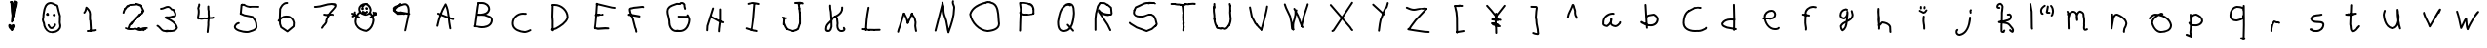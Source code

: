SplineFontDB: 3.2
FontName: Untitled1
FullName: Untitled1
FamilyName: Untitled1
Weight: Regular
Copyright: Copyright (c) 2023, iktkrkve
UComments: "2023-5-23: Created with FontForge (http://fontforge.org)"
Version: 001.000
ItalicAngle: 0
UnderlinePosition: -100
UnderlineWidth: 50
Ascent: 800
Descent: 200
InvalidEm: 0
LayerCount: 2
Layer: 0 0 "Back" 1
Layer: 1 0 "Fore" 0
XUID: [1021 220 562087419 21493]
OS2Version: 0
OS2_WeightWidthSlopeOnly: 0
OS2_UseTypoMetrics: 1
CreationTime: 1684845983
ModificationTime: 1685449008
OS2TypoAscent: 0
OS2TypoAOffset: 1
OS2TypoDescent: 0
OS2TypoDOffset: 1
OS2TypoLinegap: 0
OS2WinAscent: 0
OS2WinAOffset: 1
OS2WinDescent: 0
OS2WinDOffset: 1
HheadAscent: 0
HheadAOffset: 1
HheadDescent: 0
HheadDOffset: 1
OS2Vendor: 'PfEd'
DEI: 91125
Encoding: ISO8859-1
UnicodeInterp: none
NameList: AGL For New Fonts
DisplaySize: -48
AntiAlias: 1
FitToEm: 0
WinInfo: 0 32 11
BeginChars: 256 68

StartChar: A
Encoding: 65 65 0
Width: 1000
Flags: H
LayerCount: 2
Fore
SplineSet
347.990636476 482.997818252 m 0
 347.990636476 496.797685913 359.194379265 508.001428702 372.994246926 508.001428702 c 0
 376.253062606 508.001428702 379.3671027 507.376640412 382.263028764 506.224497784 c 0
 660.101603791 395.686570085 660.101603791 395.686570085 660.101603791 395.686570085 c 1
 763.897879805 366.030491224 l 2
 774.358943948 363.041615755 782.026045229 353.40298554 782.026045229 341.987739 c 0
 782.026045229 328.189374945 770.823523179 316.986852894 757.025159123 316.986852894 c 0
 754.642041608 316.986852894 752.336354934 317.321010635 750.102120195 317.969508776 c 0
 643.898396209 348.313429915 643.898396209 348.313429915 642.736971236 348.775502216 c 2
 363.736971236 459.775502216 l 2
 354.527677293 463.430473648 347.990636476 472.45676627 347.990636476 482.997818252 c 0
706.28368655 122.940220995 m 0
 706.334077228 122.733108902 710.003972928 105.842932339 710.003972928 101.951989426 c 0
 710.003972928 88.1549965772 698.802564123 76.9535877721 685.005571274 76.9535877721 c 0
 672.893118681 76.9535877721 662.781128511 85.5867111905 660.492794638 97.0686889661 c 2
 657.593317159 111.566076364 l 1
 615.541870135 284.927810919 631.176932736 494.851112539 561.861245129 669.001645919 c 1
 472.741448615 513.040313004 414.459899085 333.217317833 379.481271956 162.940755236 c 0
 377.144157687 151.523400551 367.062121454 142.953940187 354.994374764 142.953940187 c 0
 341.197297232 142.953940187 329.995819674 154.155417745 329.995819674 167.952495277 c 0
 329.995819674 169.68182612 330.171797229 171.370379545 330.518728044 173.059244764 c 0
 369.446746895 362.561514653 436.481831178 564.461295167 543.785970817 736.235825229 c 0
 545.418405342 738.849057807 552.0561823 747.995097764 565 747.995097764 c 0
 567.498443637 747.995097764 580.718877743 747.360908631 587.32380815 734.264521376 c 0
 684.790479566 541.005668565 661.472977792 307.117933335 706.28368655 122.940220995 c 0
EndSplineSet
EndChar

StartChar: B
Encoding: 66 66 1
Width: 1000
Flags: H
LayerCount: 2
Fore
SplineSet
469.123158028 718.688105418 m 0
 457.547604018 718.688105418 447.355388623 719.368751019 435.888663237 719.368751019 c 0
 425.658009182 719.368751019 416.827471648 718.789583703 409.345501551 716.815842112 c 0
 409.343032954 716.815842112 409.340793062 716.816107345 409.338878532 716.816704568 c 0
 407.319735964 716.274903695 405.182184121 715.989142246 402.978415798 715.989142246 c 0
 389.180406275 715.989142246 377.978172059 727.191376461 377.978172059 740.989385984 c 0
 377.978172059 752.583627184 385.887806821 762.34505234 396.600825199 765.167410305 c 0
 409.799349057 768.644577769 422.474583017 769.461146834 434.309935735 769.461146834 c 0
 445.430409784 769.461146834 457.637785116 768.689710086 469.294996676 768.689710086 c 0
 482.421895716 768.689710086 483.990606471 769.773720617 498.845055419 769.773720617 c 0
 603.492395515 769.773720617 706.997764623 699.918143994 706.997764623 591.872385094 c 0
 706.997764623 590.866390023 703.60327034 541.883302924 663.08370155 501.363734134 c 0
 645.750183122 484.030215705 625.255669342 471.395768929 603.397619139 461.910384255 c 1
 634.330584639 450.533987202 668.507612794 442.368884639 700.188862948 427.626556519 c 0
 720.313230994 418.262025906 776.131921493 391.050579671 776.131921493 323.133382827 c 0
 776.131921493 301.086400053 771.228604338 240.775938368 721.938073658 191.485407689 c 0
 665.321286074 134.868620122 578.299472223 115.950846611 502.794869538 115.950846611 c 0
 500.861570047 115.950846611 498.935821456 115.96324946 497.018327521 115.987739873 c 0
 491.31946989 115.467805614 485.721461593 115.239703736 480.225590444 115.239703736 c 0
 441.985404658 115.239703736 407.097351867 126.474852894 374.80211132 128.033405782 c 0
 374.786040296 128.034176216 311.80211132 131.033405782 311.80211132 131.033405782 c 2
 298.566159508 131.663689202 288.013223822 142.609212404 288.013223822 156.00005583 c 0
 288.013223822 169.795344128 299.213248749 180.995369055 313.008537048 180.995369055 c 0
 313.593617092 180.995369055 313.593617092 180.995369055 377.19788868 177.966594218 c 0
 413.681161215 176.205928906 447.79233263 165.267965287 480.863381168 165.267965287 c 0
 489.661571373 165.267965287 493.205523555 165.995097764 496 165.995097764 c 0
 496.519032925 165.995097764 498.729141493 165.944910131 502.317936645 165.944910131 c 0
 540.053786715 165.944910131 718.599623806 173.656961076 726.037685218 319.284609426 c 0
 726.119891942 320.851086479 726.160478003 322.366936807 726.160478003 323.835486875 c 0
 726.160478003 367.228403096 685.595767586 382.77230693 621.890751545 402.999116947 c 0
 601.065302322 409.611349771 579.87837966 416.155327546 560.774912239 425.610863973 c 1
 542.120685755 427.391793498 504.46297218 429.806151158 469.225265047 431.657725166 c 0
 460.765965134 430.764817685 432.562347175 428.004902236 430 428.004902236 c 0
 429.493168817 428.004902236 389.57368715 431.303656712 379.782187558 434.856894383 c 0
 378.243815177 435.415154396 375.622062991 435.463200878 370.149346775 440.935917094 c 0
 367.122270241 443.962993627 362.801001112 449.796249294 362.801001112 458.433875785 c 0
 362.801001112 462.168349733 363.983455799 483.134085695 390.469271718 484.291898118 c 0
 392.577508712 484.384058503 394.89420089 484.421820494 397.502220807 484.421820494 c 0
 409.717762695 484.421820494 433.38361958 483.640123155 468.077230253 481.859394894 c 1
 565.240874133 492.603519765 641.730859768 515.189540308 656.999463682 593.306670405 c 1
 656.042476468 675.469266703 569.711162592 719.750818238 498.153738593 719.750818238 c 0
 485.760319065 719.750818238 484.421415837 718.688105418 469.123158028 718.688105418 c 0
321.996001977 130.95489248 m 0
 308.199932401 130.95489248 296.999273176 142.155551705 296.999273176 155.951621282 c 0
 296.999273176 156.487324084 362.518915331 645.498207608 363.585014292 650.371802862 c 0
 384.585014292 746.371802862 384.585014292 746.371802862 384.585014292 746.371802862 c 2
 387.040683879 757.597720973 397.049076728 766.012148492 409.007255911 766.012148492 c 0
 422.804544483 766.012148492 434.006193378 754.810499597 434.006193378 741.013211025 c 0
 434.006193378 738.330860775 426.010716572 739.742535908 412.632653317 640.623249066 c 0
 346.769045 152.63378745 346.769045 152.63378745 346.769045 152.63378745 c 2
 345.119856549 140.377286273 334.649605114 130.95489248 321.996001977 130.95489248 c 0
EndSplineSet
EndChar

StartChar: C
Encoding: 67 67 2
Width: 1000
Flags: H
LayerCount: 2
Fore
SplineSet
262.337446322 232.534709378 m 0
 262.337446322 387.127065366 395.985391002 511.33858809 550.214402369 511.33858809 c 0
 564.648076222 511.33858809 579.261842506 510.249925358 593.962867018 507.995097764 c 1
 622 507.995097764 l 2
 635.795169382 507.995097764 646.995097764 496.795169382 646.995097764 483 c 0
 646.995097764 469.204830618 635.795169382 458.004902236 622 458.004902236 c 2
 592 458.004902236 l 2
 587.184124373 458.004902236 573.956077403 461.329248206 550.382081493 461.329248206 c 0
 423.818075412 461.329248206 312.326490688 359.776052253 312.326490688 232.571476477 c 0
 312.326490688 227.761685622 312.326490688 227.761685622 313.928194158 205.834471975 c 0
 323.175066306 79.2454092094 484.84880081 27.313764403 596.207991386 21.9661111026 c 0
 598.645509376 21.84905744 599.927881689 21.3864636314 603.755629965 21.3864636314 c 0
 623.627281458 21.3864636314 647.471549381 35.5307684811 673.76483246 41.7671577633 c 1
 728.286521317 67.593220906 l 2
 731.545035831 69.1367277813 735.166469092 69.9953704205 738.986866534 69.9953704205 c 0
 752.787303835 69.9953704205 763.991509099 58.7911651571 763.991509099 44.9907278564 c 0
 763.991509099 35.0106879978 758.132017829 26.3884061061 749.713478683 22.406779094 c 0
 690.105105088 -5.82876629334 690.105105088 -5.82876629334 687.273561711 -6.43626947971 c 0
 662.849894084 -11.6763290283 637.20694439 -28.6676775207 604.533191307 -28.6676775207 c 0
 600.689956269 -28.6676775207 596.743109622 -28.4330394508 592.693649062 -27.9121247396 c 0
 556.672674295 -26.1009518595 411.892366854 -13.3995344556 323.784075291 74.7087571073 c 0
 280.365334051 118.127498347 262.337446322 168.305815752 262.337446322 232.534709378 c 0
EndSplineSet
EndChar

StartChar: D
Encoding: 68 68 3
Width: 1000
Flags: H
LayerCount: 2
Fore
SplineSet
359.444652197 680.64871144 m 0
 348.389006183 680.64871144 342.051420293 680.004902236 340 680.004902236 c 2
 310 680.004902236 l 2
 296.204830618 680.004902236 285.004902236 691.204830618 285.004902236 705 c 0
 285.004902236 718.795169382 296.204830618 729.995097764 310 729.995097764 c 2
 339.179556227 729.995097764 l 2
 346.049119801 730.434143179 352.912430883 730.650395659 359.761093047 730.650395659 c 0
 542.140185293 730.650395659 716.571352015 576.715385077 716.571352015 389.844802227 c 0
 716.571352015 375.680357971 715.958123803 368.007550649 714.832003253 364.442056847 c 0
 672.213301091 229.503822751 520.451570217 137.116930091 406.063721448 74.0976935607 c 0
 404.468863691 73.2190450039 402.798087861 72.5276116207 401.083745948 72.0233934112 c 2
 401.083745948 72.0233934112 299.083745948 42.0233934112 299.025204426 42.0061753164 c 0
 296.78674415 41.3478046469 294.418220624 40.9945192343 291.967834004 40.9945192343 c 0
 278.169338784 40.9945192343 266.966710244 52.1971477744 266.966710244 65.9956429946 c 0
 266.966710244 77.3437515951 274.543817719 86.9360971837 284.916254052 89.9766065888 c 2
 384.304104741 119.20832738 l 1
 496.502294207 181.166627312 629.088699662 264.802436648 666.235877481 376.68043403 c 1
 666.464656437 381.054760831 666.577658027 385.412846292 666.577658027 389.752482835 c 0
 666.577658027 549.54117119 513.838858752 680.64871144 359.444652197 680.64871144 c 0
334.413551923 98.0667638024 m 0
 334.413551923 81.4140402723 340.998915871 56.2609944227 340.998915871 48.0027904189 c 0
 340.998915871 34.2067120442 329.798249503 23.0060456761 316.002171128 23.0060456761 c 0
 303.354487484 23.0060456761 292.888111837 32.4196197323 291.233291615 44.6165204185 c 0
 290.592801277 49.3372731254 289.700259767 54.3985602268 288.740811622 59.7951111023 c 0
 286.796031056 70.7338026071 284.365055439 83.2971585539 284.365055439 97.3042114449 c 0
 284.365055439 101.147882768 284.548109578 105.100265466 284.974496054 109.157620163 c 0
 284.525846015 130.568514968 284.374174557 151.922904935 284.374174557 173.22066358 c 0
 284.374174557 195.621060577 284.996219253 285.749877845 285.000570642 286.886545596 c 0
 281.611281787 324.176675929 283.23106636 363.19696662 276.487774437 397.093856962 c 0
 276.165859637 398.712044462 276.004902236 400.356022231 276.004902236 402 c 0
 276.004902236 402.373970727 276.004902236 402.373970727 285.016004936 705.747761617 c 0
 285.415416193 719.194607273 296.457119319 729.98858846 309.999997593 729.98858846 c 0
 323.795213484 729.98858846 334.995179624 718.78862232 334.995179624 704.993406429 c 0
 334.995179624 704.628785242 334.995179624 704.628785242 326.066649077 404.034923488 c 1
 333.359185771 365.105891637 331.496654457 326.445291617 334.884904756 290.353203825 c 0
 334.958366761 289.570676885 334.995097764 288.785338443 334.995097764 288 c 0
 334.995097764 286.852143494 334.365704776 195.327868766 334.365704776 173.216074965 c 0
 334.365704776 131.020426463 334.995097764 110.062276602 334.995097764 108 c 0
 334.995097764 104.910404237 334.413551923 103.607179588 334.413551923 98.0667638024 c 0
EndSplineSet
EndChar

StartChar: E
Encoding: 69 69 4
Width: 1000
Flags: H
LayerCount: 2
Fore
SplineSet
762.995097764 84 m 0
 762.995097764 70.1870313421 751.812835975 59.0049022365 738 59.0049022365 c 0
 737.068548709 59.0049022365 737.068548709 59.0049022365 656.879948586 64.9447985419 c 1
 471.811555852 53.0049022365 471.811555852 53.0049022365 471 53.0049022365 c 0
 467.478243082 53.0049022365 467.478243082 53.0049022365 401.102120195 71.9695087759 c 0
 390.548303368 74.984885012 383.004902236 84.6790665673 383.004902236 96 c 0
 383.004902236 109.812968658 394.187164025 120.995097764 408 120.995097764 c 0
 411.521756918 120.995097764 411.521756918 120.995097764 473.723515092 103.223166857 c 1
 656.188444148 114.995097764 656.188444148 114.995097764 657 114.995097764 c 0
 657.931451291 114.995097764 657.931451291 114.995097764 739.860129041 108.926306819 c 0
 752.88758969 107.961309734 762.995097764 97.1166293527 762.995097764 84 c 0
573.227618099 456.860442976 m 0
 584.598460465 456.860442976 590.164980658 456.995097764 591 456.995097764 c 0
 604.812968658 456.995097764 615.995097764 445.812835975 615.995097764 432 c 0
 615.995097764 418.348140582 605.065240557 407.238565961 591.424773442 407.008484407 c 0
 585.309337901 406.905331861 579.23605679 406.869365813 573.20498637 406.869365813 c 0
 559.189230005 406.869365813 545.187242879 407.064764644 531.263482634 407.064764644 c 0
 524.045133331 407.064764644 519.122636287 407.004902236 519 407.004902236 c 0
 518.880360487 407.004902236 513.751748472 407.153860192 507.036976054 407.153860192 c 0
 506.883855976 407.153860192 474.455595192 406.850747006 474.126476236 406.850747006 c 0
 471.054181659 406.850747006 467.948426105 406.873834938 464.809293995 406.933067662 c 0
 417.096632292 395.004902236 417.096632292 395.004902236 414 395.004902236 c 0
 400.187031342 395.004902236 389.004902236 406.187164025 389.004902236 420 c 0
 389.004902236 431.601919776 396.928572246 441.501398898 407.906428378 444.245862931 c 0
 458.903367708 456.995097764 458.903367708 456.995097764 462 456.995097764 c 0
 462.120598232 456.995097764 467.287170263 456.843524703 474.058870607 456.843524703 c 0
 474.212048757 456.843524703 506.639328115 457.146597552 506.968437741 457.146597552 c 0
 510.99091904 457.146597552 515.07076007 457.107026898 519.207774117 456.998590727 c 0
 523.259251204 457.039500179 527.292035379 457.055381337 531.306118269 457.055381337 c 0
 545.337931383 457.055381337 559.287190208 456.860442976 573.227618099 456.860442976 c 0
924.995097764 615 m 0
 924.995097764 601.187031342 913.812835975 590.004902236 900 590.004902236 c 0
 897.947164704 590.004902236 824.63645272 599.076878824 821.950716467 599.743107972 c 2
 434.950716467 695.743107972 l 2
 423.950773903 698.471775895 416.004902236 708.381571292 416.004902236 720 c 0
 416.004902236 733.812968658 427.187164025 744.995097764 441 744.995097764 c 0
 443.03267781 744.995097764 445.065355619 744.749029185 447.049283533 744.256892028 c 2
 832.602971014 648.615667227 l 1
 903.121888143 639.800802586 l 2
 915.573714566 638.244324283 924.995097764 627.656767971 924.995097764 615 c 0
423.995097764 90 m 0
 423.995097764 76.1870313421 412.812835975 65.0049022365 399 65.0049022365 c 0
 386.036725616 65.0049022365 375.27549349 74.8812115121 374.108281788 87.7205402318 c 0
 371.004902236 121.8577153 371.004902236 121.8577153 371.004902236 123 c 0
 371.004902236 124.294546978 381.388984987 123.410101767 401.091764356 416.137109533 c 0
 422.061743811 727.691090015 422.061743811 727.691090015 422.061743811 727.691090015 c 2
 422.943619975 740.793250162 433.821169904 750.995097764 447 750.995097764 c 0
 460.812968658 750.995097764 471.995097764 739.812835975 471.995097764 726 c 0
 471.995097764 725.153413379 471.995097764 725.153413379 450.938256189 412.308909985 c 0
 450.908235644 411.862890467 450.908235644 411.862890467 421.112819101 122.847349992 c 1
 423.995097764 91.1422846995 423.995097764 91.1422846995 423.995097764 90 c 0
EndSplineSet
EndChar

StartChar: F
Encoding: 70 70 5
Width: 1000
Flags: H
LayerCount: 2
Fore
SplineSet
237.004902236 441 m 0
 237.004902236 454.812968658 248.187164025 465.995097764 262 465.995097764 c 0
 262.732335368 465.995097764 332.427184538 460.085449324 334.960878131 459.681527157 c 2
 541.960878131 426.681527157 l 2
 554.011389098 424.760431206 562.995097764 414.356627281 562.995097764 402 c 0
 562.995097764 388.187031342 551.812835975 377.004902236 538 377.004902236 c 0
 536.006064763 377.004902236 536.006064763 377.004902236 327.924736217 410.177287947 c 1
 259.818819307 416.099541591 l 2
 246.935144663 417.219861125 237.004902236 428.000797436 237.004902236 441 c 0
605.077460436 660.662660492 m 0
 605.149529641 660.662747866 617.771582789 661.005770963 617.899852609 661.005770963 c 0
 634.101808264 661.005770963 651.269325725 656.306064421 657.584614126 638.300422275 c 0
 658.524936551 635.619450636 658.995097764 632.809725318 658.995097764 630 c 0
 658.995097764 616.187031342 647.812835975 605.004902236 634 605.004902236 c 0
 623.803835916 605.004902236 618.207155117 610.935335516 617.590229531 610.935335516 c 0
 614.124760954 610.935335516 605.285279227 610.492947786 605.160907301 610.492947786 c 0
 604.005048266 610.492947786 602.753148982 610.541386223 601.361142894 610.673941063 c 0
 534.84322557 599.016091378 439.808449647 593.434547464 390.2312896 587.79085204 c 1
 363.956962601 573.69021625 324.40039976 576.563974663 311.10831541 568.362625961 c 1
 316.938909407 466.235244831 400.387246902 383.848352445 412.517175889 270.047570035 c 1
 436.229445806 209.790939508 438.630068663 131.345399876 466.069837069 88.463882373 c 0
 467.845682984 85.6886779132 469.018964707 82.6381986919 469.58968224 79.4992522611 c 0
 481.995097764 11.2694668826 481.995097764 11.2694668826 481.995097764 9 c 0
 481.995097764 -4.81296865792 470.812835975 -15.9950977635 457 -15.9950977635 c 0
 444.836045885 -15.9950977635 434.553550919 -7.28703463843 432.41031776 4.50074773893 c 2
 421.25204227 65.871262934 l 1
 388.096161236 121.46983472 387.966739146 198.31480812 364.88129122 254.475401981 c 0
 363.928599263 256.793041485 363.338687348 259.225267539 363.111555474 261.684812242 c 0
 353.478000009 366.003769902 266.167504173 450.040489305 261.028403745 568.912226641 c 0
 261.012736073 569.274633148 261.004902236 569.637316574 261.004902236 570 c 0
 261.004902236 577.565656848 263.58511207 606.912810302 302.556481688 618.697117225 c 0
 325.743012235 625.708346113 357.590349947 625.621101862 367.933392104 632.671682707 c 0
 373.693421411 636.59814377 374.765716865 637.329099486 459.718503613 644.596908328 c 0
 505.918330202 648.549356753 551.737467182 652.504507119 596.529356026 660.594866621 c 0
 598.006596563 660.86168752 599.503298496 660.995097953 601.000000427 660.995097953 c 0
 602.364064552 660.995097953 603.728128676 660.884285458 605.077460436 660.662660492 c 0
EndSplineSet
EndChar

StartChar: G
Encoding: 71 71 6
Width: 1000
Flags: H
LayerCount: 2
Fore
SplineSet
712.995097764 696 m 0
 712.995097764 695.817528992 712.263606791 682.49788352 712.263606791 677.767567109 c 0
 712.263606791 667.637649162 714.451295836 648.284226178 726.269334401 618.149520851 c 0
 727.419843309 615.215849012 727.995097764 612.107924506 727.995097764 609 c 2
 727.995097764 603 l 2
 727.995097764 589.187031342 716.812835975 578.004902236 703 578.004902236 c 0
 689.187031342 578.004902236 678.004902236 589.187164025 678.004902236 603 c 2
 678.004902236 604.32678513 l 1
 670.70647892 623.601648127 662.219505611 651.65571771 662.219505611 677.92229021 c 0
 662.219505611 682.22120569 662.422466226 686.232034232 662.631633357 689.931053134 c 0
 657.075746477 698.451662791 643.761756725 713.621250365 619.390423327 713.621250365 c 0
 611.706822345 713.621250365 603.562683894 712.051327376 595.200248243 708.750623748 c 0
 592.338656053 707.621136106 577.128913474 703.631809091 553.568534513 703.631809091 c 0
 540.914298329 703.631809091 528.986004108 704.700919676 518.03384071 705.602550553 c 0
 512.747427258 706.03775168 507.662167999 706.453215309 502.80260651 706.758311205 c 0
 489.244628519 701.830273554 475.153140305 697.165913873 460.920280011 692.449092409 c 0
 358.496361793 658.505434849 281.752417838 627.366410674 281.752417838 542.200364406 c 0
 281.752417838 526.728674005 283.995097764 517.219582157 283.995097764 513 c 0
 283.995097764 512.562238927 283.979708225 512.146473087 283.979708225 511.115827797 c 0
 283.979708225 469.685300641 311.191805615 426.48164754 313.84466066 376.061719618 c 1
 321.706807258 348.686835772 329.931870353 320.31080485 329.931870353 287.669762764 c 0
 329.931870353 281.557646073 329.643470868 275.295983171 329.010285561 268.863344414 c 0
 330.318691159 179.190657983 380.618996015 84.8303443839 484.806250877 84.8303443839 c 0
 488.285163424 84.8303443839 492.918045947 84.9950977635 493 84.9950977635 c 0
 501.885518574 84.9950977635 530.270037499 72.4119365802 573.584597374 72.4119365802 c 0
 706.095988015 72.4119365802 782.441261812 198.991166307 788.813460525 337.663602603 c 1
 782.788909512 353.076278768 777.125523803 370.081065926 772.299764403 384.790151334 c 1
 769.322069201 383.599985269 766.160984253 383.001730319 762.999949652 383.001730319 c 0
 572.6583607 386.023025382 572.6583607 386.023025382 571.720540232 386.108281788 c 2
 538.720540232 389.108281788 l 2
 525.881347563 390.275481122 516.004902236 401.036589156 516.004902236 414 c 0
 516.004902236 427.812968658 527.187164025 438.995097764 541 438.995097764 c 0
 542.1422847 438.995097764 542.009578349 436.506054951 575.3416393 435.976974618 c 0
 738.904762952 433.38073456 738.904762952 433.38073456 738.904762952 433.38073456 c 1
 739.628054596 442.172866544 741.917367133 470.001112764 767.695599037 470.001112764 c 0
 770.20330393 470.001112764 778.631615845 470.001112764 786.61644648 462.016282129 c 0
 792.341272405 456.291456205 792.476323476 455.939935472 801.141576347 433.385386295 c 0
 804.184538544 431.871829619 810.784352908 427.69900832 813.70704206 418.942693818 c 0
 832.030391779 364.046328 832.030391779 364.046328 837.156445985 351.432267078 c 0
 838.382213837 348.415929414 838.995097764 345.207964707 838.995097764 342 c 0
 838.995097764 329.472302842 836.886549064 187.283293837 742.514122344 92.910867117 c 0
 698.634693248 49.0314385975 640.491265588 22.7234470785 572.437027185 22.7234470785 c 0
 546.262502859 22.7234470785 518.621902742 26.6151074564 489.762899606 34.8954907703 c 0
 488.196705041 34.8624751311 486.637471326 34.8460581058 485.085272082 34.8460581058 c 0
 351.238658815 34.8460581058 279.004902236 153.698139861 279.004902236 270 c 0
 279.004902236 273.008961308 279.936614192 277.71988199 279.936614192 287.552548195 c 0
 279.936614192 324.879289931 264.345256109 360.887661636 264.017604386 371.200202659 c 0
 262.679049377 413.330008337 233.988079597 457.733332274 233.988079597 510.943951589 c 0
 233.988079597 511.074743611 233.988249073 511.205605106 233.988588881 511.33653614 c 0
 232.592385581 521.46906714 231.921545455 531.215577496 231.921545455 540.579519719 c 0
 231.921545455 589.123639197 249.950678258 627.386066468 278.41243913 655.84782734 c 0
 323.346821577 700.782209787 389.093020541 721.32395779 445.136106314 739.896839449 c 0
 461.103622014 745.188531999 476.386058232 750.26025191 490.252884062 755.423138562 c 0
 493.067599412 756.471111363 496.033799706 756.995097764 499 756.995097764 c 0
 507.812626829 756.995097764 534.867716809 753.731669372 553.700999265 753.731669372 c 0
 562.493422774 753.731669372 570.835261389 754.341095238 578.759116791 756.003213299 c 0
 591.94832599 760.946756682 605.638677002 763.449888705 619.129392149 763.449888705 c 0
 657.06906271 763.449888705 691.376754942 743.768563913 710.19170031 707.522700821 c 0
 712.060631946 703.922316186 712.995097764 699.961158093 712.995097764 696 c 0
EndSplineSet
EndChar

StartChar: H
Encoding: 72 72 7
Width: 1000
Flags: H
LayerCount: 2
Fore
SplineSet
703.995097764 261 m 0
 703.995097764 247.187031342 692.812835975 236.004902236 679 236.004902236 c 0
 676.489773031 236.004902236 673.979546063 236.380173276 671.561132696 237.130715355 c 0
 582.36782744 264.811396297 582.36782744 264.811396297 580.340429904 265.879889593 c 2
 358.340429904 382.879889593 l 2
 356.018499558 384.10360964 345.004902236 390.663855595 345.004902236 405 c 0
 345.004902236 418.812968658 356.187164025 429.995097764 370 429.995097764 c 0
 374.011416976 429.995097764 378.022833953 429.036768645 381.659570096 427.120110407 c 2
 601.63217256 311.188603703 l 1
 686.438867304 284.869284645 l 2
 687.313212089 284.597936263 703.995097764 279.182574339 703.995097764 261 c 0
580 2.00490223649 m 0
 566.187031342 2.00490223649 555.004902236 13.187164025 555.004902236 27 c 0
 555.004902236 29.4067076189 558.127326181 89.5595769188 558.207443988 90.1871664059 c 0
 561.61230507 116.858578214 576.21056284 231.520152042 576.492794638 232.931311034 c 2
 585.004902236 275.491849024 l 1
 585.004902236 591 l 2
 585.004902236 604.812968658 596.187164025 615.995097764 610 615.995097764 c 0
 623.812968658 615.995097764 634.995097764 604.812835975 634.995097764 591 c 2
 634.995097764 273 l 2
 634.995097764 270.508150976 631.694934034 271.048128097 625.680535527 223.935339791 c 0
 607.915260841 84.7740214183 607.915260841 84.7740214183 607.915260841 84.7740214183 c 1
 604.963678563 25.7423758625 l 2
 604.29912479 12.4513004012 593.338946985 2.00490223649 580 2.00490223649 c 0
280 29.0049022365 m 0
 266.187031342 29.0049022365 255.004902236 40.187164025 255.004902236 54 c 0
 255.004902236 54.6623093556 255.004902236 54.6623093556 261.039708087 169.323620515 c 0
 261.153118261 171.478413822 261.543677264 173.621284611 262.211385095 175.693961003 c 2
 406.211385095 622.693961003 l 2
 409.473904252 632.82136422 418.958870077 639.995097764 430 639.995097764 c 0
 443.812968658 639.995097764 454.995097764 628.812835975 454.995097764 615 c 0
 454.995097764 612.401394122 454.592936811 609.802788245 453.788614905 607.306038997 c 2
 310.788343723 163.409363867 l 1
 304.960291913 52.6763794851 l 2
 304.262286569 39.4142779416 293.314969188 29.0049022365 280 29.0049022365 c 0
EndSplineSet
EndChar

StartChar: I
Encoding: 73 73 8
Width: 1000
Flags: H
LayerCount: 2
Fore
SplineSet
340 704.004902236 m 0
 326.187031342 704.004902236 315.004902236 715.187164025 315.004902236 729 c 0
 315.004902236 731.285708765 315.583555715 745.148264688 329.347866281 751.622176417 c 0
 351.296277275 761.945401448 374.42016826 759.504245773 385.545382302 767.401750572 c 0
 387.992304112 769.138757758 410.808189998 781.673035397 448.334301342 781.673035397 c 0
 499.855193227 781.673035397 550.151484029 762.091025363 597.758012527 756.843596405 c 0
 610.378654071 755.452486362 619.995097764 744.789011828 619.995097764 732 c 0
 619.995097764 718.187031342 608.812835975 707.004902236 595 707.004902236 c 0
 567.759074074 707.004902236 492.917535602 731.707554382 447.965987119 731.707554382 c 0
 434.633307584 731.707554382 422.966930514 729.555515284 412.105691696 724.998519735 c 0
 388.922149473 709.860487487 363.643181213 712.488038427 350.652133719 706.377823583 c 0
 347.288724009 704.795876019 343.644362005 704.004902236 340 704.004902236 c 0
568.995097764 36 m 0
 568.995097764 22.1870313421 557.812835975 11.0049022365 544 11.0049022365 c 0
 540.903367708 11.0049022365 540.903367708 11.0049022365 503.786597654 20.2840947498 c 1
 470.07004992 23.3492354529 470.07004992 23.3492354529 467.536579594 24.1383491608 c 2
 284.536579594 81.1383491608 l 2
 283.650802835 81.4142468399 267.004902236 86.840601904 267.004902236 105 c 0
 267.004902236 118.812968658 278.187164025 129.995097764 292 129.995097764 c 0
 294.518723143 129.995097764 297.037446287 129.617282122 299.463420406 128.861650839 c 2
 479.92995008 72.6507645471 l 1
 512.213402346 69.7159052502 512.213402346 69.7159052502 514.093571622 69.2458629311 c 2
 550.093571622 60.2458629311 l 2
 561.069589491 57.5018584638 568.995097764 47.6037999747 568.995097764 36 c 0
412 38.0049022365 m 0
 398.187031342 38.0049022365 387.004902236 49.187164025 387.004902236 63 c 0
 387.004902236 64.8411853283 405.505073024 62.6854264097 432.162764748 371.914650409 c 0
 462.097926702 719.162529068 462.097926702 719.162529068 462.097926702 719.162529068 c 2
 463.209357074 732.055121386 473.994498403 741.995097764 487 741.995097764 c 0
 500.812968658 741.995097764 511.995097764 730.812835975 511.995097764 717 c 0
 511.995097764 716.973640481 482.241002583 368.830967443 481.727465164 365.338912992 c 2
 436.727465164 59.3389129921 l 2
 434.934060147 47.1437588782 424.463791869 38.0049022365 412 38.0049022365 c 0
EndSplineSet
EndChar

StartChar: J
Encoding: 74 74 9
Width: 1000
Flags: H
LayerCount: 2
Fore
SplineSet
499.004902236 754 m 0
 499.004902236 767.812968658 510.187164025 778.995097764 524 778.995097764 c 0
 524.292826037 778.995097764 524.292826037 778.995097764 653.585565726 775.988289864 c 0
 659.796635525 775.84384638 658.94716634 774.622121276 669.505952954 772.327421059 c 0
 672.008619217 771.783525666 675.195878851 771.279742273 679.154689484 769.915322928 c 0
 681.170898292 769.892515092 683.120758302 769.882826311 685.028047631 769.882826311 c 0
 690.764912917 769.882826311 697.870275618 769.995097764 698 769.995097764 c 0
 704.657410809 769.995097764 704.657410809 769.995097764 731.400840108 754.713138164 c 0
 733.876100696 753.298703542 743.995097764 746.679855115 743.995097764 733 c 0
 743.995097764 719.187031342 732.812835975 708.004902236 719 708.004902236 c 0
 712.342589191 708.004902236 712.342589191 708.004902236 691.484490255 719.923815914 c 1
 689.137403745 719.923815914 686.721897243 719.914536978 684.210571697 719.914536978 c 0
 671.520056107 719.914536978 668.516193557 719.914536978 663.234252637 722.43161261 c 0
 658.968771447 723.598416441 654.488238416 724.188122267 648.438647035 726.104170305 c 1
 523.414434274 729.011710136 l 2
 509.839520076 729.327405815 499.004902236 740.409588516 499.004902236 754 c 0
223 338.004902236 m 0
 209.187031342 338.004902236 198.004902236 349.187164025 198.004902236 363 c 2
 198.004902236 369 l 2
 198.004902236 382.812968658 209.187164025 393.995097764 223 393.995097764 c 0
 226.713325866 393.995097764 234.594600332 393.086589932 241.124378936 386.219584038 c 0
 244.584821657 385.398344441 244.584821657 385.398344441 261.281485427 379.576618932 c 1
 299.210837251 384.995097764 299.210837251 384.995097764 301 384.995097764 c 0
 314.812968658 384.995097764 325.995097764 373.812835975 325.995097764 360 c 0
 325.995097764 347.499839471 316.803202986 337.006907985 304.558786073 335.257705569 c 0
 260.789162749 329.004902236 260.789162749 329.004902236 259 329.004902236 c 0
 248.475789889 329.004902236 234.697301845 338.004902236 223 338.004902236 c 0
691.995097764 753 m 0
 691.995097764 739.187031342 680.812835975 728.004902236 667 728.004902236 c 0
 666.23752799 728.004902236 666.23752799 728.004902236 566.476578438 734.051020391 c 0
 553.300495924 734.849570847 543.004902236 745.75973774 543.004902236 759 c 0
 543.004902236 772.812968658 554.187164025 783.995097764 568 783.995097764 c 0
 568.76247201 783.995097764 568.76247201 783.995097764 668.523421562 777.948979609 c 0
 681.699504076 777.150429153 691.995097764 766.24026226 691.995097764 753 c 0
591.004902236 744 m 0
 591.004902236 757.812968658 602.187164025 768.995097764 616 768.995097764 c 0
 628.359941639 768.995097764 638.765128494 760.006820831 640.682795563 747.952913542 c 0
 661.995097764 613.989871136 661.995097764 613.989871136 661.995097764 612 c 0
 661.995097764 598.187031342 650.812835975 587.004902236 637 587.004902236 c 0
 624.640058361 587.004902236 614.234871506 595.993179169 612.317204437 608.047086458 c 0
 591.004902236 742.010128864 591.004902236 742.010128864 591.004902236 744 c 0
637 630.995097764 m 0
 650.812968658 630.995097764 661.995097764 619.812835975 661.995097764 606 c 2
 661.995097764 601.215618487 l 1
 670.995097764 508.215618487 670.995097764 508.215618487 670.995097764 507 c 0
 670.995097764 493.187031342 659.812835975 482.004902236 646 482.004902236 c 0
 633.090104757 482.004902236 622.358091841 491.801422262 621.121947038 504.57491856 c 0
 612.004902236 598.784381513 612.004902236 598.784381513 612.004902236 600 c 2
 612.004902236 606 l 2
 612.004902236 619.812968658 623.187164025 630.995097764 637 630.995097764 c 0
621.004902236 498 m 0
 621.004902236 511.812968658 632.187164025 522.995097764 646 522.995097764 c 0
 658.012428849 522.995097764 668.193015654 514.50225957 670.507205362 502.931311034 c 0
 673.937228738 485.781194154 673.937228738 485.781194154 673.988289864 483.585565726 c 0
 676.995097764 354.292826037 676.995097764 354.292826037 676.995097764 354 c 0
 676.995097764 340.187031342 665.812835975 329.004902236 652 329.004902236 c 0
 638.408200899 329.004902236 627.32737355 339.840907484 627.011710136 353.414434274 c 2
 624.062771262 480.218805846 l 1
 621.004902236 495.508150976 621.004902236 495.508150976 621.004902236 498 c 0
652 372.995097764 m 0
 665.812968658 372.995097764 676.995097764 361.812835975 676.995097764 348 c 2
 676.995097764 219 l 2
 676.995097764 205.187031342 665.812835975 194.004902236 652 194.004902236 c 0
 638.187031342 194.004902236 627.004902236 205.187164025 627.004902236 219 c 2
 627.004902236 348 l 2
 627.004902236 361.812968658 638.187164025 372.995097764 652 372.995097764 c 0
646 228.995097764 m 0
 659.812968658 228.995097764 670.995097764 217.812835975 670.995097764 204 c 0
 670.995097764 201.19568041 670.526743929 198.39136082 669.590036261 195.715053197 c 0
 654.842747921 154.763114127 641.004773543 112.901861094 627.815959626 70.3914476007 c 0
 624.57877001 60.2174230922 615.070653916 53.0049022365 604 53.0049022365 c 0
 590.187031342 53.0049022365 579.004902236 64.187164025 579.004902236 78 c 0
 579.004902236 80.5689886271 579.397948282 83.1379772542 580.184040374 85.6085523993 c 0
 601.29218714 151.948442236 601.29218714 151.948442236 622.409963739 212.284946803 c 0
 625.84277463 222.092977923 635.169205138 228.995097764 646 228.995097764 c 0
589 90.9950977635 m 0
 602.812968658 90.9950977635 613.995097764 79.812835975 613.995097764 66 c 0
 613.995097764 62.873046242 613.19989575 51.7620786717 602.411334341 44.8966305029 c 0
 566.586903368 22.0992653381 566.586903368 22.0992653381 563.381164616 21.1128841836 c 2
 485.381164616 -2.88711581637 l 2
 482.980537064 -3.6257704478 480.490268532 -3.99509776351 478 -3.99509776351 c 2
 466 -3.99509776351 l 2
 452.187031342 -3.99509776351 441.004902236 7.18716402497 441.004902236 21 c 0
 441.004902236 34.8129686579 452.187164025 45.9950977635 466 45.9950977635 c 2
 474.219776712 45.9950977635 l 1
 545.413096632 67.9007346619 l 1
 575.588665659 87.1033694971 l 2
 579.665714319 89.697855008 584.332857159 90.9950977635 589 90.9950977635 c 0
487.995097764 18 m 0
 487.995097764 4.18703134208 476.812835975 -6.99509776351 463 -6.99509776351 c 0
 457.843762907 -6.99509776351 431.176957348 0.251061257834 430.865122418 0.357976091036 c 2
 325.865122418 36.357976091 l 2
 315.976316304 39.7484239015 309.004902236 49.1150088097 309.004902236 60 c 0
 309.004902236 73.8129686579 320.187164025 84.9950977635 334 84.9950977635 c 0
 336.751950321 84.9950977635 339.503900643 84.5440731453 342.134877582 83.642023909 c 2
 446.127819544 47.9873009507 l 1
 475.781444297 40.5738947624 475.781444297 40.5738947624 480.67766953 35.6776695297 c 0
 485.555955019 30.7993840404 487.995097764 24.3996920202 487.995097764 18 c 0
355.995097764 60 m 2
 355.995097764 46.1870313421 344.812835975 35.0049022365 331 35.0049022365 c 0
 319.187200331 35.0049022365 309.140742739 43.2188972555 306.612272388 54.5050744322 c 1
 266.466374716 114.723920939 266.466374716 114.723920939 265.433609802 117.647801937 c 0
 257.705904168 139.525860861 234.004902236 181.680657997 234.004902236 198 c 2
 234.004902236 204 l 2
 234.004902236 217.812968658 245.187164025 228.995097764 259 228.995097764 c 0
 272.812968658 228.995097764 283.995097764 217.812835975 283.995097764 204 c 2
 283.995097764 201.710411667 l 1
 290.933562127 179.713609524 302.658253316 161.181680511 311.478934331 137.35811549 c 1
 351.815020238 76.8539866293 l 2
 354.601738588 72.6739091039 355.995097764 67.836954552 355.995097764 63 c 2
 355.995097764 60 l 2
244 164.004902236 m 0
 230.187031342 164.004902236 219.004902236 175.187164025 219.004902236 189 c 0
 219.004902236 189.867385293 219.004902236 189.867385293 231.064567404 364.732530221 c 0
 231.966865573 377.815853669 242.835852904 387.995097764 256 387.995097764 c 0
 269.812968658 387.995097764 280.995097764 376.812835975 280.995097764 363 c 0
 280.995097764 362.132614707 280.995097764 362.132614707 268.935432596 187.267469779 c 0
 268.033134427 174.184146331 257.164147096 164.004902236 244 164.004902236 c 0
EndSplineSet
EndChar

StartChar: K
Encoding: 75 75 10
Width: 1000
Flags: H
LayerCount: 2
Fore
SplineSet
715 52.9950977635 m 0
 716.17351267 52.9950977635 716.620537284 52.9152674251 718.369722316 52.9152674251 c 0
 736.597557745 52.9152674251 761.610890246 62.3611214299 761.997606841 75.5578433202 c 1
 752.769004613 82.8469582032 752.769004613 82.8469582032 747.754137069 102.906428378 c 0
 747.254647181 104.904387931 747.004902236 106.952193966 747.004902236 109 c 0
 747.004902236 122.812968658 758.187164025 133.995097764 772 133.995097764 c 0
 783.601919776 133.995097764 793.501398898 126.071427754 796.245862931 115.093571622 c 0
 797.214636617 111.218476879 797.214636617 111.218476879 798.60166837 109.831445126 c 0
 803.303695117 105.129417849 812.614029666 94.6812438973 812.614029666 79.8209735285 c 0
 812.614029666 77.5333024913 812.393382165 75.141068289 811.901306607 72.64913805 c 0
 809.434625204 27.9454864201 761.498307455 2.91293131728 718.824098464 2.91293131728 c 0
 717.550821708 2.91293131728 716.284124902 2.93584040801 715.025075752 2.98162010394 c 0
 713.12780465 2.90560789144 711.247406648 2.8679813753 709.384244217 2.8679813753 c 0
 625.901175486 2.8679813753 581.810481303 75.5365133007 581.810481303 167.911366757 c 0
 581.810481303 187.534930034 583.914073817 206.752871862 587.695219829 224.392554112 c 1
 574.125608954 346.519051986 l 1
 538.32233047 382.32233047 l 2
 533.444044981 387.20061596 531.004902236 393.60030798 531.004902236 400 c 0
 531.004902236 413.812968658 542.187164025 424.995097764 556 424.995097764 c 0
 562.39969202 424.995097764 568.79938404 422.555955019 573.67766953 417.67766953 c 2
 615.67766953 375.67766953 l 2
 619.848434007 371.506905052 622.236269178 366.22404482 622.841175043 360.779892037 c 0
 637.995097764 224.394587554 637.995097764 224.394587554 637.995097764 223 c 0
 637.995097764 216.475789238 631.900649865 199.897735119 631.900649865 167.705883261 c 0
 631.900649865 142.040364008 637.06363893 52.8436562137 708.835206371 52.8436562137 c 0
 710.903517701 52.8436562137 714.938333465 52.9950977635 715 52.9950977635 c 0
367 64.9950977635 m 0
 369.094808428 64.9950977635 370.5010144 64.6953469791 373.918616068 64.6953469791 c 0
 388.930970021 64.6953469791 397.84531985 71.7374886384 410.350175805 90.1143537987 c 1
 431.930635289 154.855732252 l 1
 430.33802655 242.449212899 l 1
 397.260580832 212.065295218 397.260580832 212.065295218 393.193183167 207.997897553 c 0
 374.451742461 189.256456688 359.362633799 170.049210728 350.08953516 144.106706341 c 1
 349.963051283 125.341586129 343.38697022 110.655060174 343.38697022 98.7322021142 c 0
 343.38697022 95.2181461281 343.995097764 94.5137928325 343.995097764 91 c 0
 343.995097764 86.5264760095 342.91162029 84.9353562009 342.91162029 80.8834943164 c 0
 342.91162029 69.924992134 353.393883456 64.7672620322 362.233066959 64.7672620322 c 0
 364.298753085 64.7672620322 364.911420431 64.9950977635 367 64.9950977635 c 0
396.112707801 679.246220692 m 0
 396.112707801 681.756845654 396.004902236 684.942452108 396.004902236 685 c 0
 396.004902236 698.812968658 407.187164025 709.995097764 421 709.995097764 c 0
 434.415884441 709.995097764 445.412101387 699.431308931 445.97298712 686.055110108 c 0
 446.073560405 683.656603284 446.108707125 681.353956855 446.108707125 679.147938451 c 0
 446.108707125 673.80213804 445.895300687 668.632749399 445.895300687 663.550721852 c 0
 445.895300687 591.210448473 463.339888601 536.071207284 463.931112694 527.794069984 c 2
 474.382343128 381.476843904 l 1
 500.009660061 406.539588955 531.866761883 418.855557313 557.865478991 428.889540477 c 0
 630.339253408 465.248124667 680.371872913 507.643290687 699.320652863 569.723960318 c 1
 704.047360111 624.081093673 l 1
 702.685721528 627.237825273 702.004902236 630.618912637 702.004902236 634 c 0
 702.004902236 647.812968658 713.187164025 658.995097764 727 658.995097764 c 2
 730 658.995097764 l 2
 743.812968658 658.995097764 754.995097764 647.812835975 754.995097764 634 c 0
 754.995097764 633.236689318 749.238504568 562.25577775 747.998257272 557.99028876 c 0
 721.219981735 465.893785234 643.382778735 415.697681568 579.177495304 383.632515916 c 0
 578.472675764 383.280517543 577.754637467 382.963884773 577.026036613 382.682617605 c 0
 532.184916725 365.37226896 501.225226728 349.693250741 489.781426003 314.283759297 c 0
 488.876058554 311.482364749 486.147939521 306.274689232 479.355812954 296.389614378 c 1
 481.999259112 151.000075661 l 2
 481.999259112 148.318368381 481.566803941 145.63658544 480.710216297 143.066822507 c 0
 455.67629547 67.9650600257 455.67629547 67.9650600257 453.877248079 65.2398148585 c 0
 439.47779343 43.4271353291 417.540689662 14.7325524938 373.431411729 14.7325524938 c 0
 371.339193442 14.7325524938 369.222127254 14.7989979024 367.082573503 14.9330352938 c 0
 365.419918997 14.8244833831 363.761256117 14.7705263242 362.109230516 14.7705263242 c 0
 323.989387156 14.7705263242 293.016332918 43.1867842885 293.016332918 81.5296064771 c 0
 293.016332918 84.8134138575 293.248806959 88.1503382173 293.727888232 91.5220451363 c 0
 293.456432073 94.2030735929 293.33807956 96.8028596019 293.33807956 99.3159994007 c 0
 293.33807956 117.995903806 300.088364139 133.141344423 300.088364139 145.082736081 c 0
 300.088364139 146.396870426 300.004902236 146.72192318 300.004902236 148 c 0
 300.004902236 150.631221082 300.417221617 153.262442163 301.241860377 155.787923058 c 0
 313.57623249 193.562306966 335.363953006 220.879345512 357.837844107 243.353236613 c 0
 382.279946616 267.795339121 408.825408553 287.971227244 429.061497734 312.658297817 c 1
 424.33643825 382.695530721 419.127473676 452.248858534 414.219111671 522.102788917 c 1
 403.267375062 567.34538699 395.899689808 613.283287627 395.899689808 663.655097651 c 0
 395.899689808 669.004835319 396.112707801 674.158885054 396.112707801 679.246220692 c 0
EndSplineSet
EndChar

StartChar: L
Encoding: 76 76 11
Width: 1000
Flags: H
LayerCount: 2
Fore
SplineSet
691 81.9950977635 m 0
 704.812968658 81.9950977635 715.995097764 70.812835975 715.995097764 57 c 0
 715.995097764 43.403141641 705.151253877 32.3200177156 691.572264996 32.0114043319 c 0
 559.286172796 29.0049022365 559.286172796 29.0049022365 559 29.0049022365 c 0
 545.187031342 29.0049022365 534.004902236 40.187164025 534.004902236 54 c 0
 534.004902236 67.596858359 544.848746123 78.6799822844 558.427735004 78.9885956681 c 0
 690.713827204 81.9950977635 690.713827204 81.9950977635 691 81.9950977635 c 0
568.995097764 54 m 0
 568.995097764 40.1870313421 557.812835975 29.0049022365 544 29.0049022365 c 0
 543.700204044 29.0049022365 543.700204044 29.0049022365 417.40050075 32.0120380292 c 0
 403.832002416 32.3350975133 393.004902236 43.4141975149 393.004902236 57 c 0
 393.004902236 70.8129686579 404.187164025 81.9950977635 418 81.9950977635 c 0
 418.299795956 81.9950977635 418.299795956 81.9950977635 544.59949925 78.9879619708 c 0
 558.167997584 78.6649024867 568.995097764 67.5858024851 568.995097764 54 c 0
436.995097764 57 m 0
 436.995097764 43.1870313421 425.812835975 32.0049022365 412 32.0049022365 c 0
 411.16145655 32.0049022365 411.16145655 32.0049022365 365.463960145 35.0514019968 c 2
 257.603085183 41.043672828 l 2
 244.37204784 41.7787304582 234.004902236 52.7128548501 234.004902236 66 c 0
 234.004902236 79.8129686579 245.187164025 90.9950977635 259 90.9950977635 c 0
 260.549399299 90.9950977635 341.25217509 86.7700098839 413.675062416 81.9393298324 c 0
 426.783549082 81.0654307214 436.995097764 70.1854622356 436.995097764 57 c 0
340 32.0049022365 m 0
 326.187031342 32.0049022365 315.004902236 43.187164025 315.004902236 57 c 0
 315.004902236 57.8586553776 320.991216497 168.767635976 321.076301426 169.895011291 c 0
 333.127785507 329.577175361 333.127785507 329.577175361 333.216224455 330.255207294 c 0
 351.287658778 468.802870439 351.287658778 468.802870439 351.383044814 469.346570843 c 2
 381.383044814 640.346570843 l 2
 383.463981524 652.207910093 393.780022328 660.995097764 406 660.995097764 c 0
 419.812968658 660.995097764 430.995097764 649.812835975 430.995097764 636 c 0
 430.995097764 633.808841847 430.995097764 633.808841847 400.712341222 461.197129561 c 1
 382.872214493 324.422824639 l 1
 370.943899573 166.372651948 l 1
 364.958389634 55.6407180791 l 2
 364.242343487 42.3938643514 353.30157554 32.0049022365 340 32.0049022365 c 0
EndSplineSet
EndChar

StartChar: M
Encoding: 77 77 12
Width: 1000
Flags: H
LayerCount: 2
Fore
SplineSet
635.427089598 250.501025708 m 0
 635.427089598 217.505282407 627.850784972 175.869740613 627.850784972 162.606525857 c 0
 627.850784972 141.819672869 636.023021038 119.177366994 637.811995981 93.6999659086 c 0
 642.409114301 73.5290062593 642.540416622 52.6486000371 648.003447844 39.8002697833 c 0
 649.331214457 36.6775375025 649.995097764 33.3387687513 649.995097764 30 c 0
 649.995097764 16.1870313421 638.812835975 5.00490223649 625 5.00490223649 c 0
 614.715485261 5.00490223649 605.812652087 11.2247655508 601.996552156 20.1997302167 c 0
 592.361751264 42.8595135447 593.44082447 64.6978826761 588.720280343 84.0434983093 c 0
 586.825289761 91.8095012166 590.047477513 85.4189334389 583.478404203 118.270822811 c 0
 580.940920179 130.960765064 577.784348746 145.596496348 577.784348746 161.905329308 c 0
 577.784348746 180.67382112 585.418169456 220.421426128 585.418169456 250.97906663 c 0
 585.418169456 254.193500893 585.339793499 257.377673301 585.168344042 260.532975425 c 2
 565.571790309 350.11722106 l 1
 493.10134118 460.272303737 l 2
 490.370381884 464.423361866 489.004902236 469.211680933 489.004902236 474 c 0
 489.004902236 487.812968658 500.187164025 498.995097764 514 498.995097764 c 0
 517.204276483 498.995097764 528.021621382 498.180793168 534.89865882 487.727696263 c 2
 609.89865882 373.727696263 l 2
 611.601914393 371.138747792 612.774023356 368.30191647 613.414985708 365.371802862 c 0
 634.816421879 267.53666608 634.816421879 267.53666608 634.940393775 265.659026146 c 0
 635.279028367 260.530171531 635.427089598 255.477022049 635.427089598 250.501025708 c 0
409 209.004902236 m 0
 395.187031342 209.004902236 384.004902236 220.187164025 384.004902236 234 c 0
 384.004902236 237.560860599 384.760044909 241.121721199 386.270330254 244.420502348 c 2
 500.270330254 493.420502348 l 2
 504.223561669 502.055192016 512.949175404 507.995097764 523 507.995097764 c 0
 536.812968658 507.995097764 547.995097764 496.812835975 547.995097764 483 c 0
 547.995097764 479.439139401 547.239955091 475.878278801 545.729669746 472.579497652 c 2
 431.729669746 223.579497652 l 2
 427.776438331 214.944807984 419.050824596 209.004902236 409 209.004902236 c 0
436.995097764 252 m 0
 436.995097764 238.187031342 425.812835975 227.004902236 412 227.004902236 c 0
 401.041866863 227.004902236 391.621989662 234.070204631 388.289783703 244.066822507 c 0
 370.118454588 298.580809853 370.118454588 298.580809853 369.969508776 299.102120195 c 2
 352.642266011 359.74746987 l 1
 296.75820134 468.574332651 l 2
 294.922668604 472.148791136 294.004902236 476.074395568 294.004902236 480 c 0
 294.004902236 493.812968658 305.187164025 504.995097764 319 504.995097764 c 0
 321.551520552 504.995097764 334.606422794 504.347188772 341.24179866 491.425667349 c 0
 399.357733989 378.25253013 399.357733989 378.25253013 400.030491224 375.897879805 c 2
 417.881545412 313.419190147 l 1
 436.995097764 256.078533093 436.995097764 256.078533093 436.995097764 252 c 0
163 -15.9950977635 m 0
 149.187031342 -15.9950977635 138.004902236 -4.81283597503 138.004902236 9 c 0
 138.004902236 14.410425486 154.348838078 77.1392496582 154.597343565 77.8019309573 c 2
 181.331112297 149.091980908 l 1
 286.108365919 490.366464136 l 2
 286.366525265 491.207326007 291.749255365 507.995097764 310 507.995097764 c 0
 323.812968658 507.995097764 334.995097764 496.812835975 334.995097764 483 c 0
 334.995097764 480.514814216 334.627276536 478.029628432 333.891634081 475.633535864 c 0
 228.668887703 132.908019092 228.668887703 132.908019092 228.402656435 132.198069043 c 2
 201.901006422 61.5270023411 l 1
 187.245862931 2.9064283781 l 2
 184.501858464 -8.06958949135 174.603799975 -15.9950977635 163 -15.9950977635 c 0
EndSplineSet
EndChar

StartChar: N
Encoding: 78 78 13
Width: 1000
Flags: H
LayerCount: 2
Fore
SplineSet
590.238036812 771.101595894 m 0
 590.238036812 732.224853292 625.576232872 696.098557152 625.576232872 640.81580249 c 0
 625.576232872 632.678570306 624.794404614 624.163357302 622.979594902 615.25943172 c 1
 621.47680379 404.982741485 552.91103859 211.414689685 483.558996362 15.6268987453 c 0
 483.104993935 14.345199599 477.30966181 -0.995097763512 460 -0.995097763512 c 0
 446.187031342 -0.995097763512 435.004902236 10.187164025 435.004902236 24 c 0
 435.004902236 26.0758991944 435.004902236 28.3188425474 436.899214751 33.6666773132 c 0
 504.750356009 225.216927819 572.106804345 416.638264831 573.005152609 618.112303456 c 0
 573.030998453 623.908793301 575.649670126 628.883370029 575.649670126 641.155701025 c 0
 575.649670126 682.255348177 540.480807575 717.598774445 540.480807575 771.772760115 c 0
 540.480807575 783.027736547 543.170350576 811.525689635 553.32233047 821.67766953 c 0
 558.20061596 826.555955019 564.60030798 828.995097764 571 828.995097764 c 0
 584.812968658 828.995097764 595.995097764 817.812835975 595.995097764 804 c 0
 595.995097764 795.228472883 590.238036812 788.359637724 590.238036812 771.101595894 c 0
478.995097764 2.7386946877e-14 m 0
 478.995097764 -13.8129686579 467.812835975 -24.9950977635 454 -24.9950977635 c 0
 442.48416934 -24.9950977635 432.647237285 -17.1889461507 429.8172774 -6.34076658983 c 0
 411.023836727 65.7007559916 411.023836727 65.7007559916 411.00533624 68.852141732 c 0
 410.725886831 116.453747951 389.118376162 180.280560304 387.060032061 211.334536824 c 0
 379.00846155 332.807560452 300.655471806 427.760056128 300.005854008 569.726817929 c 0
 299.683244711 588.345350174 299.402684393 607.06833536 299.402684393 625.895174229 c 0
 299.402684393 639.105331529 299.540814202 652.366619686 299.899468805 665.678831682 c 0
 297.456075541 673.655991132 294.566994323 681.897562613 291.55714116 690.453306318 c 0
 283.134244092 714.396051915 273.004902236 743.189500672 273.004902236 771 c 0
 273.004902236 784.812968658 284.187164025 795.995097764 298 795.995097764 c 0
 311.603313774 795.995097764 322.690571878 785.14078412 322.989024403 771.553078868 c 0
 323.425142911 751.697828069 330.371004363 730.80499743 338.710887413 707.098225691 c 0
 349.552758188 676.279357588 349.995097764 673.072232698 349.995097764 669 c 0
 349.995097764 667.349718099 349.3951866 652.841895667 349.3951866 625.94140708 c 0
 349.3951866 521.080259695 351.661658037 498.045181158 393.055019723 385.52586062 c 0
 412.269826452 333.294369472 432.549935685 278.874202231 436.888407636 215.431208307 c 0
 442.692228732 170.147642078 459.968650374 124.874104781 460.954741616 72.3813603619 c 1
 478.995097764 3.22666179635 478.995097764 3.22666179635 478.995097764 2.7386946877e-14 c 0
273.004902236 759 m 0
 273.004902236 772.812968658 284.187164025 783.995097764 298 783.995097764 c 0
 306.086271981 783.995097764 328.995097764 776.515530972 328.995097764 756 c 0
 328.995097764 753.894704973 328.731133583 751.789409946 328.203205223 749.738278447 c 2
 145.203205223 38.7382784473 l 2
 142.400693871 27.8498327026 132.544678577 20.0049022365 121 20.0049022365 c 0
 107.187031342 20.0049022365 96.0049022365 31.187164025 96.0049022365 45 c 0
 96.0049022365 47.105295027 96.2688664167 49.210590054 96.7967947771 51.2617215527 c 2
 275.931313831 747.243377547 l 1
 273.980372768 750.905732766 273.004902236 754.952866383 273.004902236 759 c 0
EndSplineSet
EndChar

StartChar: O
Encoding: 79 79 14
Width: 1000
Flags: H
LayerCount: 2
Fore
SplineSet
469.604435138 790.084896794 m 0
 478.715729518 790.084896794 487.1503848 788.816124693 494.954232869 786.995097764 c 1
 523 786.995097764 l 2
 525.058410598 786.995097764 539.583551645 786.475532039 545.900876783 772.03805166 c 1
 619.812510064 758.255866477 699.061250526 713.97565409 736.124424318 561.275882571 c 0
 753.773361735 488.562500654 758.066552272 409.210359268 761.90902286 340.860460379 c 0
 763.389728186 314.521668896 764.78432184 289.836787164 766.734531585 268.018517756 c 0
 771.62422535 246.87129698 774.005890505 226.964401841 774.005890505 208.281371046 c 0
 774.005890505 27.872217983 556.952015765 -0.261346921558 456.397515457 -9.88070532277 c 0
 455.600326134 -9.95696694993 454.800163067 -9.99509776351 454 -9.99509776351 c 0
 453.20828968 -9.99509776351 452.416579361 -9.95776830591 451.627749535 -9.88310939069 c 0
 221.012257649 11.9435278611 21.7638451355 219.90162154 -14.6662784068 442.944629598 c 0
 -14.8854913113 444.286758058 -14.9950977635 445.643379029 -14.9950977635 447 c 0
 -14.9950977635 449.041303536 -14.7469363559 451.082607072 -14.2506135406 453.07453746 c 0
 15.5772187754 572.784862627 119.291400543 704.641294104 404.916435834 775.141139053 c 0
 407.762621789 777.537385794 411.019227535 779.197976438 414.434252537 780.122911513 c 0
 416.91992326 780.796137636 420.058076517 781.837621304 423.711137464 783.072078495 c 0
 432.158729014 785.926722948 444.270144654 790.521792771 459.094608491 790.521792771 c 0
 461.716400523 790.521792771 464.423051182 790.378068338 467.20930107 790.055573485 c 0
 468.012827932 790.075279966 468.811195873 790.084896794 469.604435138 790.084896794 c 0
454.014880826 40.1137342651 m 1
 621.225309691 56.4225862086 724.023211332 101.798377214 724.023211332 208.320347394 c 0
 724.023211332 235.582447304 717.538326726 257.015053378 717.109377485 261.708519544 c 0
 714.9591371 285.235966474 713.518624626 310.98853095 711.998222961 338.033448471 c 0
 702.549387497 506.109412561 688.830449846 694.698835798 539.720046747 722.369678706 c 0
 520.056388338 725.549384015 503.875795354 732.691300373 488.023337968 737.004902236 c 1
 462.59947733 737.004902236 l 1
 451.903472811 734.7602168 441.052851752 732.34354996 430.098242977 729.742903918 c 1
 420.67766953 720.32233047 l 2
 415.799384034 715.444045108 409.399692038 713.004902413 403.000000041 713.004902413 c 0
 397.360683196 713.004902413 391.721366352 714.898867874 387.123041856 718.686798817 c 1
 218.096371384 671.687373629 73.9806963313 589.121578728 35.5400248098 445.908607912 c 1
 70.4587037774 247.723285538 249.36756797 60.7870768845 454.014880826 40.1137342651 c 1
EndSplineSet
EndChar

StartChar: P
Encoding: 80 80 15
Width: 1000
Flags: H
LayerCount: 2
Fore
SplineSet
432.405170601 461.436761368 m 0
 438.339562383 458.357330731 450.987670705 457.677526067 463.457691724 457.007293155 c 0
 475.944252554 457.259532231 489.312077412 458.760407101 503.778399561 460.429209514 c 0
 509.833345099 461.127694369 516.077146196 461.849420812 522.521308082 462.489711909 c 0
 555.491834863 476.093210937 593.166801403 464.000010784 603.704721906 481.104856961 c 0
 605.303127137 483.699341859 611.941219444 492.995097764 625 492.995097764 c 2
 631 492.995097764 l 2
 644.812968658 492.995097764 655.995097764 481.812835975 655.995097764 468 c 0
 655.995097764 456.694022219 648.472016988 447.012246915 637.943188049 443.982500002 c 1
 607.815685569 412.092298801 559.19555646 424.918141927 539.978984638 415.534481182 c 0
 537.23164859 414.192927149 534.28861638 413.384989756 531.305568251 413.110669003 c 0
 524.137957548 412.451536371 516.901192073 411.618866101 509.54769916 410.770583684 c 0
 482.653064515 407.668079072 471.693152919 407.004902236 463 407.004902236 c 0
 462.600384424 407.004902236 429.74869741 407.032901387 411.312425309 416.004902236 c 1
 388 416.004902236 l 2
 375.474975833 416.004902236 327.423289579 433.382690406 313.371849177 438.532913348 c 0
 310.816814915 439.46940069 308.384476724 440.836353754 306.187631542 442.63377254 c 0
 272.215544268 470.429116673 272.215544268 470.429116673 271.32233047 471.32233047 c 0
 266.444044981 476.20061596 264.004902236 482.60030798 264.004902236 489 c 0
 264.004902236 502.812968658 275.187164025 513.995097764 289 513.995097764 c 0
 294.612940772 513.995097764 300.225881545 512.118807662 304.812368458 508.36622746 c 2
 334.559281485 484.027844075 l 1
 353.008812973 477.284146116 371.435086599 470.749847857 390.958071697 465.995097764 c 1
 418 465.995097764 l 2
 423.051065782 465.995097764 428.102131565 464.475652298 432.405170601 461.436761368 c 0
631 443.004902236 m 0
 617.187031342 443.004902236 606.004902236 454.187164025 606.004902236 468 c 2
 606.004902236 591 l 2
 606.004902236 604.812968658 617.187164025 615.995097764 631 615.995097764 c 0
 644.812968658 615.995097764 655.995097764 604.812835975 655.995097764 591 c 2
 655.995097764 468 l 2
 655.995097764 454.187031342 644.812835975 443.004902236 631 443.004902236 c 0
652.995097764 594 m 0
 652.995097764 580.187031342 641.812835975 569.004902236 628 569.004902236 c 0
 616.398080224 569.004902236 606.498601102 576.928572246 603.754137069 587.906428378 c 2
 595.671163983 620.238320723 l 1
 588.586566865 632.358207405 582.259588841 648.286148594 576.402422655 659.362845083 c 0
 556.555644114 690.274783294 537.691344805 698.35238656 523.8111238 701.004902236 c 1
 517 701.004902236 l 2
 503.187031342 701.004902236 492.004902236 712.187164025 492.004902236 726 c 0
 492.004902236 739.812968658 503.187164025 750.995097764 517 750.995097764 c 2
 526 750.995097764 l 2
 526.815674513 750.995097764 577.632582579 750.732014418 619.117438413 685.389200237 c 0
 623.416136252 678.618319431 634.67649323 651.922047027 640.091129477 643.430549185 c 0
 643.52337886 638.047927546 652.995097764 598.539539491 652.995097764 594 c 0
532.995097764 729 m 0
 532.995097764 715.187031342 521.812835975 704.004902236 508 704.004902236 c 0
 499.655621292 704.004902236 497.116833795 705.90899286 484.2429448 715.564409605 c 1
 463.075678272 722.620165115 l 1
 389.074886981 734.004902236 l 1
 301 734.004902236 l 2
 287.187031342 734.004902236 276.004902236 745.187164025 276.004902236 759 c 0
 276.004902236 772.812968658 287.187164025 783.995097764 301 783.995097764 c 2
 391 783.995097764 l 2
 392.925113019 783.995097764 392.925113019 783.995097764 472.825916684 771.70266643 c 0
 474.924321728 771.379834885 474.924321728 771.379834885 503.933177493 761.710216297 c 0
 510.779973924 759.42795082 525.490747033 746.864592026 525.67766953 746.67766953 c 0
 530.555955019 741.79938404 532.995097764 735.39969202 532.995097764 729 c 0
286 -0.995097763512 m 0
 272.187031342 -0.995097763512 261.004902236 10.187164025 261.004902236 24 c 0
 261.004902236 24.9671634622 262.810095454 24.880447317 264.023492174 64.2088326503 c 0
 268.820095075 219.67542003 267.014901857 219.762136175 267.026375858 220.039806986 c 2
 281.941197394 580.978488176 l 1
 261.004902236 751.459748748 261.004902236 751.459748748 261.004902236 753 c 0
 261.004902236 766.812968658 272.187164025 777.995097764 286 777.995097764 c 0
 298.6760517 777.995097764 309.275185534 768.545250833 310.807478286 756.068009857 c 0
 331.995097764 583.540251252 331.995097764 583.540251252 331.995097764 582 c 0
 331.995097764 581.479854646 329.581918062 581.552908477 316.985098143 218.237863825 c 0
 311.563328124 61.8642211804 313.976507826 61.7911673497 313.920939374 61.0687774779 c 2
 310.920939374 22.0687774779 l 2
 309.92121203 9.07232199735 299.089925631 -0.995097763512 286 -0.995097763512 c 0
EndSplineSet
EndChar

StartChar: Q
Encoding: 81 81 16
Width: 1000
Flags: H
LayerCount: 2
Fore
SplineSet
673.995097764 45 m 0
 673.995097764 31.1870313421 662.812835975 20.0049022365 649 20.0049022365 c 0
 642.206947563 20.0049022365 635.507748792 22.7495003352 630.605206795 28.0692799486 c 2
 489.605206795 181.069279949 l 2
 485.205003756 185.843968353 483.004902236 191.921984176 483.004902236 198 c 0
 483.004902236 211.812968658 494.187164025 222.995097764 508 222.995097764 c 0
 514.793052437 222.995097764 521.492251208 220.250499665 526.394793205 214.930720051 c 2
 667.394793205 61.9307200514 l 2
 671.794996244 57.1560316474 673.995097764 51.0780158237 673.995097764 45 c 0
574.786429655 744.965024166 m 0
 575.287586711 744.965024166 576.977862254 744.995097764 577 744.995097764 c 0
 581.618448904 744.995097764 614.31256412 739.651934945 641.109322026 712.85517704 c 0
 687.383131909 666.581367157 690.414113051 587.374696565 692.936131848 521.468409874 c 0
 694.17393482 489.121705065 694.995097764 480.415194937 694.995097764 480 c 0
 694.995097764 477.641993081 686.779304577 346.522287332 658.975165038 246.966674552 c 0
 639.393282392 176.851707553 588.657149682 31.2394638563 439.444357317 14.2336143438 c 0
 426.146045383 12.071047544 413.493392013 11.0232593963 401.498924783 11.0232593963 c 0
 341.502628249 11.0232593963 272.651945483 37.0689637369 247.171672104 146.061976897 c 0
 238.998169609 181.024500721 236.583207392 218.168691211 236.583207392 253.034683208 c 0
 236.583207392 272.781907509 236.583207392 278.637848934 238.491280238 289.86814472 c 0
 261.534446656 425.492722817 295.551309245 624.02202585 424.606401216 698.293018232 c 1
 450.27382474 732.363668796 485.24212679 740.472961267 517.730871035 747.437220099 c 0
 518.134776331 747.523800885 524.432869179 748.785785466 533.46192008 748.785785466 c 0
 549.342395625 748.785785466 562.399663245 744.965024166 574.786429655 744.965024166 c 0
577 662.004902236 m 0
 562.818162853 662.004902236 541.242202876 677.345044261 533.497961654 677.345044261 c 0
 532.715243152 677.345044261 531.91287005 677.081433149 529.760788152 677.016395237 c 0
 502.895342597 676.204497325 479.69495299 670.34132806 459.24423336 660.326016795 c 0
 458.084192179 658.728853119 458.084192179 658.728853119 396.67766953 597.32233047 c 0
 392.872254606 593.516915585 388.141044601 591.195749873 383.206226517 590.358833352 c 0
 325.807797919 505.126573682 304.222157547 378.184504104 286.931568802 276.501020013 c 0
 286.719098758 269.153888213 286.598662767 261.680870809 286.598662767 254.147502308 c 0
 286.598662767 93.9655188354 341.725217054 60.8349860702 400.088502564 60.8349860702 c 0
 409.653496885 60.8349860702 420.209501909 61.7288035719 431.901904843 63.6592622397 c 0
 432.339635246 63.731533137 432.778924317 63.7921396579 433.219268925 63.8410818024 c 0
 601.137929561 82.5044177832 630.852361688 313.999992928 644.924543762 480.111821273 c 0
 644.004772328 492.6245223 643.50534344 505.886354952 642.982774251 519.542317704 c 0
 640.685149091 579.584670554 637.691625485 651.074183028 601.387654151 681.504746539 c 1
 598.8591862 670.21929002 588.81324746 662.004902236 577 662.004902236 c 0
EndSplineSet
EndChar

StartChar: R
Encoding: 82 82 17
Width: 1000
Flags: H
LayerCount: 2
Fore
SplineSet
625.995097764 51 m 0
 625.995097764 37.1870313421 614.812835975 26.0049022365 601 26.0049022365 c 0
 591.168018185 26.0049022365 582.612455582 31.687743033 578.543718987 40.0021178137 c 2
 510.280342249 179.496844193 l 1
 286.213383213 514.103503019 l 2
 283.407729229 518.293279636 282.004902236 523.146639818 282.004902236 528 c 0
 282.004902236 541.812968658 293.187164025 552.995097764 307 552.995097764 c 0
 310.245028635 552.995097764 320.906679026 552.170537371 327.786616787 541.896496981 c 0
 553.719657751 204.503155807 553.719657751 204.503155807 554.456281013 202.997882186 c 2
 623.456281013 61.9978821863 l 2
 625.148825513 58.5392042936 625.995097764 54.7696021468 625.995097764 51 c 0
282.004902236 567 m 0
 282.004902236 580.812968658 293.187164025 591.995097764 307 591.995097764 c 0
 310.126953758 591.995097764 321.237921328 591.19989575 328.103369497 580.411334341 c 2
 347.806375179 549.449468271 l 1
 362.729579368 533.914845361 423.142194312 472.756655218 562.60256793 465.995097764 c 1
 598 465.995097764 l 2
 611.812968658 465.995097764 622.995097764 454.812835975 622.995097764 441 c 0
 622.995097764 427.187031342 611.812835975 416.004902236 598 416.004902236 c 2
 562 416.004902236 l 2
 561.603357829 416.004902236 561.206715658 416.014271746 560.810435701 416.033010764 c 0
 465.314160728 420.548773967 372.997382376 449.660849011 309.779586692 516.881969155 c 0
 308.158529994 518.605680743 308.158529994 518.605680743 285.896630503 553.588665659 c 0
 283.302144992 557.665714319 282.004902236 562.332857159 282.004902236 567 c 0
619 428.004902236 m 0
 605.187031342 428.004902236 594.004902236 439.187164025 594.004902236 453 c 0
 594.004902236 458.922273993 594.004902236 458.922273993 608.418533312 487.749536144 c 1
 595.093196693 623.667969659 l 1
 508.940279754 698.704381187 508.940279754 698.704381187 508.32233047 699.32233047 c 0
 503.444044981 704.20061596 501.004902236 710.60030798 501.004902236 717 c 0
 501.004902236 730.812968658 512.187164025 741.995097764 526 741.995097764 c 0
 531.856498581 741.995097764 537.712997161 739.952442145 542.403539693 735.867130908 c 0
 618.670943398 669.440682519 635.793285023 654.562054036 636.67766953 653.67766953 c 0
 640.930982353 649.424356707 643.33009148 644.014490984 643.87499691 638.456455592 c 0
 658.995097764 484.231426888 658.995097764 484.231426888 658.995097764 483 c 0
 658.995097764 479.161266093 658.117500853 475.322532185 656.362307031 471.812144542 c 0
 639.557130461 438.201791402 639.557130461 438.201791402 636.67766953 435.32233047 c 0
 631.79938404 430.444044981 625.39969202 428.004902236 619 428.004902236 c 0
532.995097764 717 m 0
 532.995097764 703.187031342 521.812835975 692.004902236 508 692.004902236 c 0
 502.721623803 692.004902236 497.443247606 693.664182501 493.018500235 696.982743029 c 2
 459.26680737 722.296512678 l 1
 439.32166419 731.161020758 l 1
 342.259562434 734.015788457 l 2
 328.749169595 734.413152952 318.004902236 745.467785955 318.004902236 759 c 0
 318.004902236 772.812968658 329.187164025 783.995097764 343 783.995097764 c 0
 343.370306085 783.995097764 343.370306085 783.995097764 445.740437566 780.984211543 c 0
 450.67833581 780.838979242 450.67833581 780.838979242 482.168877505 766.843182933 c 0
 486.443658284 764.943280365 524.128485309 736.226853751 525.67766953 734.67766953 c 0
 530.555955019 729.79938404 532.995097764 723.39969202 532.995097764 717 c 0
343 783.995097764 m 0
 356.812968658 783.995097764 367.995097764 772.812835975 367.995097764 759 c 0
 367.995097764 745.612387185 359.613830169 740.024875455 352.314401276 735.158589526 c 1
 306.280892302 662.046545862 l 1
 259.639088582 475.479330982 l 1
 244.995097764 349.541009942 l 1
 244.995097764 57 l 2
 244.995097764 43.1870313421 233.812835975 32.0049022365 220 32.0049022365 c 0
 206.187031342 32.0049022365 195.004902236 43.187164025 195.004902236 57 c 2
 195.004902236 351 l 2
 195.004902236 354.653107702 210.424268008 484.77409538 210.754137069 486.093571622 c 2
 258.754137069 678.093571622 l 2
 259.383658726 680.611658252 260.409882626 683.05056726 261.832808769 685.31050878 c 0
 314.32479515 768.68013421 314.32479515 768.68013421 316.32233047 770.67766953 c 0
 318.087016795 772.442355854 318.087016795 772.442355854 329.146013371 779.815020238 c 0
 333.326090896 782.601738588 338.163045448 783.995097764 343 783.995097764 c 0
EndSplineSet
EndChar

StartChar: S
Encoding: 83 83 18
Width: 1000
Flags: H
LayerCount: 2
Fore
SplineSet
72.0049022365 225 m 0
 72.0049022365 238.812968658 83.187164025 249.995097764 97 249.995097764 c 0
 103.39969202 249.995097764 109.79938404 247.555955019 114.67766953 242.67766953 c 2
 136.588377799 220.76696126 l 1
 287.954064364 127.618846451 l 1
 531.481368658 38.8030060617 l 1
 650.708769593 87.577851899 l 1
 740.596460307 165.867130908 l 2
 745.287002839 169.952442145 751.143501419 171.995097764 757 171.995097764 c 0
 770.812968658 171.995097764 781.995097764 160.812835975 781.995097764 147 c 0
 781.995097764 143.330019146 781.081702977 134.82030163 773.403539693 128.132869092 c 2
 680.403539693 47.1328690919 l 2
 678.297508088 45.2985835006 675.956423487 43.8760907246 673.485823582 42.8653907637 c 2
 541.485823582 -11.1346092363 l 2
 538.453916353 -12.3749349211 535.226958176 -12.9950977635 532 -12.9950977635 c 0
 529.088717533 -12.9950977635 526.177435067 -12.4903344788 523.409378344 -11.4808079095 c 0
 266.045935636 82.381153549 266.045935636 82.381153549 263.905765835 83.6981811187 c 2
 107.905765835 179.698181119 l 2
 105.411622201 181.23303874 105.411622201 181.23303874 79.3223304703 207.32233047 c 0
 74.4440449811 212.20061596 72.0049022365 218.60030798 72.0049022365 225 c 0
757 113.004902236 m 0
 743.187031342 113.004902236 732.004902236 124.187164025 732.004902236 138 c 0
 732.004902236 145.583870341 732.004902236 145.583870341 748.184979762 169.853986629 c 0
 749.728545065 172.169334585 752.40745247 175.321699024 756.613940374 177.721577425 c 0
 759.598098417 182.034175334 761.7793602 187.609929348 764.038959745 195.06571326 c 1
 759.928477636 210.259366398 756.356561096 225.783918668 752.791782727 241.236677133 c 0
 732.433978227 329.484585777 713.806845145 401.591763905 631.623460854 419.586050835 c 0
 620.276619282 422.070474235 612.004902236 432.145766187 612.004902236 444 c 0
 612.004902236 457.812968658 623.187164025 468.995097764 637 468.995097764 c 0
 638.018516535 468.995097764 687.239040816 463.507422734 727.831570006 422.914893543 c 0
 772.495943203 378.250520347 787.512611195 313.155605759 801.496979759 252.535548256 c 0
 805.604741774 234.729040337 809.574489119 217.575073725 814.039846486 201.865051457 c 0
 814.676680671 199.624541145 814.995097764 197.312270573 814.995097764 195 c 0
 814.995097764 191.470143652 808.144977137 153.891846377 786.907453685 137.784663541 c 1
 776.442355854 122.087016795 776.442355854 122.087016795 774.67766953 120.32233047 c 0
 769.79938404 115.444044981 763.39969202 113.004902236 757 113.004902236 c 0
346.15838032 362.660602291 m 0
 258.879459719 362.660602291 180.143261521 414.994987625 180.143261521 501.825224169 c 0
 180.143261521 514.750107019 181.920108312 528.319502839 185.695849341 542.392765621 c 0
 185.506969237 544.749049055 185.350520222 547.368840701 185.350520222 550.227487176 c 0
 185.350520222 565.837053458 189.29305386 571.648392919 193.32233047 575.67766953 c 0
 198.20061596 580.555955019 204.60030798 582.995097764 211 582.995097764 c 0
 224.812968658 582.995097764 235.995097764 571.812835975 235.995097764 558 c 0
 235.995097764 554.375373909 235.424910197 554.276402175 235.424910197 550.640296181 c 0
 235.424910197 546.334165821 235.995097764 542.35565772 235.995097764 540 c 0
 235.995097764 532.029027352 229.816996628 520.891963294 229.816996628 500.631191323 c 0
 229.816996628 441.396866876 292.084338893 412.74757479 347.229540667 412.74757479 c 0
 363.556136606 412.74757479 371.499428428 414.995097764 376 414.995097764 c 0
 381.210930888 414.995097764 388.805542863 412.287732452 405.205546887 412.287732452 c 0
 465.006832537 412.287732452 519.095249723 452.225388657 580.783855719 473.614004216 c 0
 583.439403495 474.534733248 586.219701748 474.995097764 589 474.995097764 c 2
 601 474.995097764 l 2
 604.096632292 474.995097764 604.096632292 474.995097764 643.093571622 465.245862931 c 0
 654.069589491 462.501858464 661.995097764 452.603799975 661.995097764 441 c 0
 661.995097764 427.187031342 650.812835975 416.004902236 637 416.004902236 c 0
 633.903367708 416.004902236 633.903367708 416.004902236 597.903367708 425.004902236 c 1
 593.32806353 425.004902236 l 1
 576.258379408 418.800261332 558.840266273 410.65674261 540.744884327 402.148391031 c 0
 501.477248147 383.684959432 457.289558479 362.252884726 405.599736209 362.252884726 c 0
 395.893509148 362.252884726 385.92275171 363.008594484 375.670367451 364.681575853 c 1
 365.928011659 363.336880809 356.045815209 362.660602291 346.15838032 362.660602291 c 0
775.995097764 735 m 0
 775.995097764 723.25146844 767.178179308 709.983778125 750.157983617 709.983778125 c 0
 736.6058808 709.983778125 727.815040736 716.596722665 724.583775177 718.620418067 c 0
 712.341005087 717.450629256 700.377726832 716.997802411 688.674657564 716.997802411 c 0
 663.71751484 716.997802411 594.750410877 721.988222512 593.801419632 722.033438729 c 0
 585.22545662 722.442054312 571.837535407 731.003906147 543.259023629 731.003906147 c 0
 504.125172629 731.003906147 465.814781748 713.734943073 422.596916704 693.463848994 c 0
 414.951221863 689.877681495 407.218362061 686.249666267 399.376068337 682.701571139 c 0
 357.83179241 659.03430428 313.344576718 640.947726028 270.967308981 625.022148442 c 1
 239.362307031 561.812144542 l 2
 238.258234033 559.603998545 231.756390298 548.004902236 217 548.004902236 c 0
 203.187031342 548.004902236 192.004902236 559.187164025 192.004902236 573 c 0
 192.004902236 576.838733907 192.882499147 580.677467815 194.637692969 584.187855458 c 2
 230.637692969 656.187855458 l 2
 233.357377711 661.627224942 238.146967364 666.153372999 244.264897829 668.427607995 c 0
 288.981375329 685.05018627 334.846320117 703.376806092 375.579659864 726.701983569 c 0
 376.069121805 726.982264703 401.082937374 738.609868554 401.340335823 738.730599834 c 0
 442.878727413 758.213945489 490.138261065 781.077727201 542.985319581 781.077727201 c 0
 561.264704959 781.077727201 580.212589715 778.342272014 599.823444365 771.785296331 c 1
 629.812176654 770.217228006 659.267785628 767.020675444 688.993172001 767.020675444 c 0
 708.569506169 767.020675444 727.143562757 769.010973929 727.529439054 769.010973929 c 0
 737.527653855 769.010973929 742.141002356 766.28341191 752.898099021 759.923465701 c 1
 765.909360528 758.939872915 775.995097764 748.10201624 775.995097764 735 c 0
EndSplineSet
EndChar

StartChar: T
Encoding: 84 84 19
Width: 1000
Flags: H
LayerCount: 2
Fore
SplineSet
790.995097764 720 m 0
 790.995097764 706.187031342 779.812835975 695.004902236 766 695.004902236 c 0
 765.259910809 695.004902236 765.259910809 695.004902236 715.227353979 697.947993815 c 1
 637.967163462 692.004902236 637.967163462 692.004902236 637 692.004902236 c 0
 625 692.004902236 625 692.004902236 625 692.004902236 c 2
 611.187031342 692.004902236 600.004902236 703.187164025 600.004902236 717 c 0
 600.004902236 730.812968658 611.187164025 741.995097764 625 741.995097764 c 2
 636.032836538 741.995097764 l 1
 714.032836538 747.995097764 714.032836538 747.995097764 715 747.995097764 c 0
 715.740089191 747.995097764 715.740089191 747.995097764 767.478785983 744.951645011 c 0
 780.672724459 744.175530983 790.995097764 733.258368208 790.995097764 720 c 0
625 738.995097764 m 0
 638.812968658 738.995097764 649.995097764 727.812835975 649.995097764 714 c 0
 649.995097764 701.402377512 640.660553513 690.849871619 628.285968924 689.220256154 c 0
 612.983839808 687.205110831 597.672289453 686.105638651 582.386048545 686.105638651 c 0
 562.641182068 686.105638651 542.938542536 687.94002685 523.352976853 692.004902236 c 1
 517 692.004902236 l 2
 503.187031342 692.004902236 492.004902236 703.187164025 492.004902236 717 c 0
 492.004902236 730.812968658 503.187164025 741.995097764 517 741.995097764 c 2
 526 741.995097764 l 2
 532.594506104 741.995097764 549.12979834 736.086356476 582.352123333 736.086356476 c 0
 601.90828021 736.086356476 624.57253045 738.995097764 625 738.995097764 c 0
469.255080885 683.482340872 m 0
 461.093576254 683.482340872 453.106075136 682.488550776 445.353148572 682.488550776 c 0
 438.451924128 682.488550776 430.60290898 683.201638659 422.319125946 686.004902236 c 1
 400 686.004902236 l 2
 386.187031342 686.004902236 375.004902236 697.187164025 375.004902236 711 c 0
 375.004902236 724.812968658 386.187164025 735.995097764 400 735.995097764 c 2
 427 735.995097764 l 2
 436.645303393 735.995097764 433.246975967 732.728069994 447.359361566 732.728069994 c 0
 455.100359626 732.728069994 460.90339463 733.526047142 468.981787714 733.526047142 c 0
 471.324187821 733.526047142 473.777021761 733.455688561 476.334712089 733.272017279 c 0
 514.13472752 741.995097764 514.13472752 741.995097764 517 741.995097764 c 0
 530.812968658 741.995097764 541.995097764 730.812835975 541.995097764 717 c 0
 541.995097764 705.241667659 533.856799083 695.233716068 522.651298097 692.647831225 c 0
 480.86527248 683.004902236 480.86527248 683.004902236 478 683.004902236 c 0
 474.903993838 683.004902236 474.625450815 683.482340872 469.255080885 683.482340872 c 0
354.780636536 695.156685409 m 0
 345.538958984 695.156685409 335.789779549 694.769323004 327.250618112 694.769323004 c 0
 313.225960449 694.769323004 297.787122698 695.729917489 281.714143162 701.004902236 c 1
 271 701.004902236 l 2
 257.187031342 701.004902236 246.004902236 712.187164025 246.004902236 726 c 0
 246.004902236 739.812968658 257.187164025 750.995097764 271 750.995097764 c 2
 286 750.995097764 l 2
 297.503307035 750.995097764 295.395840062 744.837266254 329.823197442 744.837266254 c 0
 329.96952486 744.837266254 354.4309555 745.15111405 354.679538726 745.15111405 c 0
 360.661181433 745.15111405 366.189201904 745.15111405 369.651298097 744.352168775 c 2
 408.651298097 735.352168775 l 2
 419.856491668 732.766354874 427.995097764 722.758645748 427.995097764 711 c 0
 427.995097764 697.187031342 416.812835975 686.004902236 403 686.004902236 c 0
 400.13472752 686.004902236 400.13472752 686.004902236 360.762594147 695.090779169 c 0
 358.79954356 695.137545801 356.805851823 695.156685409 354.780636536 695.156685409 c 0
271.995097764 720 m 0
 271.995097764 706.187031342 260.812835975 695.004902236 247 695.004902236 c 2
 166 695.004902236 l 2
 152.187031342 695.004902236 141.004902236 706.187164025 141.004902236 720 c 0
 141.004902236 733.812968658 152.187164025 744.995097764 166 744.995097764 c 2
 247 744.995097764 l 2
 260.812968658 744.995097764 271.995097764 733.812835975 271.995097764 720 c 0
469 20.0049022365 m 0
 455.187031342 20.0049022365 444.004902236 31.187164025 444.004902236 45 c 2
 444.004902236 48 l 2
 444.004902236 49.3945875537 444.004902236 49.3945875537 453.158824957 131.779892037 c 0
 454.560003096 144.390495289 465.218997359 153.995097764 478 153.995097764 c 0
 491.812968658 153.995097764 502.995097764 142.812835975 502.995097764 129 c 0
 502.995097764 127.605412446 502.995097764 127.605412446 493.995097764 46.6054124463 c 1
 493.995097764 45 l 2
 493.995097764 31.1870313421 482.812835975 20.0049022365 469 20.0049022365 c 0
505.995097764 129 m 0
 505.995097764 115.187031342 494.812835975 104.004902236 481 104.004902236 c 0
 468.120254119 104.004902236 457.403619237 113.756906364 456.129815939 126.49493935 c 0
 453.728235261 151.97996185 444.004902236 235.888317403 444.004902236 237 c 0
 444.004902236 250.812968658 455.187164025 261.995097764 469 261.995097764 c 0
 481.742171226 261.995097764 492.379731401 252.447689658 493.829236523 239.88531194 c 0
 505.995097764 131.653488759 505.995097764 131.653488759 505.995097764 129 c 0
505.995097764 234 m 0
 505.995097764 220.187031342 494.812835975 209.004902236 481 209.004902236 c 0
 468.432090234 209.004902236 457.898270045 218.295653627 456.23150263 230.629732498 c 0
 441.004902236 343.306575408 441.004902236 343.306575408 441.004902236 345 c 0
 441.004902236 358.812968658 452.187164025 369.995097764 466 369.995097764 c 0
 478.567909766 369.995097764 489.101729955 360.704346373 490.76849737 348.370267502 c 0
 505.995097764 235.693424592 505.995097764 235.693424592 505.995097764 234 c 0
463 362.004902236 m 0
 449.187031342 362.004902236 438.004902236 373.187164025 438.004902236 387 c 0
 438.004902236 391.29799983 439.105052117 395.59599966 441.305351879 399.433141379 c 1
 444.01888217 480.839050086 l 2
 444.467807534 494.306811008 455.503493543 504.995097764 469 504.995097764 c 0
 482.812968658 504.995097764 493.995097764 493.812835975 493.995097764 480 c 0
 493.995097764 479.58034791 493.995097764 479.58034791 490.98111783 389.160949914 c 0
 490.652318825 379.296979766 485.816153492 374.460814433 480.67766953 369.32233047 c 0
 475.79938404 364.444044981 469.39969202 362.004902236 463 362.004902236 c 0
496.995097764 513 m 0
 496.995097764 499.187031342 485.812835975 488.004902236 472 488.004902236 c 0
 459.987571151 488.004902236 449.806984346 496.49774043 447.492794638 508.068688966 c 0
 444.271893323 524.173195545 444.271893323 524.173195545 444.15069462 525.294283544 c 2
 432.3529443 634.423474003 l 1
 417.004902236 692.746033845 417.004902236 692.746033845 417.004902236 696 c 0
 417.004902236 709.812968658 428.187164025 720.995097764 442 720.995097764 c 0
 453.498374126 720.995097764 463.321694761 713.212897565 466.169156206 702.392544072 c 0
 481.6470557 643.576525997 481.6470557 643.576525997 481.84930538 641.705716456 c 2
 493.728106677 531.826804455 l 1
 496.995097764 515.491849024 496.995097764 515.491849024 496.995097764 513 c 0
EndSplineSet
EndChar

StartChar: U
Encoding: 85 85 20
Width: 1000
Flags: H
LayerCount: 2
Fore
SplineSet
635.004902236 715 m 0
 635.004902236 728.812968658 646.187164025 739.995097764 660 739.995097764 c 0
 671.721000616 739.995097764 681.703738679 731.908132484 684.327789618 720.755915992 c 0
 696.995097764 666.919856374 696.995097764 666.919856374 696.995097764 664 c 0
 696.995097764 650.187031342 685.812835975 639.004902236 672 639.004902236 c 0
 660.278999384 639.004902236 650.296261321 647.091867516 647.672210382 658.244084008 c 0
 635.004902236 712.080143626 635.004902236 712.080143626 635.004902236 715 c 0
672 688.995097764 m 0
 685.812968658 688.995097764 696.995097764 677.812835975 696.995097764 664 c 2
 696.995097764 568 l 2
 696.995097764 554.187031342 685.812835975 543.004902236 672 543.004902236 c 0
 658.187031342 543.004902236 647.004902236 554.187164025 647.004902236 568 c 2
 647.004902236 664 l 2
 647.004902236 677.812968658 658.187164025 688.995097764 672 688.995097764 c 0
694.126308273 514.753853734 m 0
 694.126308273 455.666805683 708.995097764 368.859623262 708.995097764 349 c 0
 708.995097764 254.762920277 669.680074664 167.324735605 659.67766953 157.32233047 c 0
 654.79938404 152.444044981 648.39969202 150.004902236 642 150.004902236 c 0
 628.187031342 150.004902236 617.004902236 161.187164025 617.004902236 175 c 0
 617.004902236 178.933113254 617.926182935 182.866226509 619.768744332 186.446174964 c 0
 644.515764962 234.527643745 658.046251359 292.318851556 658.988815335 348.136066266 c 0
 657.430746916 366.511365145 655.173053693 385.286684857 652.866122967 404.423042344 c 0
 648.609160838 439.735214902 644.074959186 476.384872606 644.074959186 514.104666523 c 0
 644.074959186 530.943040327 644.978530638 547.994669872 647.213697113 565.23577192 c 0
 648.821013827 577.633913983 659.384167852 586.995097764 672 586.995097764 c 0
 685.812968658 586.995097764 696.995097764 575.812835975 696.995097764 562 c 0
 696.995097764 561.526668373 694.126308273 539.726667892 694.126308273 514.753853734 c 0
442.747897216 80.5680267826 m 0
 411.718491476 80.5680267826 393.295099102 96.7071933221 372.994633374 96.7071933221 c 0
 368.073473507 96.7071933221 366.372581096 96.0048984828 362.990108646 96.0049041788 c 0
 319.968548455 96.0217996286 296.004902236 138.374865285 296.004902236 157 c 0
 296.004902236 170.812968658 307.187164025 181.995097764 321 181.995097764 c 0
 332.610474219 181.995097764 342.514372958 174.060173676 345.251139279 163.072427082 c 0
 347.84511881 152.65795014 355.913049765 146.806197491 361.992275455 146.061596986 c 0
 365.593807707 146.462806485 369.078476006 146.642796025 372.443816817 146.642796025 c 0
 404.856020792 146.642796025 424.277876756 130.539579551 442.539360868 130.539579551 c 0
 446.077519981 130.539579551 447.173093927 130.995097764 450 130.995097764 c 0
 458.919873935 130.995097764 498.12995246 116.176256509 538.589226028 113.146327803 c 0
 547.673657838 115.114188673 557.904724323 120.587006805 568.297926223 127.814144215 c 1
 620.850015833 186.205354892 620.850015833 186.205354892 621.32233047 186.67766953 c 0
 626.20061596 191.555955019 632.60030798 193.995097764 639 193.995097764 c 0
 652.812968658 193.995097764 663.995097764 182.812835975 663.995097764 169 c 0
 663.995097764 163.015015243 661.861831008 157.030030487 657.595297497 152.289437697 c 0
 601.759796903 90.2499925918 601.759796903 90.2499925918 599.545911017 88.6633659554 c 0
 585.41840511 78.5385996694 567.110456981 66.8190323898 543.762926049 63.2877244947 c 0
 542.51632439 63.0991763226 541.258162195 63.0049022365 540 63.0049022365 c 0
 512.451885601 63.0049022365 461.116219548 76.9109370148 447.587459267 80.7049334437 c 0
 445.94681992 80.6119679917 444.333550327 80.5680267826 442.747897216 80.5680267826 c 0
346.995097764 147 m 0
 346.995097764 133.187031342 335.812835975 122.004902236 322 122.004902236 c 0
 319.692201818 122.004902236 305.89491159 122.589352713 299.406779094 136.286521317 c 0
 271.467384456 195.269687775 271.467384456 195.269687775 270.88858754 197.391943135 c 0
 252.447549647 265.009082075 252.447549647 265.009082075 252.225585686 266.673811779 c 0
 240.004902236 358.328937653 240.004902236 358.328937653 240.004902236 360 c 0
 240.004902236 373.812968658 251.187164025 384.995097764 265 384.995097764 c 0
 277.582501772 384.995097764 288.126919606 375.682398525 289.774414314 363.326188221 c 2
 301.552450353 274.990917925 l 1
 318.532615544 212.730312225 l 1
 344.593220906 157.713478683 l 2
 346.194472144 154.333059402 346.995097764 150.666529701 346.995097764 147 c 0
265 593.004902236 m 0
 251.187031342 593.004902236 240.004902236 604.187164025 240.004902236 618 c 2
 240.004902236 717 l 2
 240.004902236 730.812968658 251.187164025 741.995097764 265 741.995097764 c 0
 278.812968658 741.995097764 289.995097764 730.812835975 289.995097764 717 c 2
 289.995097764 618 l 2
 289.995097764 604.187031342 278.812835975 593.004902236 265 593.004902236 c 0
292.995097764 336 m 0
 292.995097764 322.187031342 281.812835975 311.004902236 268 311.004902236 c 0
 254.452298308 311.004902236 243.39037738 321.773152417 243.014613218 335.300662243 c 2
 240.047088351 442.131557431 l 1
 228.004902236 541.479592879 228.004902236 541.479592879 228.004902236 543 c 2
 228.004902236 568.146321703 l 2
 227.180454737 574.057209868 226.842579121 579.784671957 226.842579121 585.319469903 c 0
 226.842579121 607.188738063 231.923274641 625.135145468 234.166270483 644.846102433 c 0
 235.597834835 657.426376906 246.243326364 666.995097764 259 666.995097764 c 0
 272.812968658 666.995097764 283.995097764 655.812835975 283.995097764 642 c 0
 283.995097764 632.351813228 276.904799552 603.463279029 276.904799552 584.644187217 c 0
 276.904799552 576.230646889 277.995097764 574.071379503 277.995097764 570 c 2
 277.995097764 544.520407121 l 1
 289.952911649 445.868442569 289.952911649 445.868442569 289.985386782 444.699337757 c 0
 292.995097764 336.349742432 292.995097764 336.349742432 292.995097764 336 c 0
EndSplineSet
EndChar

StartChar: V
Encoding: 86 86 21
Width: 1000
Flags: H
LayerCount: 2
Fore
SplineSet
619 684.995097764 m 0
 632.812968658 684.995097764 643.995097764 673.812835975 643.995097764 660 c 0
 643.995097764 658.908834585 627.284738355 560.936184903 625.382675419 552.482571854 c 0
 598.266630175 431.96681521 598.266630175 431.96681521 598.128997846 431.456765994 c 2
 496.128997846 53.4567659939 l 2
 493.230616845 42.7157069898 483.445632451 35.0049022365 472 35.0049022365 c 0
 458.187031342 35.0049022365 447.004902236 46.187164025 447.004902236 60 c 0
 447.004902236 62.20172887 447.293602209 64.40345774 447.871002154 66.5432340061 c 2
 549.733369825 444.03318479 l 1
 576.489033364 562.947244962 l 1
 594.387397097 664.371306114 l 2
 596.47856566 676.221261306 606.789614572 684.995097764 619 684.995097764 c 0
496.995097764 60 m 0
 496.995097764 46.1870313421 485.812835975 35.0049022365 472 35.0049022365 c 0
 465.60030798 35.0049022365 459.20061596 37.4440449811 454.32233047 42.3223304703 c 0
 378.457634922 118.187026019 378.457634922 118.187026019 377.684577694 119.125738367 c 2
 335.684577694 170.125738367 l 2
 331.898127389 174.72357088 330.004902236 180.36178544 330.004902236 186 c 0
 330.004902236 199.812968658 341.187164025 210.995097764 355 210.995097764 c 0
 358.608963586 210.995097764 367.548918064 210.09073107 374.315422306 201.874261633 c 2
 415.542365078 151.812973981 l 1
 489.67766953 77.6776695297 l 2
 494.555955019 72.7993840404 496.995097764 66.3996920202 496.995097764 60 c 0
379.995097764 186 m 0
 379.995097764 172.187031342 368.812835975 161.004902236 355 161.004902236 c 0
 348.60030798 161.004902236 342.20061596 163.444044981 337.32233047 168.32233047 c 2
 298.32233047 207.32233047 l 2
 296.498400291 209.14626065 295.015442499 211.182871132 293.873457094 213.352643401 c 2
 203.873457094 384.352643401 l 2
 202.74976995 386.487648974 201.956215798 388.751583167 201.492794638 391.068688966 c 0
 153.004902236 633.508150976 153.004902236 633.508150976 153.004902236 636 c 0
 153.004902236 649.812968658 164.187164025 660.995097764 178 660.995097764 c 0
 190.012428849 660.995097764 200.193015654 652.50225957 202.507205362 640.931311034 c 2
 249.799854749 404.468064098 l 1
 336.369387846 239.985951214 l 1
 372.67766953 203.67766953 l 2
 377.555955019 198.79938404 379.995097764 192.39969202 379.995097764 186 c 0
EndSplineSet
EndChar

StartChar: W
Encoding: 87 87 22
Width: 1000
Flags: H
LayerCount: 2
Fore
SplineSet
658 729.995097764 m 0
 671.812968658 729.995097764 682.995097764 718.812835975 682.995097764 705 c 0
 682.995097764 699.988570024 672.852901365 661.494877712 672.710216297 661.066822507 c 2
 583.088477976 392.201607544 l 1
 523.356886241 132.369183498 l 2
 520.778660002 121.153899358 510.766284452 113.004902236 499 113.004902236 c 0
 485.187031342 113.004902236 474.004902236 124.187164025 474.004902236 138 c 0
 474.004902236 139.890001544 474.217639411 141.780003088 474.643113759 143.630816502 c 0
 534.911522024 405.798392456 534.911522024 405.798392456 535.289783703 406.933177493 c 2
 624.986803037 676.024235496 l 1
 633.754137069 711.093571622 l 2
 636.498141536 722.069589491 646.396200025 729.995097764 658 729.995097764 c 0
288.004902236 588 m 0
 288.004902236 601.812968658 299.187164025 612.995097764 313 612.995097764 c 0
 315.613545097 612.995097764 328.47277233 612.331155554 335.14213706 599.617679037 c 0
 431.978218992 415.023897854 431.978218992 415.023897854 432.576442469 413.323683761 c 2
 489.343255799 251.986424824 l 1
 532.992986776 147.22707048 l 1
 546.359485207 128.513972676 l 2
 549.449893578 124.187400957 550.995097764 119.093700478 550.995097764 114 c 0
 550.995097764 100.187031342 539.812835975 89.0049022365 526 89.0049022365 c 0
 522.620297684 89.0049022365 512.515127835 89.8615690658 505.640514793 99.4860273243 c 0
 489.007013224 122.77292952 489.007013224 122.77292952 487.926754003 125.36555165 c 0
 442.656744201 234.013575176 442.656744201 234.013575176 442.423557531 234.676316239 c 2
 386.021781008 394.976102146 l 1
 290.85786294 576.382320963 l 2
 288.955889138 580.007958523 288.004902236 584.003979262 288.004902236 588 c 0
367 573.995097764 m 0
 380.812968658 573.995097764 391.995097764 562.812835975 391.995097764 549 c 0
 391.995097764 545.380067711 391.214692909 541.760135423 389.6538832 538.415543188 c 0
 368.274171653 492.601875589 368.274171653 492.601875589 367.836716942 491.817989658 c 0
 367.49194324 486.402323159 367.329561342 480.589706359 367.329561342 466.402336582 c 0
 367.329561342 464.59290996 367.333246285 462.75370937 367.333246285 460.88761474 c 0
 367.333246285 442.057788851 366.958052129 420.489661071 358.635871349 399.142059477 c 1
 351.974678534 316.268783813 307.261885532 244.431073374 307.261885532 167.72492132 c 0
 307.261885532 153.82615166 308.41774589 164.070169298 307.680515848 126.723943935 c 0
 307.529776975 119.08789058 307.396196436 111.652388168 307.396196436 104.38713574 c 0
 307.396196436 88.3075853519 308.050515506 73.0619723925 310.621287458 58.3218039951 c 0
 310.870494328 56.8929136428 310.995097764 55.4464568214 310.995097764 54 c 0
 310.995097764 40.1870313421 299.812835975 29.0049022365 286 29.0049022365 c 0
 273.772383353 29.0049022365 263.449725222 37.8035232515 261.378712542 49.6781960049 c 0
 258.126719757 68.3243156116 257.369793121 86.2482623279 257.369793121 103.458777428 c 0
 257.369793121 106.47647783 258.001216788 148.548477818 258.002617944 149.003971566 c 0
 257.488117964 155.50127801 257.247878114 161.913372508 257.247878114 168.243875488 c 0
 257.247878114 256.311223723 304.144580246 330.443323128 309.057096834 406.620571966 c 0
 310.005087965 421.320849301 317.280237988 411.580209207 317.339973294 467.613908825 c 0
 317.348308479 475.432502655 317.340269237 483.621170874 317.777669745 492.077118227 c 0
 317.566840101 493.053313058 316.7766022 497.041503577 316.7766022 501.722512771 c 0
 316.7766022 505.92167875 317.820849495 516.847348843 327.911985362 524.368460873 c 1
 346.198490968 563.553830027 346.198490968 563.553830027 349.32233047 566.67766953 c 0
 354.20061596 571.555955019 360.60030798 573.995097764 367 573.995097764 c 0
310.995097764 54 m 0
 310.995097764 40.1870313421 299.812835975 29.0049022365 286 29.0049022365 c 0
 280.077726007 29.0049022365 280.077726007 29.0049022365 256.812144542 40.6376929689 c 0
 253.651802507 42.2178639861 240.171409193 52.4732517473 238.32233047 54.3223304703 c 0
 234.151565993 58.4930949479 231.763730822 63.7759551799 231.158824957 69.2201079634 c 0
 222.116007734 150.605462971 222.116007734 150.605462971 222.085080503 150.99205335 c 2
 216.220555487 224.298616052 l 1
 181.188460347 384.862385445 l 1
 76.8174600035 605.532500457 76.8174600035 605.532500457 76.3722462543 606.82362033 c 2
 46.3722462543 693.82362033 l 2
 45.4606835758 696.467152097 45.0049022365 699.233576049 45.0049022365 702 c 0
 45.0049022365 715.812968658 56.187164025 726.995097764 70 726.995097764 c 0
 80.8703633062 726.995097764 90.2256325096 720.042531255 93.6277537457 710.17637967 c 2
 123.182539997 624.467499543 l 1
 227.599387502 403.700450531 l 2
 229.682677828 399.295779557 265.77307795 231.780965986 265.914919497 230.00794665 c 0
 269.463906213 180.815641485 273.956914217 132.567357608 279.648131592 85.5172831009 c 1
 288.391226542 79.7404326315 297.68767691 77.6676621489 303.67766953 71.6776695297 c 0
 308.555955019 66.7993840404 310.995097764 60.3996920202 310.995097764 54 c 0
EndSplineSet
EndChar

StartChar: X
Encoding: 88 88 23
Width: 1000
Flags: H
LayerCount: 2
Fore
SplineSet
823.995097764 66 m 0
 823.995097764 52.1870313421 812.812835975 41.0049022365 799 41.0049022365 c 0
 792.60030798 41.0049022365 786.20061596 43.4440449811 781.32233047 48.3223304703 c 0
 755.29510983 74.3495511107 755.29510983 74.3495511107 753.788995705 76.7593337114 c 2
 724.808773524 123.1276892 l 1
 228.072815055 697.66566526 l 2
 224.027539843 702.344537795 222.004902236 708.172268898 222.004902236 714 c 0
 222.004902236 727.812968658 233.187164025 738.995097764 247 738.995097764 c 0
 250.662488238 738.995097764 259.227984469 738.082807579 265.927184945 730.33433474 c 0
 765.191226476 152.8723108 765.191226476 152.8723108 766.211004295 151.240666289 c 2
 794.70489017 105.650448889 l 1
 816.67766953 83.6776695297 l 2
 821.555955019 78.7993840404 823.995097764 72.3996920202 823.995097764 66 c 0
289 17.0049022365 m 0
 275.187031342 17.0049022365 264.004902236 28.187164025 264.004902236 42 c 0
 264.004902236 44.4724458165 264.632268344 57.7723689322 277.812144542 64.3623070311 c 2
 301.868114652 76.390292086 l 1
 775.171673707 787.834006641 l 2
 776.96109827 790.523770606 783.582536299 798.995097764 796 798.995097764 c 0
 809.812968658 798.995097764 820.995097764 787.812835975 820.995097764 774 c 0
 820.995097764 769.1707501 819.60617394 764.3415002 816.828326293 760.165993359 c 2
 339.828326293 43.1659933594 l 2
 337.615883673 39.8403720625 334.382434766 36.7349826229 330.187855458 34.6376929689 c 2
 300.187855458 19.6376929689 l 2
 296.677467815 17.8824991473 292.838733907 17.0049022365 289 17.0049022365 c 0
EndSplineSet
EndChar

StartChar: Y
Encoding: 89 89 24
Width: 1000
Flags: H
LayerCount: 2
Fore
SplineSet
622.995097764 450 m 0
 622.995097764 436.187031342 611.812835975 425.004902236 598 425.004902236 c 0
 594.848870411 425.004902236 583.827930264 425.806156378 576.958270587 436.492293654 c 2
 551.729354838 475.737273708 l 1
 316.738577581 689.906083359 316.738577581 689.906083359 316.32233047 690.32233047 c 0
 311.444044981 695.20061596 309.004902236 701.60030798 309.004902236 708 c 0
 309.004902236 721.812968658 320.187164025 732.995097764 334 732.995097764 c 0
 340.034376886 732.995097764 346.068753772 730.826475407 350.827675053 726.489230695 c 0
 588.261422419 510.093916641 588.261422419 510.093916641 588.67766953 509.67766953 c 0
 590.591103473 507.764235586 590.591103473 507.764235586 619.041729413 463.507706346 c 0
 621.677308314 459.407916946 622.995097764 454.703958473 622.995097764 450 c 0
709 774.995097764 m 0
 722.812968658 774.995097764 733.995097764 763.812835975 733.995097764 750 c 2
 733.995097764 744 l 2
 733.995097764 741.628510467 733.660162023 739.257020934 732.990290543 736.962947573 c 0
 725.176919734 710.204910596 720.693143802 677.319614535 708.590150035 646.875176703 c 0
 701.388253968 628.759189758 688.538486658 603.746753954 662.330028577 587.993776177 c 1
 627.116817888 509.441229256 l 1
 576.262203419 374.82607331 576.262203419 374.82607331 576.134609236 374.514176418 c 2
 550.037922832 310.722276318 l 1
 529.663678979 208.851057055 l 1
 521.750745692 149.152049812 513.38644706 89.9044079124 505.800802586 29.8781118567 c 0
 504.244324283 17.426285434 493.656767971 8.00490223649 481 8.00490223649 c 0
 467.187031342 8.00490223649 456.004902236 19.187164025 456.004902236 33 c 0
 456.004902236 34.8654556193 478.952969767 210.232186678 480.492794638 217.931311034 c 0
 501.962077168 325.277723682 501.962077168 325.277723682 502.865390764 327.485823582 c 0
 531.497933723 395.091323243 580.303838427 527.266388677 581.189138581 529.241289021 c 2
 620.189138581 616.241289021 l 2
 628.229414792 634.177289799 645.608305234 623.813735011 662.136304241 665.389038437 c 0
 671.47783862 688.887171886 677.092155819 722.733045748 684.004902236 747.515498302 c 1
 684.004902236 750 l 2
 684.004902236 763.812968658 695.187164025 774.995097764 709 774.995097764 c 0
EndSplineSet
EndChar

StartChar: Z
Encoding: 90 90 25
Width: 1000
Flags: H
LayerCount: 2
Fore
SplineSet
784.995097764 12 m 0
 784.995097764 -1.81296865792 773.812835975 -12.9950977635 760 -12.9950977635 c 0
 757.687009338 -12.9950977635 643.522052385 -6.9006137731 642.35636495 -6.73002536798 c 2
 395.863523792 29.3420977283 l 1
 233.86423914 56.3469859377 l 2
 221.899170462 58.3411640508 213.004902236 68.7054071565 213.004902236 81 c 0
 213.004902236 94.8129686579 224.187164025 105.995097764 238 105.995097764 c 0
 240.083258653 105.995097764 239.573909817 102.740229061 403.890110452 78.6939557969 c 0
 648.489428986 42.8989335724 648.489428986 42.8989335724 648.489428986 42.8989335724 c 1
 761.323620515 36.960291913 l 2
 774.585722058 36.2622865686 784.995097764 25.3149691878 784.995097764 12 c 0
241 62.0049022365 m 0
 227.187031342 62.0049022365 216.004902236 73.187164025 216.004902236 87 c 0
 216.004902236 90.3397213739 216.852313078 100.617263038 226.679549735 107.496328698 c 2
 252.68129214 125.697548381 l 1
 289.503253648 182.346719932 289.503253648 182.346719932 290.031606283 183.046430178 c 0
 391.815458455 317.841261432 401.490287191 330.745556497 402.76990136 332.107726419 c 0
 682.041368368 629.396707427 682.041368368 629.396707427 682.32233047 629.67766953 c 0
 687.20061596 634.555955019 693.60030798 636.995097764 700 636.995097764 c 0
 713.812968658 636.995097764 724.995097764 625.812835975 724.995097764 612 c 0
 724.995097764 605.84662035 722.740098056 599.693240701 718.23009864 594.892273581 c 2
 440.156821572 298.878785089 l 1
 330.496746352 153.653280068 l 1
 290.546125483 92.1907864233 290.546125483 92.1907864233 288.67766953 90.3223304703 c 0
 287.115650587 88.7603115279 287.115650587 88.7603115279 255.320450265 66.5036713023 c 0
 251.035908298 63.5044919251 246.017954149 62.0049022365 241 62.0049022365 c 0
688 587.004902236 m 0
 675.762223306 587.004902236 675.513526961 594.411474315 654.506858044 594.411474315 c 0
 630.016794977 594.411474315 602.607212748 584.743024378 572.836591475 584.035388995 c 0
 514.517265188 576.485087649 436.322822976 548.000729652 380.609344242 548.000729652 c 0
 314.570811497 548.000729652 263.757100806 570.165349901 185.988130606 604.087684409 c 0
 177.126957611 607.952872205 171.004902236 616.797035538 171.004902236 627 c 0
 171.004902236 640.812968658 182.187164025 651.995097764 196 651.995097764 c 0
 201.235292492 651.995097764 201.287027912 651.995097764 217.653990776 644.814375984 c 0
 272.294166253 620.841944363 325.99486419 597.99112001 380.673870374 597.99112001 c 0
 428.239737445 597.99112001 504.815697325 625.893708276 567.868651889 633.799618267 c 0
 568.791643409 633.915347783 569.719873681 633.979690883 570.648690465 633.992647568 c 0
 595.514482601 634.33951709 625.212557887 644.808357932 654.086020536 644.808357932 c 0
 668.881759607 644.808357932 684.403758541 642.198140188 699.701980663 634.097706444 c 0
 702.033312203 632.863262564 712.995097764 626.298603548 712.995097764 612 c 0
 712.995097764 598.187031342 701.812835975 587.004902236 688 587.004902236 c 0
EndSplineSet
EndChar

StartChar: bracketleft
Encoding: 91 91 26
Width: 1000
Flags: H
LayerCount: 2
Fore
SplineSet
652 51.9950977635 m 0
 665.812968658 51.9950977635 676.995097764 40.812835975 676.995097764 27 c 0
 676.995097764 14.7900386735 668.221680578 4.47863964941 656.371306114 2.38739709698 c 0
 605.099146327 -6.66063110078 605.099146327 -6.66063110078 487.825916684 -24.7026664305 c 0
 486.558714241 -24.8976206525 485.27935712 -24.9950977635 484 -24.9950977635 c 0
 470.187031342 -24.9950977635 459.004902236 -13.812835975 459.004902236 -6.66133814775e-16 c 0
 459.004902236 12.4040740677 468.057507424 22.8385778317 480.174083316 24.7026664305 c 0
 536.169879219 33.4950528753 593.031889448 41.4212249938 647.628693886 51.612602903 c 0
 649.07367447 51.8675994767 650.536837235 51.9950977635 652 51.9950977635 c 0
407.390390599 682.515238178 m 0
 407.390390599 704.096938957 421.768284728 711.995097764 433 711.995097764 c 0
 446.8129685 711.995097764 457.995097671 700.812836132 457.995097671 687.000000383 c 0
 457.995097671 685.317597285 457.826528091 683.635194187 457.489388928 681.980432373 c 0
 459.724506166 653.539661816 460.866311228 642.619113 475.525971632 588.796409175 c 0
 487.696583963 544.112204712 493.113750295 517.638273502 493.956706639 502.390067566 c 0
 496.180719066 462.15998957 505.984437208 376.472833113 505.994341033 375.195239751 c 2
 508.995854474 -11.999994134 l 2
 508.995854474 -25.809236797 497.815544128 -36.9950977635 484 -36.9950977635 c 0
 470.261182929 -36.9950977635 459.112124682 -25.9293169495 459.005658967 -12.1952397506 c 2
 456.015316398 373.558951642 l 1
 445.727979571 469.528631074 445.727979571 469.528631074 444.082140036 498.911855216 c 0
 437.694821417 555.80696355 411.57250667 610.677825693 408.044406135 673.589947648 c 0
 407.918807574 675.850790731 407.390390599 678.630983325 407.390390599 682.515238178 c 0
589.642617094 698.518517869 m 0
 594.376667094 698.518517869 595.49360341 699.995097764 601 699.995097764 c 2
 613 699.995097764 l 2
 626.812968658 699.995097764 637.995097764 688.812835975 637.995097764 675 c 0
 637.995097764 661.187031342 626.812835975 650.004902236 613 650.004902236 c 2
 603.975864768 650.004902236 l 1
 598.8177628 648.895376975 593.862309361 648.443276011 589.155725324 648.443276011 c 0
 568.156759072 648.443276011 551.564241588 658.692788743 539.317120869 659.042706478 c 0
 435.280698694 662.015175683 435.280698694 662.015175683 435.280698694 662.015175683 c 2
 421.762932792 662.401397566 411.004902236 673.458387813 411.004902236 687 c 0
 411.004902236 700.812968658 422.187164025 711.995097764 436 711.995097764 c 0
 437.135157779 711.995097764 542.260961359 708.986436894 543.330103939 708.88706258 c 0
 562.47317917 707.107758315 577.652162928 698.518517869 589.642617094 698.518517869 c 0
EndSplineSet
EndChar

StartChar: backslash
Encoding: 92 92 27
Width: 1000
Flags: H
LayerCount: 2
Fore
SplineSet
598.995097764 174 m 0
 598.995097764 160.187031342 587.812835975 149.004902236 574 149.004902236 c 0
 569.581356809 149.004902236 528.622423056 158.82235953 528.171143346 158.949895101 c 2
 391.781405181 197.494821104 l 1
 372.441213927 200.257705569 l 2
 360.197234895 202.00684543 351.004902236 212.499398285 351.004902236 225 c 0
 351.004902236 238.812968658 362.187164025 249.995097764 376 249.995097764 c 0
 378.448797135 249.995097764 401.006005917 246.847867064 403.828856654 246.050104899 c 2
 541.243981923 207.215395584 l 1
 579.651298097 198.352168775 l 2
 590.856491668 195.766354874 598.995097764 185.758645748 598.995097764 174 c 0
616.995097764 315 m 0
 616.995097764 301.187031342 605.812835975 290.004902236 592 290.004902236 c 0
 586.077726007 290.004902236 584.218311028 290.934609726 573.714782696 296.186373892 c 1
 384.225422872 302.016815732 l 2
 370.729556953 302.432073145 360.004902236 313.480362574 360.004902236 327 c 0
 360.004902236 340.812968658 371.187164025 351.995097764 385 351.995097764 c 0
 385.38738851 351.995097764 385.38738851 351.995097764 580.774577128 345.983184268 c 0
 586.285217304 345.813626108 586.285217304 345.813626108 603.187855458 337.362307031 c 0
 605.396001455 336.258234033 616.995097764 329.756390298 616.995097764 315 c 0
550.995097764 186 m 0
 550.995097764 172.187031342 539.812835975 161.004902236 526 161.004902236 c 0
 522.91537295 161.004902236 519.8307459 161.571564633 516.916482149 162.704889425 c 2
 408.916482149 204.704889425 l 2
 407.358976452 205.310586084 393.004902236 211.344563388 393.004902236 228 c 0
 393.004902236 241.812968658 404.187164025 252.995097764 418 252.995097764 c 0
 421.08462705 252.995097764 424.1692541 252.428435367 427.083517851 251.295110575 c 2
 535.083517851 209.295110575 l 2
 536.641023548 208.689413916 550.995097764 202.655436612 550.995097764 186 c 0
553.995097764 312 m 0
 553.995097764 298.187031342 542.812835975 287.004902236 529 287.004902236 c 0
 527.642863092 287.004902236 527.642863092 287.004902236 415.294283544 299.15069462 c 0
 402.649319601 300.517717749 393.004902236 311.192204082 393.004902236 324 c 0
 393.004902236 337.812968658 404.187164025 348.995097764 418 348.995097764 c 0
 419.357136908 348.995097764 419.357136908 348.995097764 531.705716456 336.84930538 c 0
 544.350680399 335.482282251 553.995097764 324.807795918 553.995097764 312 c 0
459.007501826 379.883736629 m 0
 459.007501826 380.451011837 458.287524956 408.276251543 458.287524956 436.606688411 c 0
 458.287524956 453.290713633 458.505874659 470.011006978 459.016592359 486.767283103 c 0
 459.427993452 500.265053622 470.476474516 510.995097764 484 510.995097764 c 0
 497.812968658 510.995097764 508.995097764 499.812835975 508.995097764 486 c 0
 508.995097764 485.506064851 508.278302941 465.081293174 508.278302941 436.611686428 c 0
 508.278302941 409.711667866 508.997799874 380.407957547 508.997799874 379.840197062 c 0
 508.997799874 335.191748205 498.03753028 296.583517942 498.03753028 256.877233138 c 0
 498.03753028 243.640608301 499.995097764 228.289435082 499.995097764 228 c 0
 499.995097764 225.983748081 499.131316911 212.632196994 499.131316911 199.881199666 c 0
 499.131316911 158.185761232 508.740790188 153.469094581 508.989633829 141.524599841 c 0
 511.995097764 -2.73766903635 511.995097764 -2.73766903635 511.995097764 -3 c 0
 511.995097764 -16.8129686579 500.812835975 -27.9950977635 487 -27.9950977635 c 0
 473.386121871 -27.9950977635 462.293692221 -17.124250214 462.010366171 -3.52459984099 c 2
 459.10380483 135.990344564 l 1
 451.006955793 157.624287628 449.034834577 178.798555624 449.034834577 198.971376351 c 0
 449.034834577 208.528928513 449.47751845 217.86168488 449.92125379 226.912027628 c 1
 448.559867445 237.356045016 448.008448264 247.472933797 448.008448264 257.290663904 c 0
 448.008448264 300.886060222 459.007501826 339.876926478 459.007501826 379.883736629 c 0
472 347.004902236 m 0
 458.187031342 347.004902236 447.004902236 358.187164025 447.004902236 372 c 0
 447.004902236 374.86527248 447.004902236 374.86527248 456.647831225 416.651298097 c 0
 457.439279752 420.080908381 458.961435849 423.375419106 461.214299514 426.285368007 c 0
 678.188941454 706.544280513 678.188941454 706.544280513 679.32233047 707.67766953 c 0
 684.20061596 712.555955019 690.60030798 714.995097764 697 714.995097764 c 0
 710.812968658 714.995097764 721.995097764 703.812835975 721.995097764 690 c 0
 721.995097764 684.600250935 720.258632004 679.20050187 716.785700486 674.714631993 c 2
 504.123988489 400.026587329 l 1
 496.352168775 366.348701903 l 2
 493.766354874 355.143508332 483.758645748 347.004902236 472 347.004902236 c 0
514.995097764 408 m 0
 514.995097764 394.187031342 503.812835975 383.004902236 490 383.004902236 c 0
 483.60030798 383.004902236 477.20061596 385.444044981 472.32233047 390.32233047 c 0
 462.267949668 400.376711273 462.267949668 400.376711273 461.350624102 401.540148576 c 2
 338.845435326 556.912583121 l 1
 234.380781441 673.316054593 l 2
 230.130195304 678.052422002 228.004902236 684.026211001 228.004902236 690 c 0
 228.004902236 703.812968658 239.187164025 714.995097764 253 714.995097764 c 0
 259.962315631 714.995097764 266.74389568 712.116448044 271.619218559 706.683945407 c 0
 377.154564674 589.087416879 377.154564674 589.087416879 377.649375898 588.459851424 c 2
 499.732050332 433.623288727 l 1
 507.67766953 425.67766953 l 2
 512.555955019 420.79938404 514.995097764 414.39969202 514.995097764 408 c 0
EndSplineSet
EndChar

StartChar: bracketright
Encoding: 93 93 28
Width: 1000
Flags: H
LayerCount: 2
Fore
SplineSet
497.809004454 633.047356787 m 0
 493.436592744 633.047356787 491.074052942 632.004902236 487 632.004902236 c 0
 486.629693915 632.004902236 486.629693915 632.004902236 384.259562434 635.015788457 c 0
 370.749169595 635.413152952 360.004902236 646.467785955 360.004902236 660 c 0
 360.004902236 673.812968658 371.187164025 684.995097764 385 684.995097764 c 0
 385.370306085 684.995097764 385.370306085 684.995097764 485.362311543 682.054156426 c 0
 489.40704609 682.648507506 493.515094831 682.987044153 497.60681119 682.987044153 c 0
 528.860825719 682.987044153 549.485161906 662.646610277 549.485161906 627.771305303 c 0
 549.485161906 606.405703392 535.730647338 555.638538796 532.980040769 476.129238111 c 0
 532.264584487 455.448189304 526.996860397 419.038787709 526.996860397 390.5011119 c 0
 526.996860397 345.526383793 538.995097764 336.353629148 538.995097764 324 c 0
 538.995097764 321.831478591 538.420743139 317.062753511 538.420743139 304.642093278 c 0
 538.420743139 190.347846495 580.940835252 101.51704012 581.006535697 -11.7097415442 c 0
 583.764899901 -22.2220105694 585.391661989 -31.396505478 585.391661989 -40.2931371742 c 0
 585.391661989 -46.6581503917 584.768483391 -61.7685322739 573.46917543 -73.067840235 c 0
 563.732022297 -82.8049933679 551.842320481 -84.6085699194 543.015763141 -84.6085699194 c 0
 521.631859347 -84.6085699194 499.137736978 -74.505238667 479.018471941 -72.9170189846 c 0
 475.494559911 -72.6388405106 475.494559911 -72.6388405106 424.198069043 -53.402656435 c 0
 414.674711569 -49.8313973825 408.004902236 -40.6484454468 408.004902236 -30 c 0
 408.004902236 -16.1870313421 419.187164025 -5.00490223649 433 -5.00490223649 c 0
 435.985462076 -5.00490223649 438.970924151 -5.53571601265 441.801930957 -6.59734356499 c 2
 486.687554675 -23.4294524593 l 1
 504.945576784 -25.3965007169 516.923548003 -30.0144349008 534.507227735 -33.3089859358 c 1
 532.89063506 -23.3300489808 531.004902236 -20.8985408364 531.004902236 -15 c 0
 531.004902236 -14.7531976084 531.016106778 -13.7228316312 531.016106778 -12.0384271492 c 0
 531.016106778 93.8646646577 488.417149724 183.717586815 488.417149724 304.546362349 c 0
 488.417149724 309.53898719 488.503972403 314.618159219 488.734542715 319.782596332 c 1
 479.548216143 343.703087809 476.818835471 367.469981037 476.818835471 390.292011397 c 0
 476.818835471 419.004134743 481.63968474 451.654452863 483.027709071 478.093850753 c 0
 485.79354968 557.387063742 499.351744103 613.870916293 499.351744103 627.179866472 c 0
 499.351744103 629.841973432 499.142453329 631.792849214 498.945778941 633.012319749 c 0
 498.622138325 633.033724246 498.244907975 633.047356787 497.809004454 633.047356787 c 0
EndSplineSet
EndChar

StartChar: asciicircum
Encoding: 94 94 29
Width: 1000
Flags: H
LayerCount: 2
Fore
SplineSet
322 359.004902236 m 0
 308.187031342 359.004902236 297.004902236 370.187164025 297.004902236 384 c 2
 297.004902236 396 l 2
 297.004902236 396.93443358 297.056903745 397.86886716 297.160906762 398.798564721 c 0
 309.128037857 505.77442876 375.213644055 584.478142327 405.891784989 675.742399821 c 0
 410.671857949 696.908068502 419.993031955 735.756494815 450.585484171 735.756494815 c 0
 475.667904084 735.756494815 492.347880089 710.839399895 508.276382189 630.106922031 c 0
 510.332696922 623.486095417 513.062079955 616.51406478 516.031293077 609.005507527 c 0
 522.45926973 592.750415535 530.856200287 572.673722131 530.856200287 548.554825863 c 0
 530.856200287 539.792513316 529.452579732 535.952718149 529.452579732 512.666914772 c 0
 529.452579732 507.401260015 529.575462699 502.275027784 529.898754783 497.285478941 c 0
 534.214024488 460.156121295 539.326231019 435.788926394 556.965703387 415.289677567 c 0
 560.81524828 410.816030227 560.81524828 410.816030227 568.245862931 381.093571622 c 0
 568.745352819 379.095612069 568.995097764 377.047806034 568.995097764 375 c 0
 568.995097764 361.187031342 557.812835975 350.004902236 544 350.004902236 c 0
 532.398080224 350.004902236 522.498601102 357.928572246 519.754137069 368.906428378 c 2
 515.110792962 387.479804806 l 1
 489.947332673 419.49997561 484.355468102 455.904885301 480.171286271 492.110160788 c 0
 480.147482271 492.316134236 479.447261538 499.879163492 479.447261538 512.831953797 c 0
 479.447261538 533.009790821 480.84113703 547.901913622 480.84113703 548.256432533 c 0
 480.84113703 571.255008029 462.643395127 602.962634034 459.47233704 619.172107327 c 0
 457.454750332 629.485388434 454.68039482 642.343105857 451.473092111 654.514366117 c 1
 419.171339926 562.310020377 357.831297617 486.814869693 346.995097764 394.561951278 c 1
 346.995097764 384 l 2
 346.995097764 370.187031342 335.812835975 359.004902236 322 359.004902236 c 0
EndSplineSet
EndChar

StartChar: zero
Encoding: 48 48 30
Width: 1000
Flags: H
LayerCount: 2
Fore
SplineSet
409.918595017 438.905324837 m 0
 409.918595017 422.763731036 397.635691151 408.97608457 378.353897267 408.97608457 c 0
 373.481942186 408.97608457 359.951641172 411.285857968 355.358148444 412.60805594 c 0
 351.175711013 413.811935127 328.827916537 421.37592431 328.827916537 445.553833398 c 0
 328.827916537 452.516048725 331.358673053 463.469250115 344.991418309 471.974104647 c 1
 348.031273046 482.487055694 357.70545072 489.995097764 369 489.995097764 c 0
 372.694760219 489.995097764 379.360241296 489.995097764 388.173614326 481.181724733 c 0
 390.210925236 480.066217391 394.751318212 477.095569367 397.97593361 471.379405449 c 0
 405.890597885 463.464741174 409.918595017 447.788461313 409.918595017 438.905324837 c 0
580.233588071 429.849786285 m 0
 580.233588071 413.488738218 567.504965564 400.851816168 551.113925495 400.851816168 c 0
 539.768936803 400.851816168 539.335160031 404.203043441 530.997578385 406.385390033 c 0
 523.374431338 408.380734688 502.660782749 413.802493937 502.660782749 436.996891084 c 0
 502.660782749 448.532208559 510.601966814 464.332920528 530.043414828 466.247331573 c 0
 534.656178605 470.0791757 540.328089306 471.995097762 546.000000008 471.995097762 c 0
 546.420933352 471.995097762 576.03703392 469.876901647 577.122968801 443.65414485 c 0
 578.558591167 440.928509124 580.233588071 436.354828724 580.233588071 429.849786285 c 0
567 219.995097764 m 0
 580.812968658 219.995097764 591.995097764 208.812835975 591.995097764 195 c 0
 591.995097764 190.921466907 591.995097764 190.921466907 578.710216297 151.066822507 c 0
 577.56381736 147.627625696 575.650287044 144.388936147 572.969625349 141.619099206 c 0
 567.746064788 136.221770991 554.656583444 121.513762207 546.368538809 113.225717572 c 0
 529.810798732 96.667977495 506.164138679 76.6513642731 474.113087677 76.6513642731 c 0
 420.499390362 76.6513642731 392.157366014 132.389584367 373.713212006 168.662375012 c 0
 371.90767216 172.21320032 371.004902236 176.10660016 371.004902236 180 c 0
 371.004902236 193.812968658 382.187164025 204.995097764 396 204.995097764 c 0
 399.650502502 204.995097764 411.35202075 204.995097764 419.305650618 189.332083221 c 0
 430.347858322 167.586759045 451.384089353 126.677308176 473.584206625 126.677308176 c 0
 491.457288473 126.677308176 509.525215861 146.477670723 525.586880787 164.079401228 c 0
 528.042685495 166.770679675 530.517363404 169.485447141 533.039136141 172.181234806 c 1
 543.289783703 202.933177493 l 2
 546.622611647 212.931661325 556.04380725 219.995097764 567 219.995097764 c 0
227.835868392 329.627853004 m 0
 227.835868392 350.810011346 232.855199688 367.275157327 239.873538663 390.297741199 c 0
 239.774769272 393.713484242 239.727308056 397.108930269 239.727308056 400.485643136 c 0
 239.727308056 424.26063102 239.727308056 441.91870273 255.347271896 526.160009756 c 0
 266.03409706 597.295323651 295.642377894 762.121074731 443.83762853 768.96826038 c 0
 444.224860405 768.986151969 444.612430202 768.995097764 445 768.995097764 c 0
 496.081331605 768.995097764 560.106302583 733.155922864 592.56090661 714.988851293 c 0
 598.183857886 714.863595482 603.772479297 712.85458585 608.294186765 708.961823067 c 0
 614.532264731 708.640826545 614.532264731 708.640826545 634.856052138 696.4465541 c 0
 640.512751315 693.052534594 645.024790786 687.259370917 646.496272421 679.985663089 c 0
 651.871737374 653.414103808 663.234185001 625.785487045 667.737008166 594.595595305 c 0
 677.077387485 526.620915096 716.734805344 435.722896907 716.734805344 403.653765277 c 0
 716.734805344 390.418759687 712.458533896 379.640219728 712.458533896 371.987058051 c 0
 712.458533896 370.306745171 712.995097764 369.295541229 712.995097764 366 c 0
 712.995097764 365.747481761 712.384260326 355.219453458 712.384260326 340.755565219 c 0
 712.384260326 325.452082299 712.995097764 305.631867113 712.995097764 303 c 0
 712.995097764 298.788635271 709.697580252 280.027830644 709.697580252 257.505699702 c 0
 709.697580252 211.102881851 723.661689784 204.001362553 723.661689784 160.323695899 c 0
 723.661689784 56.5981155992 626.088891682 -18.5279338093 524.280307495 -21.8984049403 c 1
 505.333359852 -27.8660882464 487.061156603 -30.5856231287 469.608372802 -30.5856231287 c 0
 368.188650546 -30.5856231287 294.35248601 59.8603341663 265.055949347 157.806494466 c 0
 258.392236039 180.085070917 261.449825993 222.100552601 246.999442733 244.428462957 c 0
 246.618497978 245.017077126 226.923157093 278.295844603 226.923157093 311.605826832 c 0
 226.923157093 316.085141261 227.231352574 320.683380088 227.91090149 325.395358065 c 0
 227.860285685 326.818213117 227.835868392 328.22898302 227.835868392 329.627853004 c 0
662.371983935 372.794003352 m 0
 662.371983935 385.984136158 666.642924703 396.666154013 666.642924703 404.416305505 c 0
 666.642924703 405.173372158 665.724128444 415.101525074 646.11975351 477.288101323 c 0
 635.154912217 512.069416281 623.674116982 548.024901042 618.262991834 587.404404695 c 0
 614.956990533 610.304220858 606.025234687 634.175991032 599.955216692 659.066684602 c 1
 592.344598041 663.633055793 592.344598041 663.633055793 590.744544388 665.004902236 c 1
 586 665.004902236 l 2
 581.775030581 665.004902236 577.550061161 666.067982873 573.76285445 668.194144147 c 0
 533.352441828 690.880799753 485.510097019 717.289438263 445.159469482 718.982146248 c 0
 365.388130635 714.777353534 324.038606486 647.26416773 304.71762993 518.272647458 c 0
 304.650656175 517.825514444 304.650656175 517.825514444 303.671145576 512.550077565 c 0
 296.28635127 472.77713764 289.724422599 436.645701021 289.724422599 400.174178561 c 0
 289.724422599 392.61354942 289.995097764 388.304857065 289.995097764 387 c 0
 289.995097764 376.950790458 277.84096999 352.016488965 277.84096999 329.166208362 c 0
 277.84096999 326.408220283 277.995097764 325.52989888 277.995097764 324 c 0
 277.995097764 319.795154422 276.970942561 318.206038348 276.970942561 312.12150816 c 0
 276.970942561 299.610356504 282.020997749 286.17331057 289.827358854 270.273056753 c 0
 305.173771891 245.773758 307.204013713 219.845879318 309.33477593 199.21581716 c 0
 310.401019379 188.892443557 311.427578474 179.507843228 313.200056497 171.342561074 c 0
 325.213937416 131.639151629 347.342599558 90.468035503 376.221731512 61.5889035495 c 0
 402.234451834 35.5761832278 432.588700527 19.1439491807 468.476982563 19.1439491807 c 0
 495.925789824 19.1439491807 510.843382978 27.8607755577 519.622800608 27.9922731024 c 0
 593.053755518 29.0921171558 673.871451421 82.2331350923 673.871451421 159.442725494 c 0
 673.871451421 194.09231739 659.667126558 204.066073234 659.667126558 257.491675711 c 0
 659.667126558 273.53180672 661.08910706 289.184727624 662.971760478 304.314275577 c 0
 662.385188752 331.837356743 662.385188752 331.837356743 662.385188752 340.684739951 c 0
 662.385188752 348.5673824 662.52175836 356.559694384 662.904898755 364.660330712 c 0
 662.527574789 367.501322021 662.371983935 370.217074312 662.371983935 372.794003352 c 0
EndSplineSet
EndChar

StartChar: one
Encoding: 49 49 31
Width: 1000
Flags: H
LayerCount: 2
Fore
SplineSet
610 81.9950977635 m 0
 623.812968658 81.9950977635 634.995097764 70.812835975 634.995097764 57 c 0
 634.995097764 44.3256650232 625.5481038 33.7285323813 613.074643556 32.1933372743 c 0
 416.543608873 8.00490223649 416.543608873 8.00490223649 415 8.00490223649 c 2
 400 8.00490223649 l 2
 386.187031342 8.00490223649 375.004902236 19.187164025 375.004902236 33 c 0
 375.004902236 46.8129686579 386.187164025 57.9950977635 400 57.9950977635 c 2
 413.456391127 57.9950977635 l 1
 608.456391127 81.9950977635 608.456391127 81.9950977635 610 81.9950977635 c 0
478 14.0049022365 m 0
 464.187031342 14.0049022365 453.004902236 25.187164025 453.004902236 39 c 0
 453.004902236 39.6292401244 453.004902236 39.6292401244 455.967893336 98.8890621163 c 1
 444.398154633 295.574620068 l 1
 440.638620229 301.886460736 434.198210017 312.866703993 434.198210017 327.056774594 c 0
 434.198210017 329.749580121 434.430138666 332.557976254 434.956328869 335.471995404 c 0
 434.621868139 354.40025771 434.40910658 373.36814802 434.40910658 392.375478147 c 0
 434.40910658 392.92289321 434.535802034 441.796378541 435.197876355 447.111301414 c 0
 435.98238837 453.40911538 436.361845204 459.587755396 436.361845204 465.650653982 c 0
 436.361845204 512.135766541 414.055442162 551.817009069 380.98016153 586.241465691 c 1
 371.057912077 546.617675036 358.038176674 507.063485177 329.400061031 482.129839851 c 0
 324.710101757 478.046548108 318.855050879 476.004902236 313 476.004902236 c 0
 299.187031342 476.004902236 288.004902236 487.187164025 288.004902236 501 c 0
 288.004902236 504.670480803 288.918676556 513.182503914 296.599938969 519.870160149 c 0
 317.970864018 538.476658989 327.985563808 579.744862706 335.918462899 612.434459264 c 0
 343.285556644 642.792506119 344.035928135 645.391267194 349.32233047 650.67766953 c 0
 354.20061596 655.555955019 360.60030798 657.995097764 367 657.995097764 c 0
 372.623636141 657.995097764 378.247272282 656.111650368 382.838575702 652.344755578 c 0
 422.893384177 619.48213781 486.34809872 556.213623861 486.34809872 465.553972468 c 0
 486.34809872 445.586223859 484.39981075 459.543775348 484.39981075 392.381980262 c 0
 484.39981075 361.314664725 484.995097764 334.456412844 484.995097764 332.999999999 c 0
 484.995097764 331.143046174 484.7897352 329.286092348 484.379010072 327.466306709 c 0
 488.088957548 318.186924256 493.384397015 314.122001909 493.951645011 304.478785983 c 0
 505.995097764 99.7400891906 505.995097764 99.7400891906 505.995097764 99 c 0
 505.995097764 98.3707598756 505.995097764 98.3707598756 502.963678563 37.7423758625 c 0
 502.29912479 24.4513004012 491.338946985 14.0049022365 478 14.0049022365 c 0
EndSplineSet
EndChar

StartChar: two
Encoding: 50 50 32
Width: 1000
Flags: H
LayerCount: 2
Fore
SplineSet
918.541176153 135.98928303 m 0
 932.133126802 135.697165481 942.995097764 124.608477813 942.995097764 111 c 0
 942.995097764 97.1870313421 931.812835975 86.0049022365 918 86.0049022365 c 0
 917.864547818 86.0049022365 908.675065807 86.2559767669 904.457109008 86.2559767669 c 0
 901.106861811 86.2559767669 897.074613345 86.0049022365 897 86.0049022365 c 0
 896.787416902 86.0049022365 885.805236708 86.5175663559 875.747872816 86.5175663559 c 0
 834.663250003 86.5175663559 800.024283671 79.6845156616 770.946135915 57.9562690407 c 0
 766.528642623 54.6553578379 761.264321312 53.0049022365 756 53.0049022365 c 0
 754.363131012 53.0049022365 738.665267708 53.4153760239 732.670848451 69.0045103025 c 0
 729.452481412 77.374221159 716.307523366 83.336980868 709.634769166 83.336980868 c 0
 708.49320626 83.336980868 707.547027123 83.0049022365 705 83.0049022365 c 0
 691.187031342 83.0049022365 680.004902236 94.187164025 680.004902236 108 c 0
 680.004902236 113.437642711 681.9656168 133.418899216 710.785804454 133.418899216 c 0
 730.432850254 133.418899216 748.833675575 124.552846809 762.371654074 111.721754228 c 1
 797.984477659 131.123285037 836.974307869 136.509858746 875.734654417 136.509858746 c 0
 882.667979368 136.509858746 889.593961554 136.337505124 896.491959228 136.042182435 c 0
 899.188224496 136.242487335 901.793946943 136.310166564 904.323350371 136.310166564 c 0
 907.328649691 136.310166564 918.398961689 135.98928303 918.541176153 135.98928303 c 0
379.469752003 64.9861248189 m 0
 359.075539174 64.9861248189 353.004902236 81.0591243026 353.004902236 90 c 0
 353.004902236 103.812968658 364.187164025 114.995097764 378 114.995097764 c 0
 378.014594745 114.995097764 379.35688407 114.976167823 379.459351726 114.976167823 c 0
 381.650773583 114.976167823 384.14127078 115.204478144 387.961483989 115.204478144 c 0
 393.608538923 115.204478144 397.060671082 114.807543137 399.620258871 114.108081322 c 0
 431.835557764 105.304565601 464.430318147 101.873645585 498.195141675 101.873645585 c 0
 519.437611314 101.873645585 541.143197548 103.231620156 563.50877026 105.464067316 c 1
 582.184987366 113.427303617 599.721633313 116.897721187 615.932930107 116.897721187 c 0
 666.245248707 116.897721187 695.706590706 84.6494264269 735.478616397 84.6494264269 c 0
 738.003838051 84.6494264269 743.914713532 84.9950974938 743.999997424 84.9950974938 c 0
 748.754556483 84.9950974938 749.453702649 83.9850447283 752.383469021 83.9850447283 c 0
 770.081571241 83.9850447283 801.946106006 94.2851668644 823.628381809 94.2851668644 c 0
 826.526256941 94.2851668644 829.583297517 94.0749328314 832.976914944 93.4401901091 c 1
 837.505619389 97.9023695267 851.731415684 111.91919403 871.709159372 111.91919403 c 0
 885.899581482 111.91919403 906.995097764 104.082730765 906.995097764 84 c 0
 906.995097764 70.1870313421 895.812835975 59.0049022365 882 59.0049022365 c 0
 878.524988715 59.0049022365 875.04997743 59.7240721441 871.818543388 61.1624119592 c 0
 857.80953036 50.510054882 850.346184046 29.0049022365 831 29.0049022365 c 0
 828.414721223 29.0049022365 815.467529118 29.6613814225 808.812926275 42.4683907524 c 1
 804.57792469 41.7186152526 799.84532114 40.7907289879 794.938998366 39.8174048374 c 0
 766.622272731 34.1998875661 758.875971425 33.8216038124 752.311366018 33.8216038124 c 0
 748.95919726 33.8216038124 745.473975214 34.0829813496 741.774729345 34.8140617656 c 0
 739.710437874 34.7158037134 737.675342719 34.6686162446 735.668979548 34.6686162446 c 0
 682.428894371 34.6686162446 652.008545542 66.9293601648 615.417372418 66.9293601648 c 0
 593.951599901 66.9293601648 581.902496587 57.1061229907 572.601915152 56.1396907448 c 0
 547.733470944 53.5555870732 522.953939796 51.8755155187 498.188574979 51.8755155187 c 0
 429.453175112 51.8755155187 391.830634606 65.2342932178 388.08963569 65.2342932178 c 0
 386.062199288 65.2342932178 383.207490873 64.9861248189 379.469752003 64.9861248189 c 0
451 80.0049022365 m 0
 437.187031342 80.0049022365 426.004902236 91.187164025 426.004902236 105 c 0
 426.004902236 107.788409701 426.467956874 110.576819403 427.39406615 113.23938357 c 2
 451.39406615 182.23938357 l 2
 452.332172348 184.93643889 453.745407811 187.504367124 455.63377254 189.812368458 c 0
 510.429116673 256.784455732 510.429116673 256.784455732 511.32233047 257.67766953 c 0
 516.20061596 262.555955019 522.60030798 264.995097764 529 264.995097764 c 0
 542.812968658 264.995097764 553.995097764 253.812835975 553.995097764 240 c 0
 553.995097764 234.387059228 552.118807662 228.774118455 548.36622746 224.187631542 c 2
 497.159204862 161.601270588 l 1
 474.60593385 96.7606164296 l 2
 471.186606094 86.9300491315 461.849356833 80.0049022365 451 80.0049022365 c 0
520 179.004902236 m 0
 506.187031342 179.004902236 495.004902236 190.187164025 495.004902236 204 c 0
 495.004902236 208.836954552 496.398261412 213.673909104 499.184979762 217.853986629 c 0
 542.557644146 282.912983205 542.557644146 282.912983205 544.32233047 284.67766953 c 2
 625.32233047 365.67766953 l 2
 630.20061596 370.555955019 636.60030798 372.995097764 643 372.995097764 c 0
 656.812968658 372.995097764 667.995097764 361.812835975 667.995097764 348 c 0
 667.995097764 341.60030798 665.555955019 335.20061596 660.67766953 330.32233047 c 2
 581.442355854 251.087016795 l 1
 539.442355854 188.087016795 539.442355854 188.087016795 537.67766953 186.32233047 c 0
 532.79938404 181.444044981 526.39969202 179.004902236 520 179.004902236 c 0
622 302.004902236 m 0
 608.187031342 302.004902236 597.004902236 313.187164025 597.004902236 327 c 0
 597.004902236 334.583870341 597.004902236 334.583870341 613.184979762 358.853986629 c 0
 614.085320903 360.204498341 615.131104472 361.486443531 616.32233047 362.67766953 c 2
 724.32233047 470.67766953 l 2
 729.20061596 475.555955019 735.60030798 477.995097764 742 477.995097764 c 0
 755.812968658 477.995097764 766.995097764 466.812835975 766.995097764 453 c 0
 766.995097764 446.60030798 764.555955019 440.20061596 759.67766953 435.32233047 c 2
 653.442355854 329.087016795 l 1
 641.442355854 311.087016795 641.442355854 311.087016795 639.67766953 309.32233047 c 0
 634.79938404 304.444044981 628.39969202 302.004902236 622 302.004902236 c 0
776.201886951 541.41778178 m 0
 776.201886951 571.700805478 796.000172559 573.995097764 802 573.995097764 c 0
 815.812968658 573.995097764 826.995097764 562.812835975 826.995097764 549 c 0
 826.995097764 545.24315915 826.318180371 544.276243829 826.318180371 542.221579425 c 0
 826.318180371 535.068989593 829.083061739 526.330332195 829.083061739 515.608244548 c 0
 829.083061739 477.63428698 797.892306935 460.110780735 774.827026485 447.152306708 c 0
 754.396984254 435.674355153 744.648953162 428.817642388 741.390264832 420.1650958 c 0
 737.810156726 410.659107793 728.635865373 404.004902236 718 404.004902236 c 0
 704.187031342 404.004902236 693.004902236 415.187164025 693.004902236 429 c 0
 693.004902236 439.968540041 702.266703786 454.470086281 711.959123336 464.162505831 c 0
 735.47384653 487.677229026 774.1821635 499.261226856 778.22478462 511.735431123 c 0
 778.927155662 513.902718036 778.927155662 513.902718036 778.927155662 515.185387314 c 0
 778.927155662 522.270556686 776.201886951 530.783609995 776.201886951 541.41778178 c 0
817 509.004902236 m 0
 803.187031342 509.004902236 792.004902236 520.187164025 792.004902236 534 c 0
 792.004902236 539.920707732 792.004902236 539.922273993 800.968384654 557.849238829 c 1
 749.75820134 657.574332651 l 2
 747.922668604 661.148791136 747.004902236 665.074395568 747.004902236 669 c 0
 747.004902236 682.812968658 758.187164025 693.995097764 772 693.995097764 c 0
 774.551520552 693.995097764 787.606422794 693.347188772 794.24179866 680.425667349 c 2
 851.24179866 569.425667349 l 2
 853.077331396 565.851208864 853.995097764 561.925604432 853.995097764 558 c 0
 853.995097764 552.077726007 853.995097764 552.077726007 839.362307031 522.812144542 c 0
 838.258234033 520.603998545 831.756390298 509.004902236 817 509.004902236 c 0
790.995097764 675 m 0
 790.995097764 661.187031342 779.812835975 650.004902236 766 650.004902236 c 0
 762.474544109 650.004902236 750.541314122 650.004902236 742.690007429 665.707515621 c 1
 706.434050993 675.340930095 670.377818906 685.764593811 635.669016877 698.004902236 c 1
 634 698.004902236 l 2
 620.187031342 698.004902236 609.004902236 709.187164025 609.004902236 723 c 0
 609.004902236 736.812968658 620.187164025 747.995097764 634 747.995097764 c 2
 640 747.995097764 l 2
 642.862449646 747.995097764 645.724899291 747.507125902 648.451210231 746.531182179 c 0
 685.750924454 733.178918711 725.659843026 721.816600447 766.352710782 711.179603574 c 0
 769.611512705 710.327762261 777.782141624 707.348186272 782.362307031 698.187855458 c 0
 790.882496633 681.147476254 790.995097764 680.922273993 790.995097764 675 c 0
445 647.004902236 m 0
 431.187031342 647.004902236 420.004902236 658.187164025 420.004902236 672 c 0
 420.004902236 678.39969202 422.444044981 684.79938404 427.32233047 689.67766953 c 0
 451.201791402 713.557130461 451.201791402 713.557130461 454.812144542 715.362307031 c 0
 483.596971167 729.754720343 483.596971167 729.754720343 488.972902109 729.974146096 c 0
 636.486217958 735.995097764 636.486217958 735.995097764 637 735.995097764 c 0
 650.812968658 735.995097764 661.995097764 724.812835975 661.995097764 711 c 0
 661.995097764 697.573684005 651.415230652 686.572308302 638.027097891 686.025853904 c 2
 496.403028833 680.245279657 l 1
 480.798208598 672.442869539 l 1
 462.67766953 654.32233047 l 2
 457.79938404 649.444044981 451.39969202 647.004902236 445 647.004902236 c 0
439 708.995097764 m 0
 452.812968658 708.995097764 463.995097764 697.812835975 463.995097764 684 c 0
 463.995097764 673.041866863 456.929795369 663.621989662 446.933177493 660.289783703 c 2
 435.101630129 656.345934582 l 1
 384.724067225 600.930615387 379.270568796 594.915229737 378.67766953 594.32233047 c 0
 373.79938404 589.444044981 367.39969202 587.004902236 361 587.004902236 c 0
 347.187031342 587.004902236 336.004902236 598.187164025 336.004902236 612 c 0
 336.004902236 618.024444679 338.166391634 624.048889358 342.489370429 628.804166032 c 0
 382.629181928 672.957958681 402.683084254 695.038423314 403.32233047 695.67766953 c 0
 407.498904603 699.854243662 407.498904603 699.854243662 431.066822507 707.710216297 c 0
 433.63658544 708.566803941 436.31829272 708.995097764 439 708.995097764 c 0
358 636.995097764 m 0
 371.812968658 636.995097764 382.995097764 625.812835975 382.995097764 612 c 0
 382.995097764 606.077726007 381.743133164 603.573796807 377.780397439 595.648325358 c 2
 351.972579602 532.562548424 l 1
 343.437588555 492.732590203 l 2
 340.994278893 481.330478445 330.892918668 473.004902236 319 473.004902236 c 0
 305.187031342 473.004902236 294.004902236 484.187164025 294.004902236 498 c 0
 294.004902236 500.665700158 294.004902236 500.665700158 303.562411445 545.267409797 c 0
 303.845518057 546.588573989 328.032582965 607.97763545 335.637692969 623.187855458 c 0
 336.741765967 625.396001455 343.243609702 636.995097764 358 636.995097764 c 0
EndSplineSet
EndChar

StartChar: three
Encoding: 51 51 33
Width: 1000
Flags: H
LayerCount: 2
Fore
SplineSet
425.453887651 415.008490279 m 0
 433.647003123 415.008490279 442.861886938 411.742483426 466.111630142 411.742483426 c 0
 497.812941411 411.742483426 530.001643792 418.660694647 561.775991037 431.239983637 c 0
 577.755285735 437.566098358 618.745400727 435.127184405 622.049473421 442.331862579 c 0
 623.303820878 447.781845194 623.888959261 452.967855323 623.888959261 458.004518344 c 0
 623.888959261 479.340186616 613.389056021 497.995924408 598.779747335 522.684794501 c 0
 593.234956591 532.055163853 587.276457223 541.997954424 581.967900823 552.928642018 c 1
 550.579872051 554.022165695 521.654637136 572.666727687 512.304313435 584.599065446 c 0
 488.023699539 615.584568757 468.211289724 622.598927484 452.045559569 622.598927484 c 0
 407.01965255 622.598927484 353.511048972 571.837272619 285.106915767 566.093194584 c 0
 284.405954826 566.034333019 283.702977413 566.004902236 283 566.004902236 c 2
 277 566.004902236 l 2
 263.187031342 566.004902236 252.004902236 577.187164025 252.004902236 591 c 0
 252.004902236 604.812968658 263.187164025 615.995097764 277 615.995097764 c 2
 281.883319524 615.995097764 l 1
 338.225854038 621.309808638 389.814311497 672.547524287 451.834425287 672.547524287 c 0
 488.458930198 672.547524287 521.221827664 653.623716688 550.351500937 617.101276897 c 0
 560.305745726 608.285207363 572.315316039 602.86648562 585.283156862 602.86648562 c 0
 591.719827554 602.86648562 593.695356698 603.995097764 598 603.995097764 c 0
 608.736037186 603.995097764 617.988286743 597.214140992 621.494237022 587.553709422 c 0
 635.181740382 549.83863104 673.835123082 512.68613479 673.835123082 457.728102961 c 0
 673.835123082 393.706219329 630.730770833 388.763426134 596.762838957 386.235738734 c 0
 588.897642176 385.650457513 582.278902496 384.953348439 578.695357305 384.158756791 c 0
 548.467992356 372.34708587 516.928629944 364.624469685 484.922152376 362.411276998 c 1
 574.814508539 316.140665649 684.640028699 251.329982572 712.479353191 116.068576341 c 0
 712.823182906 114.398029675 712.995097764 112.699014837 712.995097764 111 c 0
 712.995097764 107.261599223 712.162776893 103.523198445 710.498135151 100.088064998 c 0
 693.22714323 64.4478665449 648.451168517 1.30344645477 547.980637807 1.30344645477 c 0
 547.50521048 1.30344645477 514.124743302 1.9949518818 500.67989485 6.09418217547 c 0
 494.370321179 8.01792238146 488.0101063 8.83561548644 481.38317897 8.83561548644 c 0
 450.672577301 8.83561548644 422.272961376 -7.02049858297 382.335840934 -7.02049858297 c 0
 309.994721705 -7.02049858297 272.336179196 39.2727252944 240.462729505 78.4543994648 c 0
 222.644512223 100.358134096 206.40183139 120.127533103 185.690384957 134.038974753 c 1
 172.422619956 134.729867586 162.004902236 145.679450827 162.004902236 159 c 0
 162.004902236 172.812968658 173.187164025 183.995097764 187 183.995097764 c 2
 193 183.995097764 l 2
 197.437293791 183.995097764 201.874587582 182.822482788 205.804747516 180.477252837 c 0
 220.736694538 171.566966749 233.424921064 160.84711551 244.638368152 149.633668423 c 0
 269.255377068 125.016659506 288.031364608 96.7369621218 309.009362525 75.7589642054 c 0
 329.278791108 55.4895356217 349.236407779 42.9665635589 382.015875696 42.9665635589 c 0
 413.367966311 42.9665635589 443.167642338 58.9326302345 480.875986615 58.9326302345 c 0
 491.372343994 58.9326302345 502.3819855 57.6664937635 513.792798564 54.3599200114 c 0
 525.845055874 52.2540940251 537.434452079 51.2121043241 548.499920025 51.2121043241 c 0
 573.846082498 51.2121043241 629.352580411 56.4464225808 661.618052942 114.436349225 c 1
 633.827826563 229.29632901 533.573454449 281.907875945 432.307213606 333.040988585 c 0
 395.433886854 351.659710427 380.38743337 359.25722757 376.32233047 363.32233047 c 0
 371.444044981 368.20061596 369.004902236 374.60030798 369.004902236 381 c 0
 369.004902236 399.355227248 387.100637387 415.008490279 425.453887651 415.008490279 c 0
EndSplineSet
EndChar

StartChar: four
Encoding: 52 52 34
Width: 1000
Flags: H
LayerCount: 2
Fore
SplineSet
464.987435459 618.950975316 m 0
 464.853132837 626.878459933 464.317577878 639.443252272 464.317577878 648.711062087 c 0
 464.317577878 671.550523957 465.986116637 677.341455697 472.32233047 683.67766953 c 0
 477.20061596 688.555955019 483.60030798 690.995097764 490 690.995097764 c 0
 503.812968658 690.995097764 514.995097764 679.812835975 514.995097764 666 c 0
 514.995097764 663.318077309 514.328670597 660.000265057 514.328670597 648.730788464 c 0
 514.328670597 638.537820264 514.995097764 623.560763487 514.995097764 618 c 0
 514.995097764 615.320894021 514.228484783 610.826241245 514.228484783 601.884864321 c 0
 514.228484783 569.885479459 523.995097764 555.794968164 523.995097764 546 c 0
 523.995097764 545.504379874 523.386783231 521.611651263 523.386783231 496.441720719 c 0
 523.386783231 483.310972105 523.537578059 470.212465299 523.88823853 457.146000372 c 1
 527.550596638 444.629379058 528.839295357 432.500627462 528.839295357 420.940627522 c 0
 528.839295357 391.536362438 520.25672997 363.832108944 520.25672997 337.628773463 c 0
 520.25672997 332.641460545 520.995097764 324.136487601 520.995097764 324 c 0
 520.995097764 309.153053919 513.924579226 271.121843226 513.924579226 246.478872314 c 0
 513.924579226 238.74497635 514.995097764 228.18509855 514.995097764 228 c 0
 514.995097764 224.806275782 514.347847291 223.503645611 514.347847291 215.256907341 c 0
 514.347847291 206.730319298 515.029550246 198.447756697 515.029550246 189.253087369 c 0
 515.029550246 185.114823633 515.029550246 185.114823633 496.874214244 0.535574282404 c 0
 495.619618704 -12.2194803736 484.896075577 -21.9950977635 472 -21.9950977635 c 0
 458.187031342 -21.9950977635 447.004902236 -10.812835975 447.004902236 3 c 0
 447.004902236 6.44756886195 465.03698676 185.164945955 465.03698676 189.068371923 c 0
 465.03698676 197.282950565 464.322032595 206.268502574 464.322032595 215.225545625 c 0
 464.322032595 219.231611817 464.457948447 223.449253465 464.858263285 227.867313297 c 0
 464.170709337 234.416278524 463.885758338 240.811644557 463.885758338 247.052957002 c 0
 463.885758338 274.163349683 469.263774462 298.718988547 470.92230136 323.464016311 c 0
 470.430197358 328.516567507 470.219381429 333.458060468 470.219381429 338.284988592 c 0
 470.219381429 368.542355705 478.695811202 395.765408658 478.695811202 421.378573011 c 0
 478.695811202 440.152784704 474.249031495 444.361984145 474.015878704 452.256500361 c 0
 473.579712505 467.02501811 473.395924746 481.755697806 473.395924746 496.448282681 c 0
 473.395924746 511.687651962 473.593646363 526.886038264 473.912552592 542.04315507 c 1
 467.433989239 561.541676445 464.246086738 581.741408065 464.246086738 602.002230659 c 0
 464.246086738 607.651688219 464.493945561 613.305895591 464.987435459 618.950975316 c 0
230.470015823 712.499999778 m 0
 230.470015823 736.104562824 246.80689609 741.995097764 256 741.995097764 c 0
 269.812968321 741.995097764 280.995098354 730.8128359 280.995098354 716.999999824 c 0
 280.995098354 715.493381867 280.859914333 713.986763912 280.589546296 712.499996731 c 0
 280.809715453 711.289293031 281.684626278 705.889893783 281.684626278 699.203385746 c 0
 281.684626278 666.353285356 262.097805447 643.592103593 257.549549697 622.860316915 c 1
 266.645351235 591.553136652 270.246696201 559.977640383 270.246696201 528.772383028 c 0
 270.246696201 489.510955655 264.545823341 450.835610703 256.914510084 414.018131722 c 0
 256.403609108 403.367225417 253.212882549 392.469785469 251.241036547 378.984740529 c 1
 253.701150751 379.269450295 256.168159387 379.399184316 258.628137538 379.399184316 c 0
 260.953931918 379.399184316 263.273441874 379.283217425 265.57489913 379.072616017 c 0
 266.43706082 379.107458374 267.28526863 379.123963987 268.119493327 379.123963987 c 0
 284.518916537 379.123963987 297.102975055 372.419540617 306.469395956 372.419540617 c 0
 308.667612784 372.419540617 309.568379984 372.995097764 313 372.995097764 c 0
 315.192313013 372.995097764 316.210445134 372.696406699 320.093907424 372.696406699 c 0
 342.043640492 372.696406699 367.677602357 382.802805068 395.912553748 382.802805068 c 0
 404.969237968 382.802805068 414.497223409 381.795720705 424.355414433 379.086362242 c 0
 425.475500863 379.10184451 426.579409979 379.107987793 427.66711601 379.107987793 c 0
 428.125795017 379.107987793 438.107353284 379.031789261 438.212813007 379.031789261 c 0
 473.861365705 379.031789261 463.839983169 387.148191859 479.710220152 387.962050165 c 2
 589.837919771 393.609624505 l 1
 607.400698767 405.318143836 608.416129659 405.995097764 616 405.995097764 c 0
 629.812968658 405.995097764 640.995097764 394.812835975 640.995097764 381 c 0
 640.995097764 377.764322388 640.172677662 367.064107117 629.853986629 360.184979762 c 0
 606.162080229 344.390375495 606.162080229 344.390375495 599.289779848 344.037949835 c 2
 488.413286296 338.351975806 l 1
 472.61564625 330.021911516 456.472343686 328.956465918 443.570063314 328.956465918 c 0
 443.411322821 328.956465918 429.160559467 329.113222325 427.69678806 329.113222325 c 0
 424.285474482 329.113222325 421.06697664 329.004902236 421 329.004902236 c 0
 413.040816373 329.004902236 410.618200454 332.669421298 396.451848374 332.669421298 c 0
 373.502159829 332.669421298 348.764817503 322.669321025 320.835165893 322.669321025 c 0
 318.585891218 322.669321025 316.303020207 322.732062996 313.986694545 322.868267443 c 0
 311.174578852 322.513938445 308.462503189 322.361902045 305.861483739 322.361902045 c 0
 289.01591975 322.361902045 275.041931835 329.104115611 267.44599996 329.104115611 c 0
 266.985284017 329.104115611 266.365163251 329.004902236 265 329.004902236 c 0
 262.411027425 329.004902236 261.591538324 329.35807359 259.188851339 329.35807359 c 0
 253.754825282 329.35807359 252.464518497 325.601427278 239.635924275 325.601427278 c 0
 226.572703204 325.601427278 200.392628465 332.279785868 200.392628465 368.834458192 c 0
 200.392628465 389.405704474 206.931548092 409.828717913 207.006174463 417.253149669 c 0
 207.078771313 424.475668313 220.171673231 472.702803653 220.171673231 528.846368319 c 0
 220.171673231 585.919516357 207.004902236 611.332489476 207.004902236 621 c 0
 207.004902236 648.553754455 231.663123428 679.352230779 231.663123428 699.545872023 c 0
 231.663123428 704.479182816 230.470015823 705.815293721 230.470015823 712.499999778 c 0
EndSplineSet
EndChar

StartChar: five
Encoding: 53 53 35
Width: 1000
Flags: H
LayerCount: 2
Fore
SplineSet
699.004902236 171 m 0
 699.004902236 171.223658133 699.013676334 172.087387815 699.013676334 173.497484875 c 0
 699.013676334 214.311130323 691.392164707 248.099569159 675.17531106 284.561059032 c 1
 610.340040328 376.411025903 l 1
 407.135319603 416.479562384 l 2
 404.310672148 417.036535122 404.310672148 417.036535122 308.69590076 460.217399619 c 0
 299.998452679 464.145279398 294.004902236 472.903703082 294.004902236 483 c 0
 294.004902236 496.812968658 305.187164025 507.995097764 319 507.995097764 c 0
 322.519015837 507.995097764 326.038031675 507.257598636 329.30409924 505.782600381 c 2
 419.689327852 464.963464878 l 1
 629.864680397 423.520437616 l 2
 633.379329115 422.827408291 640.369636895 420.583598031 645.439992711 413.400593959 c 0
 718.80176643 309.471414523 718.80176643 309.471414523 719.774552532 307.321900794 c 0
 739.037190955 264.758272789 748.911573468 222.208960123 749.002661785 174.010670666 c 1
 751.527013867 163.25344964 752.773602683 152.804876892 752.773602683 142.767592882 c 0
 752.773602683 49.6640017765 650.153255143 18.8592350811 574.432970395 -3.87062075858 c 0
 544.333336226 -12.9059848986 528.539309737 -18.3825775857 528.063099236 -18.480479845 c 0
 513.602562745 -21.4533651372 496.865190704 -22.7657050592 478.384430645 -22.7657050592 c 0
 367.607704777 -22.7657050592 144.879704912 25.3896126449 144.879704912 136.710784891 c 0
 144.879704912 167.61464752 162.54339775 194.394467951 184.777124441 216.230119845 c 1
 197.268623616 237.409883399 220.75021302 246.493787303 240.957521197 254.311028398 c 0
 241.246730667 254.42290971 264.943838811 261.995097764 271 261.995097764 c 0
 284.812968658 261.995097764 295.995097764 250.812835975 295.995097764 237 c 0
 295.995097764 225.680597845 288.453183846 215.98530993 277.897879805 212.969508776 c 2
 258.012983352 207.288109789 l 2
 255.939916562 206.475657473 230.34679124 196.350582193 227.76693354 190.661280584 c 0
 225.99172799 186.746460093 225.99172799 186.746460093 218.757553456 179.512285558 c 0
 207.053016476 167.807748579 194.851031307 151.89695265 194.851031307 136.434036854 c 0
 194.851031307 80.0821531053 361.161321547 27.291187823 477.270814047 27.291187823 c 0
 492.999262007 27.291187823 506.49620006 28.3204903453 516.312241097 30.1614531411 c 0
 551.97095529 42.8104422469 600.198758751 54.0247839744 638.602399589 71.1697170043 c 0
 692.006115223 95.0112879622 702.867296665 120.049453689 702.867296665 142.707930021 c 0
 702.867296665 156.868726648 699.004902236 164.273983011 699.004902236 171 c 0
350.895610725 727.008922667 m 0
 369.410236982 727.008922667 376.995097764 712.540772483 376.995097764 702 c 0
 376.995097764 698.998397626 376.231285898 687.431477442 364.928777405 680.597250505 c 0
 364.922983768 680.473102013 364.251765304 671.072736582 364.251765304 668.187343246 c 0
 364.251765304 664.138066046 364.995097764 664.236818332 364.995097764 660 c 0
 364.995097764 658.165971384 360.473580006 613.528898795 346.870184061 477.49493935 c 0
 345.596412818 464.757226917 334.880067629 455.004902236 322 455.004902236 c 0
 308.187031342 455.004902236 297.004902236 466.187164025 297.004902236 480 c 0
 297.004902236 481.799728176 300.375627761 514.963178875 314.788513715 659.092038415 c 0
 314.321503274 662.413626951 314.163723279 665.493485342 314.163723279 668.291111409 c 0
 314.163723279 671.538979977 315.007304762 683.747106774 315.012405892 683.903376693 c 0
 314.441705026 686.621909097 314.026475613 689.746798322 314.026475613 693.078401825 c 0
 314.026475613 709.908711017 325.892193246 727.008922667 350.895610725 727.008922667 c 0
362.136895609 736.140784399 m 0
 364.525782099 736.140784399 371.835394896 736.140784399 381.478147391 729.995097764 c 1
 412 729.995097764 l 2
 415.52908949 729.995097764 424.934640137 729.105145151 431.760890984 720.317360029 c 0
 467.571015133 674.217138514 558.296678578 663.891701129 559.694926497 663.891701129 c 0
 572.670701768 663.891701129 593.387762223 669.995097764 601 669.995097764 c 2
 697 669.995097764 l 2
 697.790256138 669.995097764 762.721285793 667.485977748 775.967940612 666.976491024 c 0
 789.381182822 666.460597093 799.995097764 655.448398027 799.995097764 642 c 0
 799.995097764 628.187031342 788.812835975 617.004902236 775 617.004902236 c 0
 774.214585191 617.004902236 713.452551171 619.353490061 696.515834614 620.004902236 c 2
 603.108710405 620.004902236 l 2
 599.875119757 619.442402127 596.547422867 618.787893929 593.079537202 618.102774345 c 0
 583.566971056 616.223460554 572.710385524 613.886270384 560.183787308 613.886270384 c 0
 557.914309475 613.886270384 554.386737943 613.952777945 552.129117404 614.304293112 c 0
 504.388742585 621.737546629 441.505003189 636.023175419 400.487404713 680.004902236 c 1
 380.427404082 680.004902236 l 2
 379.504511509 679.92822027 378.599031975 679.892914134 377.7143536 679.892914134 c 0
 370.653360981 679.892914134 363.807354971 682.05529301 356.991421196 686.326124012 c 0
 344.962885469 688.267459893 336.004902236 698.661592166 336.004902236 711 c 0
 336.004902236 724.051132777 346.208146462 736.140784399 362.136895609 736.140784399 c 0
EndSplineSet
EndChar

StartChar: six
Encoding: 54 54 36
Width: 1000
Flags: H
LayerCount: 2
Fore
SplineSet
508 374.004902236 m 0
 503.715111388 374.004902236 495.342473891 376.148726983 479.585243643 376.148726983 c 0
 447.872738488 376.148726983 418.306506315 366.705437062 393.705428847 348.778644454 c 0
 392.549685138 347.936454602 391.337800368 347.205699928 390.084631257 346.586380431 c 0
 381.145712413 342.168743038 372.588359698 334.505035881 362.186201938 324.687495853 c 0
 358.066761743 320.799574718 353.649756213 316.556057873 348.716824736 312.331471227 c 1
 352.818209074 211.847554939 l 1
 378.800207974 139.097958018 l 1
 515.497510739 46.2469599137 l 1
 651.944765841 159.523926413 l 1
 656.354220848 211.512948775 657.014369471 219.296332763 657.014369471 240.24477176 c 0
 657.014369471 241.327720939 646.838339032 296.420272524 606.973658274 336.284953282 c 0
 583.253829607 360.00478195 553.761089939 374.3838667 518.824578207 374.3838667 c 0
 514.694112876 374.3838667 508.108312099 374.004902236 508 374.004902236 c 0
505 737.004902236 m 2
 504.976566072 737.004902236 503.531655025 737.023650762 502.656682228 737.023650762 c 0
 465.79807195 737.023650762 407.730233769 721.18001687 355.814895219 597.559376036 c 1
 347.907086695 378.776673544 l 1
 353.270707557 382.920906502 359.227192904 386.922071945 365.965133408 390.424867562 c 0
 399.119976608 414.038010864 438.67469574 426.115625573 479.809830451 426.115625573 c 0
 489.481150887 426.115625573 499.239832203 425.448009369 509.023239417 424.105731867 c 0
 512.240649069 424.27979421 515.430453457 424.365475049 518.591663143 424.365475049 c 0
 615.107968044 424.365475049 687.000502714 344.890966944 706.501595083 247.959279658 c 0
 707.004838688 245.457868414 707.004838688 244.044618309 707.004838688 240.167243879 c 0
 707.004838688 214.942174044 704.844837067 190.667375769 702.80996687 167.439841647 c 0
 702.146049882 159.861395351 701.492242312 152.393870762 700.91887694 145.042150597 c 0
 700.388930592 138.247151374 697.145154429 132.060158339 691.950693257 127.747775479 c 2
 532.950693257 -4.2522245206 l 2
 528.338992017 -8.08080668254 522.669496008 -9.99509776351 517 -9.99509776351 c 0
 512.094037477 -9.99509776351 507.188074954 -8.56169736537 502.967507115 -5.6948965691 c 0
 342.009781876 103.634879065 342.009781876 103.634879065 340.32233047 105.32233047 c 0
 337.621403101 108.023257839 335.668177837 111.190561712 334.462654677 114.56602656 c 2
 304.462654677 198.56602656 l 2
 303.181790926 202.152445061 303.181790926 202.152445061 300.514882222 267.491708307 c 1
 297.769484316 266.50050426 294.884742158 266.004902236 292 266.004902236 c 0
 278.187031342 266.004902236 267.004902236 277.187164025 267.004902236 291 c 0
 267.004902236 296.417478659 268.752789777 301.834957317 272.248564857 306.329525277 c 0
 295.174134763 335.805258014 295.174134763 335.805258014 297.647857139 337.733822858 c 1
 297.004902236 353.486217958 297.004902236 353.486217958 297.004902236 354 c 0
 297.004902236 354.455020221 297.004902236 354.455020221 306.021337044 603.909716562 c 0
 306.127378135 606.843520073 306.74657003 609.762154612 307.87891273 612.518809729 c 0
 328.061266694 661.652158941 383.733471964 787.013185135 502.73828654 787.013185135 c 0
 503.553840039 787.013185135 504.372030012 787.007177273 505.192856336 786.995097764 c 2
 511 786.995097764 l 2
 524.812968658 786.995097764 535.995097764 775.812835975 535.995097764 762 c 0
 535.995097764 748.187031342 524.812835975 737.004902236 511 737.004902236 c 2
 505 737.004902236 l 2
EndSplineSet
EndChar

StartChar: seven
Encoding: 55 55 37
Width: 1000
Flags: H
LayerCount: 2
Fore
SplineSet
700.995097764 432 m 0
 700.995097764 418.187031039 689.812835965 407.004902671 676.000000018 407.004902671 c 0
 671.99186482 407.004902671 667.983729625 407.961664365 664.349356418 409.875187778 c 1
 632.217020926 398.978527409 600.882636057 404.423973072 574.879032284 401.293162738 c 0
 566.377836404 399.721908038 558.092221983 399.069944556 550.050797156 399.069944556 c 0
 513.33380295 399.069944556 480.41875094 412.845824899 451.162099182 416.165338549 c 0
 438.577658007 417.593192447 429.004902236 428.240720915 429.004902236 441 c 0
 429.004902236 454.812968658 440.187164025 465.995097764 454 465.995097764 c 0
 473.474643855 465.995097764 520.29514208 449.170905876 550.937314635 449.170905876 c 0
 567.40507675 449.170905876 558.024378618 452.123430071 602.753072986 452.500847636 c 0
 624.79108524 452.686802827 642.009245304 453.46777342 655.821034641 460.366749854 c 0
 659.329012767 462.118981794 663.164506383 462.995097764 667 462.995097764 c 0
 674.583870341 462.995097764 676.7019991 461.583011925 689.853986629 452.815020238 c 0
 692.544883823 451.021088776 700.995097764 444.400694203 700.995097764 432 c 0
220 635.005514258 m 2
 206.183632681 635.005514258 195.004902236 646.189734307 195.004902236 660 c 0
 195.004902236 673.812968658 206.187164025 684.995097764 220 684.995097764 c 2
 249.824417334 684.995097764 l 2
 383.186572354 685.924820746 508.011830836 740.232771935 645.884169423 740.232771935 c 0
 667.35802898 740.232771935 689.199270823 738.923495271 711.469070819 735.892190952 c 0
 729.082380881 734.782305115 745.399961772 730.949215497 757.686952388 718.662224881 c 0
 763.444061759 712.905115509 770.835925021 702.225006741 770.835925021 685.338238555 c 0
 770.835925021 621.024052038 636.295190711 508.414856224 608.405687036 442.663792393 c 0
 603.071446562 430.088022312 606.33179826 428.534745645 602.239299769 420.56946771 c 0
 594.561520819 405.626116262 586.254995863 391.425080506 578.202219412 377.634332527 c 0
 558.929564406 344.629029365 541.846649613 314.41703396 535.059459259 283.304794751 c 1
 538.426237619 278.361501425 539.417444529 273.296586699 539.417444529 269.013786046 c 0
 539.417444529 266.695876781 539.127108145 264.607058102 538.765895784 262.890597298 c 0
 535.802405598 227.440768161 515.02251628 202.169032127 499.998768605 182.646592659 c 0
 491.669470999 171.823180828 488.616467989 167.497323752 488.496492668 167.348192053 c 0
 480.758622517 157.729866295 474.692711276 152.154385848 467.663868005 145.852124535 c 0
 462.88634664 141.568462642 459.758893746 138.701387957 455.768646628 134.524600867 c 1
 422.564608914 83.2092698548 422.564608914 83.2092698548 420.67766953 81.3223304703 c 0
 415.529160116 76.1738210566 410.360241296 71.0049022365 400 71.0049022365 c 0
 386.187031342 71.0049022365 375.004902236 82.187164025 375.004902236 96 c 0
 375.004902236 99.2351943701 375.004902236 106.360241296 383.435391086 114.790730145 c 1
 416.189012989 165.409963996 416.189012989 165.409963996 417.692033833 167.024460368 c 0
 429.499103803 179.707233005 440.236898521 187.249428061 449.079221362 198.127125384 c 0
 452.826130812 203.349298914 456.646964135 208.305270837 460.33879724 213.102581726 c 0
 472.727613687 229.201089529 482.382815764 242.812612005 486.680395251 256.171306264 c 1
 484.924305643 258.812518138 482.169780745 264.047859106 482.169780745 270.910863235 c 0
 482.169780745 274.348783473 482.782904262 276.993722007 483.64006788 279.563921971 c 0
 490.197429137 327.28359567 513.814522804 366.542939306 535.008380831 402.83839051 c 0
 542.239997903 415.22286763 549.300466047 427.33381432 555.632971396 439.343866696 c 1
 563.90504127 497.136234599 656.92042469 583.210372282 702.173927879 648.845135403 c 0
 713.15896291 664.777607397 719.34950396 678.197901487 720.556077598 683.933459587 c 0
 717.045749223 685.133269212 683.72050073 690.194179685 646.459831655 690.194179685 c 0
 514.810479557 690.194179685 390.62179742 635.984623164 250.175582666 635.005514258 c 2
 220 635.005514258 l 2
EndSplineSet
EndChar

StartChar: eight
Encoding: 56 56 38
Width: 1000
Flags: H
LayerCount: 2
Fore
SplineSet
188 377.004902236 m 0
 174.187031342 377.004902236 163.004902236 388.187164025 163.004902236 402 c 0
 163.004902236 412.464662396 169.44587212 421.508104209 178.69414176 425.207412065 c 0
 213.163356007 438.995097764 213.163356007 438.995097764 218 438.995097764 c 0
 231.812968658 438.995097764 242.995097764 427.812835975 242.995097764 414 c 0
 242.995097764 403.535337604 236.55412788 394.491895791 227.30585824 390.792587935 c 0
 192.836643993 377.004902236 192.836643993 377.004902236 188 377.004902236 c 0
151.004902236 474 m 0
 151.004902236 487.812968658 162.187164025 498.995097764 176 498.995097764 c 0
 180.05110103 498.995097764 184.10220206 498.017713783 187.767391985 496.062945823 c 0
 236.035251809 470.32008725 236.035251809 470.32008725 238.67766953 467.67766953 c 0
 243.555955019 462.79938404 245.995097764 456.39969202 245.995097764 450 c 0
 245.995097764 436.187031342 234.812835975 425.004902236 221 425.004902236 c 0
 216.94889897 425.004902236 212.89779794 425.982286217 209.232608015 427.937054177 c 0
 160.964748191 453.67991275 160.964748191 453.67991275 158.32233047 456.32233047 c 0
 153.444044981 461.20061596 151.004902236 467.60030798 151.004902236 474 c 0
242 531.995097764 m 0
 255.812968658 531.995097764 266.995097764 520.812835975 266.995097764 507 c 0
 266.995097764 506.213750562 266.995097764 506.213750562 263.9460615 457.429170345 c 0
 263.12394362 444.275284263 252.224233293 434.004902236 239 434.004902236 c 0
 225.187031342 434.004902236 214.004902236 445.187164025 214.004902236 459 c 0
 214.004902236 459.786249438 214.004902236 459.786249438 217.0539385 508.570829655 c 0
 217.87605638 521.724715737 228.775766707 531.995097764 242 531.995097764 c 0
779 453.995097764 m 0
 792.812968658 453.995097764 803.995097764 442.812835975 803.995097764 429 c 0
 803.995097764 416.342608942 794.573095069 405.75559828 782.121888143 404.199197414 c 0
 756.567526719 401.004902236 756.567526719 401.004902236 755 401.004902236 c 0
 741.187031342 401.004902236 730.004902236 412.187164025 730.004902236 426 c 0
 730.004902236 438.657391058 739.426904931 449.24440172 751.878111857 450.800802586 c 0
 777.432473281 453.995097764 777.432473281 453.995097764 779 453.995097764 c 0
782 510.995097764 m 0
 795.812968658 510.995097764 806.995097764 499.812835975 806.995097764 486 c 0
 806.995097764 482.660278626 806.147686922 472.382736962 796.320450265 465.503671302 c 2
 766.320450265 444.503671302 l 2
 762.035908298 441.504491925 757.017954149 440.004902236 752 440.004902236 c 0
 738.187031342 440.004902236 727.004902236 451.187164025 727.004902236 465 c 0
 727.004902236 468.339721374 727.852313078 478.617263038 737.679549735 485.496328698 c 2
 767.679549735 506.496328698 l 2
 771.964091702 509.495508075 776.982045851 510.995097764 782 510.995097764 c 0
691.004902236 507 m 0
 691.004902236 520.812968658 702.187164025 531.995097764 716 531.995097764 c 0
 719.379702316 531.995097764 729.484872165 531.138430934 736.359485207 521.513972676 c 2
 751.359485207 500.513972676 l 2
 754.881713416 495.582853184 754.881713416 495.582853184 758.742294431 468.558786073 c 0
 758.910829986 467.37903719 758.995097764 466.189518595 758.995097764 465 c 0
 758.995097764 451.187031342 747.812835975 440.004902236 734 440.004902236 c 0
 721.499839471 440.004902236 711.006907985 449.196797014 709.257705569 461.441213927 c 2
 707.118286584 476.417146816 l 1
 695.640514793 492.486027324 l 2
 692.550106422 496.812599043 691.004902236 501.906299522 691.004902236 507 c 0
211.004902236 444 m 0
 211.004902236 457.812968658 222.187164025 468.995097764 236 468.995097764 c 0
 239.838733907 468.995097764 243.677467815 468.117500853 247.187855458 466.362307031 c 2
 361.187855458 409.362307031 l 2
 363.396001455 408.258234033 374.995097764 401.756390298 374.995097764 387 c 0
 374.995097764 373.187031342 363.812835975 362.004902236 350 362.004902236 c 0
 346.161266093 362.004902236 342.322532185 362.882499147 338.812144542 364.637692969 c 2
 224.812144542 421.637692969 l 2
 222.603998545 422.741765967 211.004902236 429.243609702 211.004902236 444 c 0
743 477.995097764 m 0
 756.812968658 477.995097764 767.995097764 466.812835975 767.995097764 453 c 0
 767.995097764 445.766450332 764.89331005 438.837348601 759.252898945 434.00271051 c 0
 737.412160269 415.282077359 737.412160269 415.282077359 736.513972676 414.640514793 c 2
 652.513972676 354.640514793 l 2
 648.187400957 351.550106422 643.093700478 350.004902236 638 350.004902236 c 0
 624.187031342 350.004902236 613.004902236 361.187164025 613.004902236 375 c 0
 613.004902236 378.379702316 613.861569066 388.484872165 623.486027324 395.359485207 c 2
 706.587839731 454.717922641 l 1
 726.747101055 471.99728949 l 2
 731.412063046 475.995828339 737.206031523 477.995097764 743 477.995097764 c 0
421.004902236 537 m 0
 421.004902236 550.812968658 432.187164025 561.995097764 446 561.995097764 c 0
 463.699921188 561.995097764 493.10776805 535.899729132 513.168464916 534.9679781 c 0
 517.247582073 534.778517003 519.315568056 533.687588804 520.005698277 534.200210835 c 0
 520.114858428 547.932287287 531.263083901 558.995097764 545 558.995097764 c 0
 553.086271981 558.995097764 575.995097764 551.515530972 575.995097764 531 c 0
 575.995097764 521.878029212 573.415408986 518.877808909 564.886097453 508.95807989 c 0
 555.930299179 498.542339804 543.563354651 484.159380752 519.583198496 484.159380752 c 0
 515.99793763 484.159380752 512.369884721 484.494107228 508.774982789 485.152456527 c 0
 477.748886101 487.346092113 457.738842978 505.672334451 436.979542297 513.680464708 c 0
 427.576191608 517.307911427 421.004902236 526.430064947 421.004902236 537 c 0
433.122863435 577.868508975 m 0
 413.85097627 577.868508975 402.735342975 591.303542719 402.735342975 606.739577432 c 0
 402.735342975 623.437834061 407.665051188 639.064233612 424.835109679 642.846261876 c 0
 428.603759934 644.945485801 432.801879967 645.995097764 437 645.995097764 c 0
 438.207961059 645.995097764 470.995097764 643.51669257 470.995097764 618 c 2
 470.995097764 614.429341501 l 2
 471.317974069 612.750297367 471.685738846 610.389182573 471.685738846 607.000279111 c 0
 471.685738846 586.867368307 456.453291519 577.462556987 443.335150135 577.462556987 c 0
 440.969126707 577.462556987 438.798162054 577.72194649 436.949638224 578.062140299 c 0
 436.068054552 577.998571195 434.838025601 577.868508975 433.122863435 577.868508975 c 0
576.475863483 615.068173508 m 0
 576.475863483 593.338429712 556.917712029 574.172995623 534.119050337 583.440749823 c 0
 526.171360624 586.671519932 504.904178957 595.316720904 504.904178957 619.214517283 c 0
 504.904178957 626.019719254 506.949019066 630.707798847 509.002107483 634.010965589 c 0
 512.054000578 644.505063031 521.719173736 651.995097794 533.000000012 651.995097794 c 0
 537.097854879 651.995097794 541.195709745 650.995023613 544.894137286 648.994875254 c 0
 544.929424729 648.995023573 544.964712427 648.995097732 545.000000125 648.995097732 c 0
 555.360241327 648.995097732 559.529160121 644.826178939 568.67766953 635.67766953 c 0
 571.719354795 632.635984264 576.475863483 626.114414573 576.475863483 615.068173508 c 0
600.004902236 477 m 0
 600.004902236 490.812968658 611.187164025 501.995097764 625 501.995097764 c 0
 627.491849024 501.995097764 627.491849024 501.995097764 644.931311034 498.507205362 c 0
 646.737678937 498.145931781 652.328106633 497.027846242 657.953444202 491.402508672 c 0
 701.441374014 447.91457886 727.439524856 383.272575367 739.507250195 322.931086862 c 0
 739.832481907 321.304851172 739.995097764 319.652425586 739.995097764 318 c 0
 739.995097764 280.096593692 727.75320789 154.429799831 636.956324029 63.6329159691 c 0
 611.719259666 38.3958516062 581.791569573 17.6427864169 547.338099004 3.80551038264 c 0
 544.349206315 2.60510495187 541.174603157 2.00490223649 538 2.00490223649 c 0
 535.467899832 2.00490223649 398.265325277 10.5548563869 305.808424297 103.011757367 c 0
 265.863755501 142.956426163 238.313338388 195.488734171 234.060589802 259.326143502 c 0
 234.05448161 259.417832709 233.925117266 262.000489071 233.925117266 268.514388939 c 0
 233.925117266 302.638443733 236.65012794 432.878114857 357.696263433 526.771465997 c 0
 362.185757318 530.253887175 367.592878659 531.995097764 373 531.995097764 c 0
 386.812968658 531.995097764 397.995097764 520.812835975 397.995097764 507 c 0
 397.995097764 503.474855654 397.106466512 494.056656275 388.303736567 487.228534003 c 0
 360.567335408 465.713897102 283.913847071 399.66546069 283.913847071 268.647803917 c 0
 283.913847071 246.520759478 289.523826262 190.007033521 341.163763356 138.367096427 c 0
 388.997664879 90.5331942185 462.38117553 61.2171749943 534.317283136 52.5641043922 c 1
 634.797208555 96.4327548071 686.449984335 214.386070332 689.92880315 315.831700768 c 1
 679.463828939 366.084216189 657.30836977 418.209782416 627.385990701 451.029334291 c 1
 616.233134046 453.259905623 612.672660636 453.972000304 607.32233047 459.32233047 c 0
 602.444044981 464.20061596 600.004902236 470.60030798 600.004902236 477 c 0
330.829360645 589.585511511 m 0
 330.829360645 685.01762387 417.261177757 749.090635254 514.387047362 749.090635254 c 0
 521.673861393 749.090635254 528.990016494 748.728011163 536.298028664 747.995097764 c 2
 553 747.995097764 l 2
 566.426396132 747.995097764 577.427874823 737.415083433 577.974159657 724.026765592 c 1
 589.35590909 717.141043208 599.75121644 708.691662374 609.034640451 699.408238362 c 0
 637.733265096 670.709613025 657.681200512 632.723323367 664.483446082 596.077347208 c 0
 666.68859948 586.338237987 667.722874754 576.734846318 667.722874754 567.350396631 c 0
 667.722874754 493.012491741 602.761587355 429.67000274 528.543283104 422.133667667 c 0
 527.697889707 422.047824046 526.848944853 422.004902236 526 422.004902236 c 0
 475.142518561 422.004902236 330.829360645 459.32817406 330.829360645 589.585511511 c 0
525.239544481 472.064769279 m 1
 571.588261159 477.674393539 617.733453205 518.046658649 617.733453205 567.240133121 c 0
 617.733453205 615.668629539 571.964911525 689.156378933 519.382328164 692.004902236 c 1
 506.360241296 692.004902236 l 1
 453.67766953 639.32233047 l 2
 448.79938404 634.444044981 442.39969202 632.004902236 436 632.004902236 c 0
 422.187031641 632.004902236 411.004901744 643.187164061 411.004901744 657.00000011 c 0
 411.004901744 658.182020854 411.088110547 659.364041598 411.254528151 660.536476211 c 1
 395.054861803 644.95629816 380.622476935 622.194286797 380.622476935 590.553642182 c 0
 380.622476935 579.770202365 380.622476935 548.585210541 408.901299003 520.306388473 c 0
 436.832191618 492.375492454 484.327480308 474.359473945 525.239544481 472.064769279 c 1
EndSplineSet
EndChar

StartChar: nine
Encoding: 57 57 39
Width: 1000
Flags: H
LayerCount: 2
Fore
SplineSet
523.995097764 462 m 0
 523.995097764 448.187031342 512.812835975 437.004902236 499 437.004902236 c 0
 495.903367708 437.004902236 495.903367708 437.004902236 471.354777901 443.142049688 c 1
 338.881792786 449.029737915 l 2
 333.5264055 449.267755128 328.233186487 451.216583034 323.895837037 454.876221633 c 0
 227.080491571 536.56416937 227.080491571 536.56416937 226.32233047 537.32233047 c 0
 221.444044981 542.20061596 219.004902236 548.60030798 219.004902236 555 c 0
 219.004902236 561.326020802 221.388210943 567.652041604 226.154828356 572.508595194 c 2
 385.321536511 734.678448786 l 2
 390.199822 739.556734275 396.60030798 741.995097764 403 741.995097764 c 0
 416.812968658 741.995097764 427.995097764 730.812835975 427.995097764 717 c 0
 427.995097764 710.673979198 425.611789057 704.347958396 420.845171644 699.491404806 c 2
 280.723652853 556.726083773 l 1
 349.622985391 498.592271943 l 1
 478.645222099 492.857950312 478.645222099 492.857950312 481.093571622 492.245862931 c 0
 511.781444297 484.573894762 511.781444297 484.573894762 516.67766953 479.67766953 c 0
 521.555955019 474.79938404 523.995097764 468.39969202 523.995097764 462 c 0
529 14.0049022365 m 0
 515.187031342 14.0049022365 504.004902236 25.187164025 504.004902236 39 c 0
 504.004902236 40.7911395018 504.195965808 42.5822790037 504.578092952 44.3400638631 c 2
 591.303602448 443.277407549 l 1
 591.174083316 443.29733357 l 2
 590.86918436 443.344241101 590.86918436 443.344241101 392.369304346 478.896458417 c 0
 389.852537702 478.794802529 387.322393361 478.743978493 384.781980554 478.743978493 c 0
 312.050046194 478.743978493 237.907349686 520.033185754 219.856897568 587.509262877 c 0
 219.28890068 589.632544972 219.004902236 591.816272486 219.004902236 594 c 0
 219.004902236 594.642504244 219.146224312 620.663102781 241.850935651 643.367814119 c 0
 265.257437538 666.774316006 300.980584668 677.242110754 333.574806396 686.788815142 c 0
 343.66962315 689.745542632 365.360393324 696.566038162 365.691314955 696.623571893 c 0
 414.111274215 705.041821431 463.022631286 736.004982078 524.239867778 736.004982078 c 0
 537.009057342 736.004982078 600.661516942 731.574521992 630.177147949 645.354843471 c 0
 630.444412402 644.574123072 643.995097764 604.730511017 643.995097764 564 c 0
 643.995097764 561.138646096 643.384291959 527.343237692 643.384291959 499.110733823 c 0
 643.384291959 494.452807446 643.399281588 489.801313269 643.432765045 485.156243616 c 0
 645.114975587 484.472590881 658.995097764 478.336718397 658.995097764 462 c 0
 658.995097764 461.130366846 658.780119392 443.4366945 641.343980647 438.101474688 c 1
 553.421907048 33.6599361369 l 2
 550.951187864 22.2946278877 540.867189059 14.0049022365 529 14.0049022365 c 0
593.391312929 499.170287033 m 0
 593.391312929 525.482614399 593.999610829 563.132186854 593.999610829 563.778295575 c 0
 593.264229749 586.607311517 586.477685499 679.801971333 524.731336088 686.013604545 c 0
 524.599829248 686.014025262 524.468327939 686.014235194 524.336831833 686.014235194 c 0
 475.596356917 686.014235194 428.977763294 657.423979489 376.455574394 647.760588344 c 0
 353.676131352 639.780994053 323.852005819 633.07834923 301.521297172 623.227350196 c 0
 273.648135895 610.931346107 270.56987227 599.237502305 269.628015472 595.639881487 c 0
 284.846752355 551.602067566 341.284984351 528.752472199 385.400000135 528.752472199 c 0
 388.730960306 528.752472199 393.913965783 528.995097764 394 528.995097764 c 0
 396.236173645 528.995097764 396.236173645 528.995097764 593.398345392 493.682469988 c 1
 593.393586994 495.512688461 593.391312929 497.341960954 593.391312929 499.170287033 c 0
EndSplineSet
EndChar

StartChar: a
Encoding: 97 97 40
Width: 1000
Flags: H
LayerCount: 2
Fore
SplineSet
474.774256233 505.30571405 m 0
 485.23310629 505.30571405 517.995097764 503.213611662 517.995097764 477 c 0
 517.995097764 463.187031342 506.812835975 452.004902236 493 452.004902236 c 0
 483.718085395 452.004902236 486.134412213 455.209949114 473.512046454 455.209949114 c 0
 468.30638011 455.209949114 464.278099393 454.818889257 459.019010692 454.818889257 c 0
 457.470914584 454.818889257 455.843508624 454.85341434 454.134560899 454.943979725 c 0
 350.32032303 446.775805642 252.907229422 372.274506224 252.907229422 264.3282194 c 0
 252.907229422 255.195500282 253.995097764 243.213559453 253.995097764 243 c 0
 253.995097764 236.457257146 251.403936357 233.189914695 251.403936357 226.150223608 c 0
 251.403936357 214.526057162 262.391624043 200.15146311 318.743920723 191.198271348 c 1
 345.073494767 210.347043607 380.612116972 241.592843382 399.254557104 281.181314716 c 1
 400.230626844 308.671742035 402.613463944 335.709078896 405.115124652 362.353517061 c 0
 406.317415147 375.158752658 417.063216707 384.995097764 430 384.995097764 c 0
 435.590418497 384.995097764 442.477911296 383.168029109 449.08970223 376.556238175 c 0
 459.553488402 366.092452003 461.747229119 352.801977763 461.747229119 333.626416262 c 0
 461.747229119 310.881815444 456.953815192 289.557505127 448.945666189 269.829961744 c 0
 448.840147065 265.121002267 448.783985041 260.421590152 448.783985041 255.731206006 c 0
 448.783985041 235.461301849 448.783985041 228.550955385 459.935906297 217.399034129 c 0
 462.374506912 214.960433514 487.206914664 191.468245693 542.768629838 187.139754447 c 1
 577.499494587 193.551585112 606.135949914 221.426018118 629.781826327 249.409305365 c 1
 639.145756338 277.501095397 639.145756338 277.501095397 643.32233047 281.67766953 c 0
 648.20061596 286.555955019 654.60030798 288.995097764 661 288.995097764 c 0
 674.812968658 288.995097764 685.995097764 277.812835975 685.995097764 264 c 0
 685.995097764 259.921466907 685.995097764 259.921466907 675.710216297 229.066822507 c 0
 674.755616988 226.203024582 673.269104895 223.478254179 671.250680016 221.047446499 c 0
 639.46718655 182.770292454 600.687197747 145.367700224 547.797415976 137.292965594 c 0
 546.539532897 137.100923356 545.269766448 137.004902236 544 137.004902236 c 0
 534.610203408 137.004902236 438.966924981 143.878665474 407.918556091 204.813196878 c 1
 393.158614281 187.835163043 370.975637314 166.276120046 339.15262116 144.387214778 c 0
 334.905160294 141.465673084 329.952580147 140.004902236 325 140.004902236 c 0
 323.128419 140.004902236 292.528639541 143.340662314 266.28451771 152.120496676 c 0
 236.490843456 162.087815325 201.483891305 182.974767041 201.483891305 226.096977419 c 0
 201.483891305 232.298774058 202.241483276 238.649322899 203.714028499 245.038555425 c 1
 203.188911155 251.452572831 202.93196097 257.793888654 202.93196097 264.056590774 c 0
 202.93196097 397.010860917 318.270753045 495.312773534 452.196318059 504.930424276 c 0
 452.796702609 504.973539934 453.398351305 504.995097764 454 504.995097764 c 0
 455.853988286 504.995097764 455.926335836 504.833844705 458.740923569 504.833844705 c 0
 463.912781571 504.833844705 469.231189097 505.30571405 474.774256233 505.30571405 c 0
EndSplineSet
EndChar

StartChar: b
Encoding: 98 98 41
Width: 1000
Flags: H
LayerCount: 2
Fore
SplineSet
180.004902236 252 m 0
 180.004902236 265.812968658 191.187164025 276.995097764 205 276.995097764 c 0
 207.472445817 276.995097764 220.772368932 276.367731656 227.362307031 263.187855458 c 2
 229.63748984 258.63748984 l 1
 330.187855458 208.362307031 l 2
 332.396001455 207.258234033 343.995097764 200.756390298 343.995097764 186 c 0
 343.995097764 172.187031342 332.812835975 161.004902236 319 161.004902236 c 0
 315.161266093 161.004902236 311.322532185 161.882499147 307.812144542 163.637692969 c 2
 199.812144542 217.637692969 l 2
 192.36251016 221.36251016 191.264560202 223.558410076 182.637692969 240.812144542 c 0
 180.882499147 244.322532185 180.004902236 248.161266093 180.004902236 252 c 0
418 186.995097764 m 0
 422.975625318 186.995097764 430.570917929 184.445511604 447.582344791 184.445511604 c 0
 512.261782103 184.445511604 586.79989697 225.107994779 594.136499812 296.571021273 c 0
 594.453586051 299.659636368 594.556415215 300.661255703 594.556415215 303.376100255 c 0
 594.556415215 341.772951137 555.229534995 377.638512509 519.636919904 396.695452156 c 1
 481.688942243 389.092868937 436.666118938 387.729640517 402.900967675 377.0041942 c 0
 360.481152214 363.529607638 366.795155912 347.004902236 346 347.004902236 c 0
 332.187031342 347.004902236 321.004902236 358.187164025 321.004902236 372 c 0
 321.004902236 382.40094329 326.814312274 388.210353328 329.901454919 391.297495972 c 0
 365.270251209 426.666292262 417.338604467 433.160276578 465.644880467 439.185053225 c 0
 484.444443208 441.529741657 502.204882661 443.804098986 517.267013473 447.333173401 c 0
 519.15041408 447.774456309 521.07520704 447.995097764 523 447.995097764 c 0
 526.66541936 447.995097764 530.33083872 447.19495698 533.710407512 445.594675414 c 0
 555.263697485 435.388837104 579.01631858 419.841016092 599.492002814 399.365331858 c 0
 623.516435217 375.340899455 644.577993376 342.630065925 644.577993376 303.809161799 c 0
 644.577993376 287.906221824 640.768292696 238.158714671 596.727127324 194.117549952 c 0
 558.14428146 155.534704088 502.713548849 134.353831616 448.544818397 134.353831616 c 0
 438.1129447 134.353831616 427.727875484 135.139376802 417.518957871 136.737457385 c 1
 412.564476091 136.180140757 407.679434188 135.925116453 402.874353471 135.925116453 c 0
 377.132343169 135.925116453 353.68522763 143.244341731 334.150696297 150.615163339 c 0
 331.32387894 151.681785677 328.652108554 153.278298732 326.289437697 155.404702503 c 0
 295.794645108 182.850015833 295.794645108 182.850015833 295.32233047 183.32233047 c 0
 290.444044981 188.20061596 288.004902236 194.60030798 288.004902236 201 c 0
 288.004902236 214.812968658 299.187164025 225.995097764 313 225.995097764 c 0
 318.984984757 225.995097764 324.969969513 223.861831008 329.710562303 219.595297497 c 2
 356.148522555 195.80113327 l 1
 372.295635052 190.002647144 388.382250473 185.969424341 403.461634798 185.969424341 c 0
 411.58343649 185.969424341 414.212599733 186.995097764 418 186.995097764 c 0
373.995097764 81 m 0
 373.995097764 67.1870313421 362.812835975 56.0049022365 349 56.0049022365 c 0
 336.987571151 56.0049022365 326.806984346 64.4977404304 324.492794638 76.0686889661 c 0
 321.195487932 92.5552224998 321.195487932 92.5552224998 321.079060626 94.0687774779 c 2
 315.046314756 172.494473779 l 1
 285.004902236 674.246732409 285.004902236 674.246732409 285.004902236 675 c 0
 285.004902236 688.812968658 296.187164025 699.995097764 310 699.995097764 c 0
 323.246876888 699.995097764 334.160606607 689.689360824 334.950074413 676.505248465 c 2
 364.937312643 175.718370027 l 1
 370.804512068 99.4447775002 l 1
 373.995097764 83.4918490241 373.995097764 83.4918490241 373.995097764 81 c 0
EndSplineSet
EndChar

StartChar: c
Encoding: 99 99 42
Width: 1000
Flags: H
LayerCount: 2
Fore
SplineSet
576.528307881 2.91598897433 m 0
 414.921471981 2.91598897433 262.852459992 75.5473429657 262.852459992 240.441107581 c 0
 262.852459992 243.560075747 262.908157768 246.709802921 263.020638334 249.890175408 c 0
 265.703242537 338.362260151 283.281427856 497.362122084 413.244652102 574.506653305 c 0
 417.162575012 576.832282944 421.581287506 577.995097764 426 577.995097764 c 0
 439.812968658 577.995097764 450.995097764 566.812835975 450.995097764 553 c 0
 450.995097764 550.046140352 450.243484634 538.312559808 438.755347898 531.493346695 c 0
 370.029676191 490.698654523 317.790505581 406.78098884 312.979361666 248.109824592 c 0
 312.882840189 245.380693109 312.835089668 242.690660964 312.835089668 240.038977052 c 0
 312.835089668 189.163481333 330.412379552 152.404229642 358.360095734 124.456513461 c 0
 406.830201565 75.9864076293 490.471090411 52.9524635023 576.987592972 52.9524635023 c 0
 605.375963656 52.9524635023 631.44903516 55.9950977635 632 55.9950977635 c 0
 635.417246072 55.9950977635 643.376678188 54.4854481713 658.535977032 54.4854481713 c 0
 716.36339569 54.4854481713 773.999035353 77.8815064411 829.021736684 108.955942888 c 1
 837.442869539 125.798208598 837.442869539 125.798208598 840.32233047 128.67766953 c 0
 845.20061596 133.555955019 851.60030798 135.995097764 858 135.995097764 c 0
 871.812968658 135.995097764 882.995097764 124.812835975 882.995097764 111 c 0
 882.995097764 105.077726007 882.995097764 105.077726007 870.362307031 79.8121445418 c 0
 869.658834187 78.4051988531 866.888018632 73.0328291295 860.498783779 69.3431259786 c 0
 801.020635014 34.9952394461 732.857143236 4.45749567961 659.095347866 4.45749567961 c 0
 650.144479512 4.45749567961 641.111173844 4.90717646244 632.000947105 5.8542976689 c 1
 614.033727355 3.9355185077 595.425155285 2.91598897433 576.528307881 2.91598897433 c 0
427 521.004902236 m 0
 413.187031342 521.004902236 402.004902236 532.187164025 402.004902236 546 c 0
 402.004902236 556.360241296 406.173821057 560.529160116 415.32233047 569.67766953 c 0
 417.041087045 571.396426105 418.948703451 572.812399646 420.978639081 573.925590152 c 0
 515.940466343 626.001430909 515.940466343 626.001430909 518.066822507 626.710216297 c 0
 530.921466907 630.995097764 530.935769496 630.995097764 535 630.995097764 c 0
 548.812968658 630.995097764 559.995097764 619.812835975 559.995097764 606 c 0
 559.995097764 595.041866863 552.929795369 585.621989662 542.933177493 582.289783703 c 2
 536.059533657 579.998569091 l 1
 448.139934321 531.784595262 l 1
 442.375071852 526.019732793 437.360241296 521.004902236 427 521.004902236 c 0
701.916439129 648.525065366 m 0
 705.215704993 648.525065366 711.899054901 648.995097764 712 648.995097764 c 2
 718 648.995097764 l 2
 731.812968658 648.995097764 742.995097764 637.812835975 742.995097764 624 c 0
 742.995097764 610.187031342 731.812835975 599.004902236 718 599.004902236 c 2
 713.157149251 599.004902236 l 2
 709.141439718 598.654638784 705.251982893 598.508577188 701.492309627 598.508577188 c 0
 681.576473494 598.508577188 664.392499164 602.699006712 648.493904719 602.699006712 c 0
 629.333951656 602.699006712 612.721674697 593.001095712 588.303695508 592.967271533 c 1
 558.491849024 587.004902236 558.491849024 587.004902236 556 587.004902236 c 0
 542.187031342 587.004902236 531.004902236 598.187164025 531.004902236 612 c 0
 531.004902236 624.012428849 539.49774043 634.193015654 551.068688966 636.507205362 c 0
 583.508150976 642.995097764 583.508150976 642.995097764 586 642.995097764 c 0
 586.767923935 642.995097764 586.974617072 642.96460278 587.780294492 642.96460278 c 0
 603.416209302 642.96460278 621.824129075 652.739594626 649.042446151 652.739594626 c 0
 668.087489581 652.739594626 685.244854338 648.525065366 701.916439129 648.525065366 c 0
EndSplineSet
EndChar

StartChar: d
Encoding: 100 100 43
Width: 1000
Flags: H
LayerCount: 2
Fore
SplineSet
526 299.004902236 m 2
 523.544318651 299.004902236 512.462059154 300.177986421 494.902513749 300.177986421 c 0
 445.176316751 300.177986421 347.891437678 290.086187644 302.40276118 216.149263852 c 0
 302.363458918 215.305111403 302.344010246 214.485426574 302.344010246 213.688599697 c 0
 302.344010246 190.173496851 321.087262142 177.778266775 371.547709086 158.413779989 c 0
 383.102664466 153.979499392 394.887156292 149.530488144 406.091344025 143.948363276 c 1
 626.421616381 104.603671784 l 2
 638.247102579 102.49197782 646.995097764 92.1921777525 646.995097764 80 c 0
 646.995097764 66.1870313421 635.812835975 55.0049022365 622 55.0049022365 c 0
 619.770369104 55.0049022365 619.770369104 55.0049022365 393.578383619 95.396328216 c 0
 391.077894918 95.8428440555 388.632517307 96.6713792397 386.336552043 97.8819337686 c 0
 356.158098352 113.793613432 309.028378072 122.172381906 277.673982619 153.526777358 c 0
 262.520786161 168.679973817 252.460635351 189.761409171 252.460635351 215.088299496 c 0
 252.460635351 220.280458244 252.460635351 229.666091805 256.256193705 236.34701489 c 0
 299.172627432 311.888309758 386.113985291 350.229017703 493.484502333 350.229017703 c 0
 504.866632633 350.229017703 516.029928457 348.995097764 526.933062092 348.995097764 c 0
 586 348.995097764 586 348.995097764 586 348.995097764 c 2
 599.812968658 348.995097764 610.995097764 337.812835975 610.995097764 324 c 0
 610.995097764 310.187031342 599.812835975 299.004902236 586 299.004902236 c 2
 526 299.004902236 l 2
578 35.0049022365 m 0
 564.180793334 35.0049022365 553.002983179 46.195997343 553.002983179 60.0000236921 c 2
 557.001015889 383.840673147 l 1
 549.004902236 703.685219232 549.004902236 703.685219232 549.004902236 704 c 0
 549.004902236 717.812968658 560.187164025 728.995097764 574 728.995097764 c 0
 587.574728899 728.995097764 598.648334443 718.18531357 598.987230926 704.629454275 c 0
 606.997016821 384.23801848 606.997016821 384.23801848 606.997016821 383.999976308 c 2
 602.993178573 59.6890782768 l 2
 602.824199731 46.0017920633 591.694711693 35.0049022365 578 35.0049022365 c 0
EndSplineSet
EndChar

StartChar: e
Encoding: 101 101 44
Width: 1000
Flags: H
LayerCount: 2
Fore
SplineSet
306.004902236 354 m 0
 306.004902236 367.812968658 317.187164025 378.995097764 331 378.995097764 c 2
 481 378.995097764 l 2
 494.812968658 378.995097764 505.995097764 367.812835975 505.995097764 354 c 0
 505.995097764 340.187031342 494.812835975 329.004902236 481 329.004902236 c 2
 331 329.004902236 l 2
 317.187031342 329.004902236 306.004902236 340.187164025 306.004902236 354 c 0
643 102.995097764 m 0
 647.443027921 102.995097764 648.325589172 102.033307828 652.367915976 102.033307828 c 0
 658.342142051 102.033307828 666.433063481 104.194425043 678.542124097 108.396482473 c 0
 682.337279769 109.713468373 686.422309174 111.141914197 690.832614879 112.499158482 c 1
 707.747101055 126.99728949 l 2
 712.412063046 130.995828339 718.206031523 132.995097764 724 132.995097764 c 0
 737.812968658 132.995097764 748.995097764 121.812835975 748.995097764 108 c 0
 748.995097764 100.766450332 745.89331005 93.8373486005 740.252898945 89.0027105103 c 2
 719.252898945 71.0027105103 l 2
 716.36597957 68.528208189 713.046676281 66.8193807766 709.562570573 65.8762282731 c 0
 705.199745847 64.6952052484 700.341444051 63.0309266452 694.986952716 61.1728237903 c 0
 684.201898623 57.430219589 670.046811905 51.9186870579 653.297149832 51.9186870579 c 0
 649.610373443 51.9186870579 645.797893433 52.1857132553 641.867979321 52.7974048614 c 0
 635.369743246 52.2541826854 628.947424363 51.9892234599 622.604612515 51.9892234599 c 0
 458.020002188 51.9892234599 344.250239084 229.665410133 339.039452146 382.539470841 c 0
 338.677351284 387.002144895 338.500328505 391.432937491 338.500328505 395.82666328 c 0
 338.500328505 495.240210142 429.60147624 579.297981065 529.732313914 579.993967296 c 0
 535.013902603 580.882386129 540.220523019 581.303679865 545.330274948 581.303679865 c 0
 605.488478683 581.303679865 656.222733272 522.651035839 656.222733272 462.170856483 c 0
 656.222733272 459.957981659 656.155695687 457.739147312 656.019508021 455.516693998 c 0
 656.04667009 454.396837915 656.060176963 453.279720318 656.060176963 452.165519647 c 0
 656.060176963 380.252963419 599.949909878 321.61512563 530.533795171 321.61512563 c 0
 524.900428789 321.61512563 519.179792369 322.003360618 513.395992793 322.806238819 c 0
 510.873888028 322.595494874 508.414685893 322.501146874 506.022291502 322.501146874 c 0
 495.889900279 322.501146874 495.889900279 322.501146874 466.38138563 329.004902236 c 1
 457 329.004902236 l 2
 443.187031342 329.004902236 432.004902236 340.187164025 432.004902236 354 c 0
 432.004902236 367.812968658 443.187164025 378.995097764 457 378.995097764 c 2
 469 378.995097764 l 2
 477.230219763 378.995097764 493.685123816 372.527421291 506.50818716 372.527421291 c 0
 510.218250888 372.527421291 511.038352755 372.995097764 514 372.995097764 c 0
 518.336104563 372.995097764 521.803849089 371.590151816 530.7113177 371.590151816 c 0
 573.043283118 371.590151816 606.069137878 408.7115462 606.069137878 452.212455055 c 0
 606.069137878 453.404687657 606.004902236 455.962119104 606.004902236 456 c 0
 606.004902236 457.831046024 606.212683098 458.7132198 606.212683098 461.675221135 c 0
 606.212683098 493.68804018 578.561447725 531.30018398 545.309708591 531.30018398 c 0
 538.615645384 531.30018398 536.680769069 530.004902236 532 530.004902236 c 0
 531.990263107 530.004902236 531.396597806 530.00804384 531.026315775 530.00804384 c 0
 459.038776365 530.00804384 388.496894253 468.778527477 388.496894253 395.70554009 c 0
 388.496894253 389.742679448 388.92520098 386.583166823 388.982155151 384.807330173 c 0
 392.902550891 262.569005906 484.43591507 101.971204994 622.435975316 101.971204994 c 0
 631.232275947 101.971204994 642.79410501 102.995097764 643 102.995097764 c 0
EndSplineSet
EndChar

StartChar: f
Encoding: 102 102 45
Width: 1000
Flags: H
LayerCount: 2
Fore
SplineSet
526.995097764 387 m 0
 526.995097764 373.187031342 515.812835975 362.004902236 502 362.004902236 c 0
 498.746033845 362.004902236 499.828961728 366.940291007 439.608267335 377.567472371 c 0
 338.628693886 395.387397097 338.628693886 395.387397097 338.628693886 395.387397097 c 2
 326.778738694 397.47856566 318.004902236 407.789614572 318.004902236 420 c 0
 318.004902236 433.812968658 329.187164025 444.995097764 343 444.995097764 c 0
 346.59836661 444.995097764 450.328614407 426.449137697 451.392544072 426.169156206 c 2
 508.392544072 411.169156206 l 2
 519.21460112 408.321246457 526.995097764 398.496627563 526.995097764 387 c 0
387.585139373 425.563505669 m 0
 387.585139373 454.427216141 384.895444569 450.368262365 384.895444569 472.96122797 c 0
 384.895444569 582.537510312 482.904488758 669.119285067 592.769980787 672.937567637 c 0
 598.163329672 673.690468362 603.397948479 674.008010015 608.469728812 674.008010015 c 0
 633.12872927 674.008010015 654.845349629 666.377275956 676.025687722 663.812639312 c 0
 688.522304999 662.29947732 697.995097764 651.691759796 697.995097764 639 c 0
 697.995097764 625.187031342 686.812835975 614.004902236 673 614.004902236 c 0
 660.468162888 614.004902236 627.531849019 623.943555487 607.713365413 623.943555487 c 0
 601.030492957 623.943555487 599.067475375 623.107976229 595.697871504 623.014572531 c 0
 514.239102404 620.756577064 434.869848816 557.248795272 434.869848816 473.163462622 c 0
 434.869848816 454.366248453 437.589084068 458.193452084 437.589084068 425.176032503 c 0
 437.589084068 377.971237309 430.291704503 332.477569697 430.291704503 287.455288869 c 0
 430.291704503 275.240759086 430.995097764 264.234658334 430.995097764 264 c 0
 430.995097764 261.849058406 430.322183053 247.119872767 430.322183053 234.496300892 c 0
 430.322183053 217.352693664 431.479416043 201.750414854 435.893450554 187.360545005 c 0
 436.605967553 185.037720648 448.995097764 102.461057453 448.995097764 99 c 0
 448.995097764 98.0328365378 448.995097764 98.0328365378 445.920939374 58.0687774779 c 0
 444.92121203 45.0723219974 434.089925631 35.0049022365 421 35.0049022365 c 0
 407.187031342 35.0049022365 396.004902236 46.187164025 396.004902236 60 c 0
 396.004902236 60.9671634622 396.004902236 60.9671634622 398.862024879 98.1097578097 c 1
 387.541451766 174.523626321 l 1
 381.603033078 194.782095266 380.236006874 214.479348811 380.236006874 233.040017896 c 0
 380.236006874 240.390331065 380.236006874 240.390331065 380.980381049 263.62764176 c 0
 380.492770375 271.792277625 380.284948319 279.869270205 380.284948319 287.862000437 c 0
 380.284948319 334.951460176 387.585139373 380.475523045 387.585139373 425.563505669 c 0
EndSplineSet
EndChar

StartChar: g
Encoding: 103 103 46
Width: 1000
Flags: H
LayerCount: 2
Fore
SplineSet
436.997453356 244.339809802 m 1
 393.034335479 220.74873205 358.969836722 196.720245856 339.970301527 160.983228165 c 1
 340.399237324 135.209504818 348.109162539 108.698829886 362.260754263 88.309814475 c 1
 409.781012977 121.703785162 427.760877704 180.176186027 436.997453356 244.339809802 c 1
501.995097764 581 m 0
 501.995097764 570.146804665 494.115201342 555.975446721 475.861986128 555.975446721 c 0
 462.090830441 555.975446721 452.561632375 562.038369615 448.0462904 564.505159979 c 0
 446.828376415 565.170522314 445.859804581 565.672318694 445.130622503 566.037230516 c 0
 443.46095845 565.542598276 441.749651013 565.225715492 440.026629858 565.086582163 c 0
 376.300491588 559.940719776 330.813324774 503.203344114 330.813324774 441.404291803 c 0
 330.813324774 438.587057573 330.995097764 434.074065227 330.995097764 434 c 0
 330.995097764 433.743183208 330.99141417 433.650615742 330.99141417 433.334581548 c 0
 330.99141417 425.310231041 333.78552314 419.418178845 340.151667795 413.05203419 c 0
 351.172414799 402.031287749 373.431925815 393.01362015 393.604020571 388.121796773 c 1
 430.416387647 405.616010629 457.029144955 449.439555453 457.996385049 487.876237641 c 0
 457.791326963 495.489597329 457.721945384 524.058390053 457.721945384 524.423876748 c 0
 457.721945384 528.300349256 457.721945384 529.788707401 457.793155935 531.348544854 c 0
 457.784674362 531.670700981 457.727318261 531.735310293 457.727318261 532.016594446 c 0
 457.727318261 540.90143348 466.640154574 555.439747785 482.844528087 555.439747785 c 0
 498.648752662 555.439747785 507.831535456 541.673382667 507.831535456 531.173612436 c 0
 507.831535456 530.940409882 507.811579559 530.884205652 507.811579559 530.884205652 c 1
 508.335699144 519.187977549 511.482452435 511.139459331 511.482452435 484.532347234 c 0
 511.482452435 442.102111197 501.828128266 399.487590017 498.926908238 360.148008015 c 0
 498.905213376 359.853832884 497.799804204 349.895612935 496.118842552 330.784569604 c 1
 556.823078569 363.832568344 590.35766139 395.185209272 592.897933653 452.221344928 c 1
 569.004902236 544.806841669 569.004902236 544.806841669 569.004902236 548 c 0
 569.004902236 561.812968658 580.187164025 572.995097764 594 572.995097764 c 0
 605.539124559 572.995097764 615.391352551 565.157671028 618.199223388 554.277171536 c 0
 642.995097764 458.193158331 642.995097764 458.193158331 642.995097764 455 c 0
 642.995097764 432.09876134 637.355170456 382.293453554 593.86161147 338.799894568 c 0
 564.567970416 309.506253493 527.431241623 289.860200328 490.763066068 271.585195985 c 1
 481.658280926 184.318099421 461.624420697 81.7323807619 368.447256828 33.7693011891 c 0
 364.86701891 31.926368554 360.933509455 31.0049022365 357 31.0049022365 c 0
 346.617151257 31.0049022365 340.809192461 36.8128610322 337.939068991 39.6829845029 c 0
 304.692404569 72.929648925 289.959101856 119.504745765 289.959101856 163.080274413 c 0
 289.959101856 168.608363365 289.959101856 172.612645362 292.459897794 177.824900732 c 0
 323.773453658 243.089821878 388.780675425 276.773228013 443.613949717 304.019093389 c 1
 448.456972077 358.22599246 448.456972077 358.22599246 449.104533793 364.275431082 c 0
 449.135951251 364.695668021 449.167982302 365.115678487 449.200611234 365.535461774 c 1
 430.49184928 349.183913409 406.823294035 337.004902236 396 337.004902236 c 0
 395.001304268 337.004902236 339.017120517 343.475903349 304.796328736 377.69669513 c 0
 291.172981352 391.320042513 281.00166961 410.416042233 281.001693236 433.475698231 c 0
 280.880302093 436.1642718 280.820163372 438.84506856 280.820163372 441.516436938 c 0
 280.820163372 528.889194486 345.20367494 605.660303434 432.436552715 614.589669932 c 0
 436.766239176 615.952858443 440.943784848 616.49923259 444.871306196 616.49923259 c 0
 457.780326004 616.49923259 467.98830164 610.596684052 472.019601198 608.39433239 c 0
 474.461237435 607.060434967 476.065250022 606.286199004 476.745602375 605.993812581 c 0
 476.830399706 605.994669125 476.915200577 605.995097397 477.000001447 605.995097397 c 0
 490.812968858 605.995097397 501.995097764 594.812835801 501.995097764 581 c 0
EndSplineSet
EndChar

StartChar: h
Encoding: 104 104 47
Width: 1000
Flags: H
LayerCount: 2
Fore
SplineSet
322.217342697 86.2062296605 m 0
 322.217342697 82.6016721123 322.995097764 82.1394123422 322.995097764 78 c 0
 322.995097764 64.1870313421 311.812835975 53.0049022365 298 53.0049022365 c 0
 286.062788218 53.0049022365 275.932753187 61.3920553079 273.536381436 72.8555687156 c 0
 272.485696484 77.8817258761 272.106090284 82.6016056762 272.106090284 86.9557269444 c 0
 272.106090284 99.2526645697 275.259365458 109.52585516 275.259365458 118.435076057 c 0
 275.259365458 123.953912504 273.608146169 123.802906326 273.094416547 129.878582617 c 0
 271.369803574 150.274857366 271.369803574 150.274857366 271.32233047 150.32233047 c 0
 267.990180518 153.654480423 263.129181998 160.702897579 263.129181998 173.459471819 c 0
 263.129181998 183.93229535 266.936307714 192.023142295 268.391719387 195.64397878 c 0
 268.879437321 196.857344336 269.258361867 197.849898248 269.534747879 198.606123928 c 0
 268.662236499 235.26898228 256.775595522 270.893338708 256.775595522 315.387006829 c 0
 256.775595522 328.789614716 257.936090548 342.559535261 260.968927297 356.631511516 c 1
 260.643746393 380.868332761 259.999429461 405.174049627 259.335173858 429.576633044 c 0
 255.485507592 459.895310223 253.181418637 490.608917367 253.181418637 521.459551653 c 0
 253.181418637 546.747659155 254.729535371 572.127835156 258.243521233 597.45803896 c 0
 259.948781767 609.750233232 270.463428676 618.995097764 283 618.995097764 c 0
 296.812968658 618.995097764 307.995097764 607.812835975 307.995097764 594 c 0
 307.995097764 593.48841566 307.23800571 572.839465642 307.23800571 542.847168358 c 0
 307.23800571 508.75313409 308.067943031 476.394004641 309.231314254 433.715296311 c 0
 311.945470829 412.705554707 315.459586714 391.703628203 319.531173492 370.809913051 c 0
 319.996189916 368.423639287 319.996189916 367.259152448 319.996189916 363.656141387 c 0
 319.996189916 323.452892762 319.053578103 283.709344672 319.053578103 243.565105977 c 0
 319.053578103 234.637076057 319.10051888 225.730212908 319.215050886 216.845024855 c 1
 340.211720187 245.966544554 348.670359002 257.698329884 365.259991216 265.580634785 c 0
 368.647752648 267.190276771 372.323876324 267.995097764 376 267.995097764 c 0
 378.028525392 267.995097764 499.619237628 262.26512032 565.712007155 196.172350792 c 0
 595.796366823 166.087991124 604.691824512 133.10576819 604.967902235 127.17009715 c 2
 610.573888769 6.64138666388 l 1
 612.854694765 2.75184538922 613.995097764 -1.62407730539 613.995097764 -6 c 0
 613.995097764 -19.8129686579 602.812835975 -30.9950977635 589 -30.9950977635 c 0
 578.639758704 -30.9950977635 573.470839884 -25.8261789434 568.32233047 -20.6776695297 c 0
 563.741442081 -16.0967811404 561.311364513 -10.1743322225 561.032097765 -4.17009715019 c 2
 555.189062907 121.455152297 l 1
 543.970313362 154.296263192 506.299314044 203.574179442 382.648831052 217.209447002 c 1
 366.67631995 202.077029645 349.62078143 164.273913181 321.789020657 148.762304648 c 0
 322.054130326 144.877350729 322.342918331 140.99690617 322.657179625 137.121015182 c 0
 324.733323146 130.333249432 325.416767217 123.888729147 325.416767217 118.053138521 c 0
 325.416767217 105.683630454 322.217342697 95.1514013656 322.217342697 86.2062296605 c 0
EndSplineSet
EndChar

StartChar: i
Encoding: 105 105 48
Width: 1000
Flags: H
LayerCount: 2
Fore
SplineSet
370 593.004902236 m 0
 356.187031342 593.004902236 345.004902236 604.187164025 345.004902236 618 c 2
 345.004902236 657 l 2
 345.004902236 670.812968658 356.187164025 681.995097764 370 681.995097764 c 0
 383.812968658 681.995097764 394.995097764 670.812835975 394.995097764 657 c 2
 394.995097764 618 l 2
 394.995097764 604.187031342 383.812835975 593.004902236 370 593.004902236 c 0
460 596.004902236 m 0
 446.187031342 596.004902236 435.004902236 607.187164025 435.004902236 621 c 0
 435.004902236 622.1422847 435.004902236 622.1422847 438.108281788 656.279459768 c 0
 439.275481122 669.118652437 450.036589156 678.995097764 463 678.995097764 c 0
 476.812968658 678.995097764 487.995097764 667.812835975 487.995097764 654 c 0
 487.995097764 652.8577153 487.995097764 652.8577153 484.891718212 618.720540232 c 0
 483.724518878 605.881347563 472.963410844 596.004902236 460 596.004902236 c 0
511 591.995097764 m 0
 524.812968658 591.995097764 535.995097764 580.812835975 535.995097764 567 c 0
 535.995097764 561.414063642 534.136818268 555.828127285 530.420259277 551.253900835 c 0
 490.601343272 502.246004212 490.601343272 502.246004212 489.67766953 501.32233047 c 0
 486.69763802 498.34229896 483.149862497 496.272483532 479.381164616 495.112884184 c 0
 436.780223288 482.004902236 436.780223288 482.004902236 433 482.004902236 c 0
 429.266335176 482.004902236 425.532670352 482.835115609 422.101121744 484.495542355 c 2
 329.101121744 529.495542355 l 2
 320.728815319 533.546658367 315.004902236 542.13339726 315.004902236 552 c 0
 315.004902236 565.812968658 326.187164025 576.995097764 340 576.995097764 c 0
 343.733664824 576.995097764 347.467329648 576.164884391 350.898878256 574.504457645 c 2
 435.046412553 533.787908792 l 1
 457.386143874 540.661672275 l 1
 492.398656728 583.753995788 492.398656728 583.753995788 493.32233047 584.67766953 c 0
 498.20061596 589.555955019 504.60030798 591.995097764 511 591.995097764 c 0
478.995097764 84 m 0
 478.995097764 70.1870313421 467.812835975 59.0049022365 454 59.0049022365 c 0
 440.526213887 59.0049022365 429.501050546 69.6582402308 429.020948474 83.1010982599 c 2
 426.068325002 165.774555478 l 1
 424.396866833 177.3977737 422.127747699 189.356661261 419.778939252 201.68334265 c 0
 415.052487652 226.488032339 409.7799275 253.051794192 409.7799275 281.426432955 c 0
 409.7799275 288.55054685 410.112298075 295.788814435 410.869131917 303.14205563 c 1
 410.243794319 309.964593308 409.978956207 316.672115498 409.978956207 323.263828655 c 0
 409.978956207 343.31864277 412.43039562 362.301485684 414.639274171 380.190009685 c 0
 415.53983208 387.483145721 416.418458913 394.612443633 417.137836243 401.584005763 c 0
 418.448360084 414.284431553 429.147495649 423.995097764 442 423.995097764 c 0
 455.812968658 423.995097764 466.995097764 412.812835975 466.995097764 399 c 0
 466.995097764 390.425295726 460.012061563 350.966762022 460.012061563 322.650764282 c 0
 460.012061563 310.917477096 460.995097764 306.069264437 460.995097764 303 c 0
 460.995097764 299.638850055 459.821679886 294.364849181 459.821679886 282.151093263 c 0
 459.821679886 242.325356107 475.379949249 185.673765512 475.979051526 168.89890174 c 0
 478.995097764 84.4496071011 478.995097764 84.4496071011 478.995097764 84 c 0
EndSplineSet
EndChar

StartChar: j
Encoding: 106 106 49
Width: 1000
Flags: H
LayerCount: 2
Fore
SplineSet
667.995097764 498 m 0
 667.995097764 484.187031342 656.812835975 473.004902236 643 473.004902236 c 0
 630.342608942 473.004902236 619.75559828 482.426904931 618.199197414 494.878111857 c 0
 612.004902236 544.432473281 612.004902236 544.432473281 612.004902236 546 c 0
 612.004902236 553.583870341 612.004902236 553.583870341 628.184979762 577.853986629 c 0
 629.978911224 580.544883823 636.599305797 588.995097764 649 588.995097764 c 0
 662.812968658 588.995097764 673.995097764 577.812835975 673.995097764 564 c 0
 673.995097764 556.416129659 672.868551098 554.726309661 662.958402717 539.861087089 c 1
 667.995097764 499.567526719 667.995097764 499.567526719 667.995097764 498 c 0
355.43473548 -94.4749813128 m 0
 301.510854064 -94.4749813128 255.617272002 -51.5982410922 255.617272002 0.631094928851 c 0
 255.617272002 6.38977312149 256.181045748 12.2651046098 257.370013512 18.2078488395 c 0
 257.111416261 20.1840999673 257.001178096 22.1049297732 257.001178096 23.9466587263 c 0
 257.001178096 32.2959964377 259.266785194 39.0196589145 260.246249736 41.9114098369 c 0
 260.987344861 44.0994036343 261.137299182 44.7004642316 261.162439886 44.8122361953 c 0
 261.77319592 50.2449656242 264.159826096 55.5151651552 268.32233047 59.6776695297 c 2
 286.32233047 77.6776695297 l 2
 291.20061596 82.5559550189 297.60030798 84.9950977635 304 84.9950977635 c 0
 317.812968658 84.9950977635 328.995097764 73.812835975 328.995097764 60 c 0
 328.995097764 53.6003079798 326.555955019 47.2006159596 321.67766953 42.3223304703 c 2
 308.792017734 29.4366786747 l 2
 308.480065683 28.4228847389 307.162400021 24.5283413244 307.146337535 24.4786317092 c 0
 307.712177689 22.359155476 307.995097769 20.1795777713 307.995097769 18.0000000675 c 0
 307.995097769 11.5617439322 305.561637265 8.96862567025 305.561637265 0.293651316429 c 0
 305.561637265 -24.4101197852 329.799530113 -44.4687432923 355.673414946 -44.4687432923 c 0
 357.158762714 -44.4687432923 358.649663507 -44.4028514523 360.141790553 -44.2681524825 c 0
 515.896394399 -11.3906335494 582.190883176 156.19545993 603.004902236 358.286876009 c 1
 603.004902236 381 l 2
 603.004902236 394.812968658 614.187164025 405.995097764 628 405.995097764 c 0
 641.812968658 405.995097764 652.995097764 394.812835975 652.995097764 381 c 2
 652.995097764 357 l 2
 652.995097764 354.762595815 643.985443217 239.787791092 606.668024597 138.108298077 c 0
 579.711368506 64.6589753164 517.747846299 -62.8349672585 369.075451663 -93.4779371179 c 0
 366.402783249 -94.0288026491 360.60394876 -94.4749813128 355.43473548 -94.4749813128 c 0
EndSplineSet
EndChar

StartChar: k
Encoding: 107 107 50
Width: 1000
Flags: H
LayerCount: 2
Fore
SplineSet
568.004902236 444 m 0
 568.004902236 457.812968658 579.187164025 468.995097764 593 468.995097764 c 2
 608 468.995097764 l 2
 608.940990758 468.995097763 609.881981515 468.942363877 610.818135851 468.836896103 c 0
 614.049543723 470.951449638 621.136414754 475.060560567 630.872446397 475.060560567 c 0
 655.385066011 475.060560567 699.311476285 443.616957059 699.311476285 400.897565041 c 0
 699.311476285 399.054408024 699.230148684 397.183662032 699.061176802 395.28655039 c 0
 699.135426194 393.500271178 699.172135369 391.731103064 699.172135369 389.979307715 c 0
 699.172135369 314.808929351 634.195814141 288.145441811 612.951952418 279.717930012 c 0
 588.620292014 270.065478032 566.477072089 264.778904049 531.505712812 256.429681183 c 1
 573.802339102 249.349916807 624.170960698 235.706906986 660.21131452 190.018110665 c 0
 688.624517824 158.04430236 714.304839894 129.057215392 736.89626931 94.7313276263 c 0
 739.628821612 90.5794308197 740.995097764 85.7897154099 740.995097764 81 c 0
 740.995097764 80.8788195846 740.994223215 80.7576391692 740.992474118 80.636469083 c 0
 741.444924175 79.8020250121 742.198658453 78.4872661698 743.219140351 76.7979338493 c 0
 746.0446949 72.1204369721 753.477779866 61.2624122368 753.477779866 46.3746685021 c 0
 753.477779866 44.3458292642 753.339739342 42.2421537335 753.033186015 40.0690851576 c 0
 753.046060762 39.1064864084 753.053624517 38.1319565556 753.053624517 37.1461325899 c 0
 753.053624517 22.8887959188 751.790808277 -8.20037114169 726.265404594 -24.1955226187 c 0
 722.223109255 -26.7285727152 717.611554628 -27.9950977635 713 -27.9950977635 c 0
 696.274624053 -27.9950977635 673.080483795 -9.83933821407 661.898088594 -1.08605500628 c 0
 661.724013669 -0.949793758353 644.854673497 11.7899874441 644.32233047 12.3223304703 c 0
 643.05249 13.592170941 643.05249 13.592170941 632.982743029 27.0185002353 c 0
 629.664182501 31.4432476064 628.004902236 36.7216238032 628.004902236 42 c 0
 628.004902236 55.8129686579 639.187164025 66.9950977635 653 66.9950977635 c 0
 656.469121927 66.9950977635 666.164540142 66.1184555369 673.017256971 56.9814997647 c 2
 679.55645688 48.2625665524 l 1
 688.356283034 42.0250189293 693.975659196 37.0004582099 702.79552478 30.688750092 c 1
 702.960691664 33.0417258468 703.044525844 35.6389596184 703.044525844 38.3864587243 c 0
 703.044525844 39.7941935799 703.004902237 41.9638623971 703.004902237 41.999999982 c 0
 703.004902237 43.2943899635 703.104683581 44.5887799445 703.30424627 45.87058173 c 0
 702.974768437 46.5421584227 702.202640905 47.9788136103 700.402542591 50.9587432577 c 0
 698.253584788 54.5161835223 692.644134537 62.035581888 691.180520456 73.1186174246 c 1
 665.519434447 110.684874089 613.388747455 167.683950372 612.514185686 168.558512141 c 0
 582.771793706 198.300904122 538.410004574 205.477761425 485.773677106 212.436088859 c 0
 467.955860793 214.791537323 449.575897917 217.193289474 431.200556479 221.037262081 c 0
 369.11858156 221.847561595 358.372383229 225.671324544 350.058399489 233.985308284 c 0
 346.591773439 237.451934334 342.364010331 244.463604406 342.364010331 252.794516462 c 0
 342.364010331 277.525012928 370.023835813 282.492856344 399.127194979 286.887310832 c 0
 422.646208939 290.438558661 452.879140915 293.434379104 480.608550523 294.814391037 c 1
 514.866989974 305.247364339 559.87669077 312.46116565 594.471625046 326.185093088 c 0
 642.980353027 345.42866955 649.208827677 369.130947627 649.208827677 389.154790254 c 0
 649.208827677 391.289523316 649.004902236 395.931517534 649.004902236 396 c 0
 649.004902236 398.33956483 649.281524598 399.119790648 649.281524598 400.385565542 c 0
 649.281524598 406.608357734 643.89532562 416.673487089 632.221761957 423.183681604 c 1
 627.175772986 420.366246896 620.810456425 418.160755422 613.260347459 418.160755422 c 0
 610.475511639 418.160755422 607.642882647 418.445760065 604.883291858 419.004902236 c 2
 593 419.004902236 l 2
 579.187031342 419.004902236 568.004902236 430.187164025 568.004902236 444 c 0
372.473326616 639.821436655 m 0
 375.375295547 639.821436655 379.924713235 639.995097764 380 639.995097764 c 0
 393.812968658 639.995097764 404.995097764 628.812835975 404.995097764 615 c 0
 404.995097764 601.618080061 394.48284389 590.636735831 381.142674894 590.030837291 c 0
 377.971190789 589.886791321 374.735383142 589.791699108 371.449557875 589.791699108 c 0
 338.964632182 589.791699108 324.291913652 599.704304802 316.49825327 607.497965183 c 0
 306.880036441 617.116182245 302.694018181 629.975504362 302.694018181 643.378535909 c 0
 302.694018181 647.898148133 303.170007698 652.479585217 304.074203526 657.019418938 c 0
 306.081218823 704.425720836 350.917784078 739.575170271 398.214789129 744.840583489 c 0
 399.14008054 744.943593005 400.07004027 744.995097764 401 744.995097764 c 0
 415.119929296 744.995097764 478.049678417 716.395351037 485.834403007 647.840177698 c 0
 485.941532845 646.896752596 485.995097764 645.948376298 485.995097764 645 c 0
 485.995097764 644.121136063 477.388502459 562.176301177 476.764420212 557.599698038 c 2
 467.973203137 493.130772818 l 1
 464.983980614 259.971416041 464.983980614 259.971416041 464.935432596 259.267469779 c 2
 458.995097764 173.132614707 l 1
 458.995097764 25.6782668314 l 2
 459.540903129 24.955014634 460.464042243 24.2669290203 462.611549048 24.2669290203 c 0
 464.903845797 24.2669290203 466.278442777 24.9950977635 470 24.9950977635 c 0
 470.668596672 24.9950977635 471.337193344 24.968475346 472.004055171 24.9152305111 c 1
 472.004055171 25.3364486185 472.009000527 25.7711318583 472.009000527 26.2180543476 c 0
 472.009000527 26.3834797562 472.004902236 26.9921804361 472.004902236 27 c 0
 472.004902236 33.3996920202 474.444044981 39.7993840404 479.32233047 44.6776695297 c 2
 488.32233047 53.6776695297 l 2
 493.20061596 58.5559550189 499.60030798 60.9950977635 506 60.9950977635 c 0
 519.812968658 60.9950977635 530.995097764 49.812835975 530.995097764 36 c 0
 530.995097764 25.6397587042 525.490821713 20.1354826538 521.683741221 16.3284021612 c 1
 520.784302068 5.72395310489 515.103052491 -26.2074695998 479.297447153 -26.2074695998 c 0
 475.881457389 -26.2074695998 472.49526273 -25.8906008638 469.228557936 -25.3471034491 c 0
 467.163044204 -25.5549598909 465.097566442 -25.6589118071 463.041152626 -25.6589118071 c 0
 425.947755385 -25.6589118071 409.004902236 5.91714249713 409.004902236 21 c 2
 409.004902236 174 l 2
 409.004902236 174.867385293 411.957353301 174.746745581 415.016019386 262.028583959 c 0
 419.674183533 394.953564652 417.91618076 496.058042427 418.235579788 498.400301962 c 0
 425.2558947 546.012070949 430.777797786 595.122251763 435.828979934 644.703153516 c 1
 433.860138659 657.703896939 426.215553888 680.180131164 397.693417258 694.133341928 c 0
 397.113298569 694.004388167 354.163062877 683.75609176 353.994698417 653.858168051 c 0
 353.966713731 648.88868698 352.543290727 646.640903691 352.543290727 642.730556558 c 0
 352.543290727 642.529144218 356.197049459 639.821436655 372.473326616 639.821436655 c 0
EndSplineSet
EndChar

StartChar: l
Encoding: 108 108 51
Width: 1000
Flags: H
LayerCount: 2
Fore
SplineSet
716 392.004902236 m 0
 702.187031342 392.004902236 691.004902236 403.187164025 691.004902236 417 c 0
 691.004902236 422.684194305 692.929131869 428.36838861 696.777591136 432.986539729 c 2
 708.221131728 446.71878844 l 1
 710.247682618 454.255965401 712.438797239 461.554548126 714.56298648 468.648298885 c 0
 721.57179799 492.054293371 727.026407213 511.742852415 727.026407213 528.710119116 c 0
 727.026407213 578.833795759 714.18456425 627.372029387 682.749548461 660.913965081 c 0
 678.253117645 665.711767453 676.004902236 671.855883726 676.004902236 678 c 0
 676.004902236 691.812968658 687.187164025 702.995097764 701 702.995097764 c 0
 704.709688826 702.995097764 712.691408775 702.084695014 719.250451539 695.086034919 c 0
 762.615746448 648.814197711 777.017031505 586.741976527 777.017031505 528.783225493 c 0
 777.017031505 503.778118379 770.601982895 481.481273495 762.446667621 454.246518332 c 0
 759.803446823 445.41945661 757.276501042 436.951789206 755.232162461 428.851887185 c 0
 753.846729807 423.362645402 753.846729807 423.362645402 735.222408864 401.013460271 c 0
 732.900533265 398.227209551 726.536026273 392.004902236 716 392.004902236 c 0
620 687.995097764 m 0
 633.812968658 687.995097764 644.995097764 676.812835975 644.995097764 663 c 2
 644.995097764 651 l 2
 644.995097764 648.512149631 644.626487367 646.024299262 643.889266573 643.625828991 c 0
 633.026607298 608.285310168 632.051246612 565.813745334 623.808150906 527.936152224 c 1
 663.257624137 525.963678563 l 2
 676.548699599 525.29912479 686.995097764 514.338946985 686.995097764 501 c 0
 686.995097764 487.187031342 675.812835975 476.004902236 662 476.004902236 c 0
 661.370759876 476.004902236 661.370759876 476.004902236 600.742375863 479.036321437 c 0
 593.852240722 479.380828194 592.233325918 480.46010473 579.146013371 489.184979762 c 0
 576.455116177 490.978911224 568.004902236 497.599305797 568.004902236 510 c 0
 568.004902236 512.743965059 568.453313199 515.487930117 569.350135125 518.111971817 c 0
 582.419230939 556.351282667 581.180423431 607.011921931 595.004902236 654.671299341 c 1
 595.004902236 663 l 2
 595.004902236 676.812968658 606.187164025 687.995097764 620 687.995097764 c 0
515.995097764 462 m 0
 515.995097764 448.187031342 504.812835975 437.004902236 491 437.004902236 c 0
 487.903367708 437.004902236 487.903367708 437.004902236 460.906428378 443.754137069 c 0
 457.487365581 444.608902768 451.753427988 446.856868338 447.220973254 452.706015628 c 0
 429.965420469 474.974361514 424.183528827 501.174024747 424.004986206 525.736089841 c 0
 422.685153175 533.386590781 422.068830436 540.808399336 422.068830436 548.001260021 c 0
 422.068830436 621.866265584 486.37844053 670.991670659 527.162168181 701.124204 c 0
 531.557267268 704.371466509 536.778633634 705.995097764 542 705.995097764 c 0
 555.812968658 705.995097764 566.995097764 694.812835975 566.995097764 681 c 0
 566.995097764 677.5568489 566.124021295 667.736777821 556.837831819 660.875796 c 0
 511.797002676 627.597957899 472.034762409 593.225114178 472.034762409 548.300813947 c 0
 472.034762409 537.495007512 473.995097764 532.994690416 473.995097764 528 c 0
 473.995097764 527.988741466 473.990713336 527.291290403 473.990713336 526.874155114 c 0
 473.990713336 512.560334168 476.585185604 500.22074988 482.380932158 489.924022797 c 1
 503.781444297 484.573894762 503.891686553 484.463652506 508.67766953 479.67766953 c 0
 513.555955019 474.79938404 515.995097764 468.39969202 515.995097764 462 c 0
148.004902236 729 m 0
 148.004902236 742.812968658 159.187164025 753.995097764 173 753.995097764 c 0
 185.356349233 753.995097764 195.760387292 745.011664556 197.681527157 732.960878131 c 0
 230.966632088 524.172492657 230.966632088 524.172492657 230.992528116 522.359770713 c 2
 236.95090478 105.273404227 l 1
 242.995097764 81.0966322924 242.995097764 81.0966322924 242.995097764 78 c 0
 242.995097764 64.1870313421 231.812835975 53.0049022365 218 53.0049022365 c 0
 206.398080224 53.0049022365 196.498601102 60.9285722463 193.754137069 71.9064283781 c 0
 187.04909522 98.7265957728 187.04909522 98.7265957728 187.007471884 101.640229287 c 2
 181.033367912 519.827507343 l 1
 148.004902236 727.006064763 148.004902236 727.006064763 148.004902236 729 c 0
EndSplineSet
EndChar

StartChar: m
Encoding: 109 109 52
Width: 1000
Flags: H
LayerCount: 2
Fore
SplineSet
159.418911964 446.052200358 m 0
 159.418911964 417.270414242 137.802076835 416.004902236 134 416.004902236 c 0
 120.174424797 416.004902236 108.999305186 427.203474159 108.999305186 441.013909444 c 0
 108.999305186 443.539448679 109.351940008 444.881578882 109.351940008 445.440931637 c 0
 109.351940008 449.331738755 108.337920562 455.173975465 108.337920562 461.553348418 c 0
 108.337920562 465.592352305 108.627913943 472.754436132 111.864140691 480.344096052 c 0
 111.9128966 485.125311276 112.175066562 488.327844542 112.175066562 492.962076736 c 0
 112.175066562 497.711221987 111.866330331 500.530055572 111.364267962 502.213699172 c 0
 97.0049022365 527.342589191 97.0049022365 527.342589191 97.0049022365 534 c 0
 97.0049022365 547.812968658 108.187164025 558.995097764 122 558.995097764 c 0
 124.853172943 558.995097764 136.931196685 558.269237697 143.713138164 546.400840108 c 0
 156.383117105 524.228376962 156.383117105 524.228376962 156.922052744 522.989516445 c 0
 161.428734238 512.629931087 162.291783566 502.888049484 162.291783566 495.003168887 c 0
 162.291783566 489.737163831 161.861911657 484.18942791 161.861911657 478.791857057 c 0
 161.861911657 477.418939901 161.995097764 474.047937076 161.995097764 474 c 0
 161.995097764 469.505949883 160.792293689 465.011899767 158.386685539 461.044693345 c 0
 158.614428538 455.415041158 159.418911964 451.753899607 159.418911964 446.052200358 c 0
445.742287165 501.289513793 m 1
 413.323799418 487.160244212 397.164572773 449.676817252 389.11414709 415.161370343 c 1
 391.300590893 400.925142837 392.426109563 386.88124221 392.949898953 373.652389281 c 0
 393.962526836 362.703180392 396.553804445 333.62764644 396.553804445 313.208678023 c 0
 396.553804445 299.887394869 395.425075806 291.04877266 388.087323716 283.71102057 c 0
 384.711055178 280.334752032 377.810000334 276.315298409 369.799064338 276.315298409 c 0
 346.82816407 276.315298409 343.36936562 299.992199246 341.022429781 316.057942289 c 0
 340.919383244 316.763338302 334.004902236 373.010928584 334.004902236 387 c 0
 334.004902236 390.20244201 335.821527809 404.309316699 338.123798077 416.458890575 c 1
 323.722931745 491.843362763 284.290622817 496.633217677 264.16123245 496.990180967 c 0
 219.908927306 491.96955852 191.500931178 445.612236958 188.949041697 403.477603241 c 0
 188.663932562 398.770123125 188.663932562 398.770123125 171.269443173 361.082062783 c 1
 171.011078516 356.560681281 l 1
 176.995097764 87.2798151325 176.995097764 87.2798151325 176.995097764 87 c 0
 176.995097764 73.1870313421 165.812835975 62.0049022365 152 62.0049022365 c 0
 138.3991745 62.0049022365 127.313009189 72.8553719851 127.011118676 86.4404450792 c 0
 121.004902236 356.720184867 121.004902236 356.720184867 121.004902236 357 c 0
 121.004902236 357.718981884 121.004902236 357.718981884 121.269917762 362.356753582 c 0
 121.093240745 363.564178313 121.004902236 364.782089156 121.004902236 366 c 0
 121.004902236 366.786249438 121.004902236 366.786249438 127.0539385 463.570829655 c 0
 127.87605638 476.724715737 138.775766707 486.995097764 152 486.995097764 c 0
 156.086517709 486.995097764 160.173035418 486.000549557 163.863431815 484.011453143 c 1
 201.485116376 543.613495887 257.279209438 546.995097764 263 546.995097764 c 0
 289.717525305 546.995097764 334.905126118 538.906089452 364.21999861 490.058111135 c 1
 395.309281928 543.23014411 439.56865877 552.995097764 446 552.995097764 c 0
 448.979782374 552.995097764 451.959564749 552.466301763 454.78577171 551.408709761 c 0
 485.484201917 539.921081747 551.560686157 515.194668497 557.889542753 446.303264389 c 0
 557.95991276 445.537266847 557.995097764 444.768633424 557.995097764 444 c 2
 557.995097764 411.917562111 l 1
 572.084675684 366.927486549 576.131434107 321.996585956 576.131434107 277.561135396 c 0
 576.131434107 251.606717933 574.750825188 225.821330262 573.184451169 200.29190955 c 1
 575.087828829 191.774053629 575.764821309 183.225160009 575.764821309 174.780387885 c 0
 575.764821309 152.924885065 570.674657689 125.872381449 570.674657689 103.157807584 c 0
 570.674657689 94.4579104431 571.651944285 82.9697738204 576.412674851 78.6247362251 c 0
 581.455462666 79.0270925738 586.88013001 80.6611745589 595.759187448 83.3358284843 c 1
 617.077726007 93.9950977635 617.077726007 93.9950977635 623 93.9950977635 c 0
 636.812968658 93.9950977635 647.995097764 82.812835975 647.995097764 69 c 0
 647.995097764 66.5275541835 647.367731656 53.2276310678 634.187855458 46.6376929689 c 0
 614.45297147 36.7702509746 614.45297147 36.7702509746 607.422279789 34.6174912585 c 0
 599.747861658 32.2676259891 588.905263153 28.4861455611 575.669930897 28.4861455611 c 0
 569.171862579 28.4861455611 555.826842136 28.4861455611 540.742062979 43.5709247174 c 0
 525.298491685 59.0144960116 520.598150923 80.2104237837 520.598150923 104.29379496 c 0
 520.598150923 127.663578526 525.346356786 151.814500506 525.346356786 175.650028425 c 0
 525.346356786 191.549764587 523.004902236 191.006652341 523.004902236 198 c 0
 523.004902236 198.78986812 526.040861518 242.916689966 526.040861518 276.928444978 c 0
 526.040861518 319.644322599 522.157000984 360.59797154 509.23834183 400.222860913 c 0
 508.416048768 402.745047717 508.004902236 405.372523858 508.004902236 408 c 2
 508.004902236 442.754122967 l 1
 505.459516861 466.344151375 490.51794766 483.319653924 445.742287165 501.289513793 c 1
EndSplineSet
EndChar

StartChar: n
Encoding: 110 110 53
Width: 1000
Flags: H
LayerCount: 2
Fore
SplineSet
294.893471594 416.044341099 m 1
 305.678522506 436.738844253 329.914389669 477.666845584 384.421968711 477.666845584 c 0
 389.175673081 477.666845584 398.590603024 477.39032486 403.930862682 475.353899117 c 0
 445.450763593 459.520924601 639.112227109 383.679198478 656.829762035 229.880753852 c 0
 656.939985854 228.923947386 656.995097764 227.961973693 656.995097764 227 c 0
 656.995097764 225.463253515 651.694284164 152.922068086 604.755147963 82.4770425421 c 1
 594.411016643 20.4122546256 l 1
 596.995097764 7.49184902405 596.995097764 7.49184902405 596.995097764 5 c 0
 596.995097764 -8.81296865792 585.812835975 -19.9950977635 572 -19.9950977635 c 0
 559.987571151 -19.9950977635 549.806984346 -11.5022595696 547.492794638 0.0686889660896 c 0
 544.004902236 17.5081509759 544.004902236 17.5081509759 544.004902236 20 c 0
 544.004902236 22.0832586525 544.004902236 22.0832586525 556.346985938 96.1357608599 c 0
 556.938453326 99.6845651912 558.296912106 103.129930239 560.422362276 106.203584104 c 0
 586.049845451 143.263972437 600.23477525 182.135015155 606.783055946 227.188296648 c 1
 591.701421541 337.157661571 452.131160095 403.084737792 389.032981703 427.507406446 c 0
 386.797558436 427.71245953 384.711671955 427.811933804 382.756409065 427.811933804 c 0
 358.389587184 427.811933804 347.030610863 411.382565042 327.223365554 367.108974301 c 0
 324.924496968 361.970492633 322.56776402 356.696910632 320.064739133 351.379507381 c 1
 281.488935071 122.892052549 281.488935071 122.892052549 281.265881495 121.987071698 c 2
 278.912749517 92.9651106439 l 2
 277.86283106 80.0161163431 267.053103406 70.0049022365 254 70.0049022365 c 0
 240.187031342 70.0049022365 229.004902236 81.187164025 229.004902236 95 c 0
 229.004902236 96.0192609844 229.004902236 96.0192609844 231.918876593 131.958278045 c 1
 229.004902236 274.743021501 229.004902236 274.743021501 229.004902236 275 c 0
 229.004902236 276.608859652 229.761090593 284.200782569 244.004902236 435.185185994 c 1
 244.004902236 458 l 2
 244.004902236 471.812968658 255.187164025 482.995097764 269 482.995097764 c 0
 282.609326337 482.995097764 293.700135404 472.131141995 293.989398934 458.535756088 c 2
 294.893471594 416.044341099 l 1
EndSplineSet
EndChar

StartChar: o
Encoding: 111 111 54
Width: 1000
Flags: H
LayerCount: 2
Fore
SplineSet
459.341639895 420.58591435 m 1
 377.564650256 373.822113832 316.854691514 322.92825202 316.854691514 246.95075791 c 0
 316.854691514 245.707094918 316.870698346 244.455935248 316.902890839 243.197147568 c 0
 330.701563043 182.513370369 362.324453396 111.562726439 407.634662073 66.2525177628 c 0
 435.654837558 38.2323425843 468.053564516 20.1960689648 505.144924493 16.9868447931 c 0
 506.234694152 16.9793186834 507.327642764 16.9755345084 508.423584088 16.9755345084 c 0
 558.409065788 16.9755345084 751.135351236 26.457770673 751.135351236 172.673825104 c 0
 751.135351236 174.184204758 751.115952383 175.710898589 751.07686358 177.25418252 c 0
 722.828163132 323.409338679 588.175007113 399.339074118 459.341639895 420.58591435 c 1
531.717479924 459.747391049 m 1
 529.980592507 458.811976917 528.231697488 457.87410804 526.471818591 456.933359893 c 1
 529.320975804 456.124139064 532.163238402 455.290013653 534.9978655 454.430900498 c 1
 533.554504165 456.661671656 532.854532864 458.753566475 531.717479924 459.747391049 c 1
530.760855879 509.782182113 m 0
 562.58255025 509.782182113 580.995097764 482.690453034 580.995097764 468 c 0
 580.995097764 457.23575203 574.178521258 447.962913529 564.476829109 444.478004776 c 1
 632.952540762 418.905927573 770.092162498 348.143554806 800.569706431 184.607762661 c 0
 801.033005482 182.121801929 801.117723417 178.366798604 801.117723417 173.091215544 c 0
 801.117723417 27.4068669116 659.163793939 -33.0154165048 508.588635573 -33.0154165048 c 0
 490.27711538 -33.0154165048 431.203036498 -28.0265347811 372.279323013 30.8971787035 c 0
 289.188215859 113.988285858 267.118811239 236.658936919 267.025201076 238.989023125 c 0
 266.92034784 241.598964943 266.868661807 244.186117709 266.868661807 246.750603543 c 0
 266.868661807 335.940935672 329.122955331 393.255726046 375.85715769 427.00530729 c 1
 371.80602703 427.028282988 370.508514551 427.937190876 365.628876351 427.937190876 c 0
 351.989750607 427.937190876 337.571954804 419.64354573 317.246871421 405.938150795 c 0
 310.395815957 401.318419643 303.154389937 396.395019561 295.20817536 391.852836301 c 1
 245.67766953 342.32233047 l 2
 240.79938404 337.444044981 234.39969202 335.004902236 228 335.004902236 c 0
 214.187031342 335.004902236 203.004902236 346.187164025 203.004902236 360 c 0
 203.004902236 366.39969202 205.444044981 372.79938404 210.32233047 377.67766953 c 2
 262.32233047 429.67766953 l 2
 264.063739801 431.419078861 265.999020014 432.849671362 268.058964711 433.969447034 c 0
 274.427153733 437.431162852 281.545762059 442.179177528 289.32125455 447.422265264 c 0
 307.599748305 459.74762581 332.607153557 478.010934881 364.883271864 478.010934881 c 0
 369.118808358 478.010934881 373.479518174 477.69642541 377.96662119 477.012715034 c 0
 379.08497255 477.019861706 380.204201397 477.023437494 381.324263824 477.023437494 c 0
 403.892768075 477.023437494 426.79970217 475.571684008 449.685895637 472.628056628 c 1
 458.397436361 477.404492552 511.451768681 505.639909895 512.073517884 505.97735177 c 0
 514.223833072 507.14439209 520.250676219 509.782182113 530.760855879 509.782182113 c 0
EndSplineSet
EndChar

StartChar: p
Encoding: 112 112 55
Width: 1000
Flags: H
LayerCount: 2
Fore
SplineSet
368 196.995097764 m 0
 373.147870095 196.995097764 383.458817557 193.819569922 404.448679089 193.819569922 c 0
 459.96974647 193.819569922 527.055069729 218.402061715 547.403673775 277.263388587 c 0
 547.697945668 280.598835492 547.842322218 283.835898169 547.842322218 286.98205937 c 0
 547.842322218 346.703050873 493.42906143 380.629140535 418.268346771 415.127554404 c 0
 417.983942793 415.129202711 417.699899695 415.130025434 417.416219746 415.130025434 c 0
 359.590153634 415.130025434 314.6627525 380.839936991 306.474449734 330.730778372 c 0
 306.500578804 330.223517261 308.995097808 281.522474999 308.995097808 279.999999182 c 0
 308.995097808 275.500721916 307.78949393 271.001444677 305.37828632 267.030851663 c 0
 306.204262909 245.5734754 306.876654703 224.057475837 307.217395889 202.486272197 c 1
 320.093715777 198.046985663 333.976261106 196.089418385 348.725035949 196.089418385 c 0
 356.684452097 196.089418385 367.807037699 196.995097764 368 196.995097764 c 0
319.579876224 -132.263426239 m 0
 319.579876224 -145.875569309 309.019787527 -158.126530098 294.191102486 -158.126530098 c 0
 288.075959393 -158.126530098 273.845029168 -156.78647536 266.659289145 -145.030821914 c 1
 246.937843458 -134.908080545 178.940631707 -102.465358309 164.681841039 -94.1265128499 c 0
 158.94897313 -90.7738091989 146.909012665 -83.7325830538 146.909012665 -68.9612651185 c 0
 146.909012665 -58.3626070823 154.323091725 -43.1096107606 173.219352424 -43.1096107606 c 0
 179.061698006 -43.1096107606 186.959605053 -44.1411702542 253.675296927 -68.5871496079 c 1
 249.534262151 -48.7569017774 246.115741116 -27.8068834739 246.115741116 -5.78357299468 c 0
 246.115741116 25.3903363623 257.335604532 58.6800531852 257.417498225 171.689639431 c 0
 254.477483153 173.804722627 254.477483153 173.804722627 224.248564857 212.670474723 c 0
 220.752789777 217.165042683 219.004902236 222.582521341 219.004902236 228 c 0
 219.004902236 241.812968626 230.187163985 252.995097762 243.999999934 252.995097762 c 0
 248.119231542 252.995097762 252.238463154 251.984562456 255.951983855 249.963491841 c 1
 254.95812488 279.140367372 250.491274008 365.83285504 250.491274008 405.413177561 c 0
 250.491274008 421.117589313 250.970334376 426.593273287 258.186984651 433.809923562 c 0
 261.198317503 436.821256414 267.772529613 441.129663153 276.0664441 441.129663153 c 0
 283.746896506 441.129663153 297.3425204 436.5869503 300.539607092 420.858600544 c 1
 330.330269255 449.199327161 371.737726516 465.119791449 417.436297681 465.119791449 c 0
 426.282649965 465.119791449 429.724922285 464.866923862 434.37038748 462.752546646 c 0
 496.559366425 434.447316781 597.776560366 388.378447516 597.776560366 286.100518172 c 0
 597.776560366 284.229435361 597.711306811 270.321736883 595.806202855 264.360851673 c 0
 587.934451737 239.730907123 574.424655159 218.742544082 557.391006305 201.708895228 c 0
 517.85088587 162.168774522 460.642224628 143.707146189 405.636995204 143.707146189 c 0
 392.512612394 143.707146189 379.513673451 144.758187585 366.91011742 146.824723137 c 1
 360.988098733 146.366514924 355.006680336 146.117166215 348.994968523 146.117166215 c 0
 335.14107709 146.117166215 321.126308082 147.441368634 307.306872863 150.585292257 c 1
 306.646783453 103.59662123 303.754601267 56.3609692311 296.811703527 8.91325740225 c 0
 296.359338349 4.3164998418 296.150890555 -0.327411205807 296.150890555 -5.02242656925 c 0
 296.150890555 -45.5206518873 312.995097764 -96.731070752 312.995097764 -108 c 0
 312.995097764 -110.232855752 312.698177113 -112.465711504 312.104335812 -114.633949771 c 0
 314.512686723 -117.064135566 319.579876224 -123.24828324 319.579876224 -132.263426239 c 0
EndSplineSet
EndChar

StartChar: q
Encoding: 113 113 56
Width: 1000
Flags: H
LayerCount: 2
Fore
SplineSet
599.004902236 420 m 2
 599.004902236 423.186029315 599.930361975 438.134098654 616.908491497 444.242190554 c 1
 616.123772699 544.686196647 l 1
 613.333471049 546.984567842 607.004902236 553.369469225 607.004902236 564 c 2
 607.004902236 593.276930327 l 1
 601.501832895 611.149382598 557.741930012 630.021932246 523.274395351 631.015356568 c 0
 513.582747768 631.294689527 487.598631346 635.652792087 469.491261334 635.652792087 c 0
 466.03813419 635.652792087 462.647380173 635.51673928 459.293971907 635.206174609 c 0
 372.037082036 620.351002116 323.604428538 528.858389631 323.604428538 445.626209919 c 0
 323.604428538 434.00625875 324.995097764 420.256639162 324.995097764 420 c 0
 324.995097764 416.345580561 323.849142166 412.280269031 323.849142166 403.779358088 c 0
 323.849142166 341.285404422 399.950802441 320.91282021 446.273911341 320.91282021 c 0
 448.721243849 320.91282021 451.942733203 320.995097764 452 320.995097764 c 0
 455.289869397 320.995097764 456.333257058 320.407839223 460.198162119 320.407839223 c 0
 479.754623262 320.407839223 500.726193297 337.958054124 531.800814032 340.74697966 c 0
 551.251999197 345.997999889 569.348371339 354.202178671 591.354676064 364.181639393 c 1
 592.174596727 369.045560783 594.436032818 373.712901091 598.138983104 377.49243801 c 0
 598.567972024 381.111011813 599.042747571 387.227892566 599.042747571 390.147345101 c 0
 599.042747571 390.957141776 599.004902236 391.104471826 599.004902236 392 c 2
 599.004902236 420 l 2
547.004902236 -160 m 0
 547.004902236 -146.187031342 558.187164025 -135.004902236 572 -135.004902236 c 0
 611.765420184 -135.004902236 611.765420184 -135.004902236 611.765420184 -135.004902236 c 1
 619.002614458 176.194451554 l 1
 617.869379964 321.248466815 l 1
 566.62367186 298.557324746 563.968582207 297.38167475 542.25950597 291.79622463 c 0
 540.711033255 291.397823656 539.13170351 291.149857578 537.54481976 291.052326397 c 0
 516.320718084 289.747875632 493.524869846 270.399416505 460.431343586 270.399416505 c 0
 457.277018037 270.399416505 454.029287681 270.575944388 450.68946321 270.965154656 c 0
 449.037526566 270.931377709 447.377980353 270.914339466 445.711804484 270.914339466 c 0
 355.52974102 270.914339466 273.944790134 319.364225251 273.944790134 404.778018816 c 0
 273.944790134 409.826514389 274.23754299 414.991708266 274.841568279 420.26589488 c 1
 273.994334199 428.891221647 273.574283947 437.579925445 273.574283947 446.284461922 c 0
 273.574283947 557.659895622 342.094124091 666.592628483 451.915745158 684.661543354 c 0
 453.42287406 684.909510772 460.603698219 685.672324007 469.936512016 685.672324007 c 0
 489.086092334 685.672324007 510.656848007 682.133762574 525.373022491 680.96462104 c 0
 533.845937643 680.684805356 575.001540545 678.183797221 612.877447399 655.836005867 c 1
 615.057142262 689.621276254 l 2
 615.904403949 702.753832396 626.795153525 712.995097764 640 712.995097764 c 0
 653.737480858 712.995097764 664.887030598 701.930981362 664.994329163 688.19676496 c 2
 667.404515766 379.692879758 l 1
 673.44775987 374.955545082 676.995097764 367.747100975 676.995097764 360 c 0
 676.995097764 352.443860737 673.616010126 345.331088224 667.710313891 340.550719791 c 1
 668.995866343 176.000006005 l 2
 668.995866343 175.74022286 668.995866343 175.74022286 661.753728699 -135.671695828 c 1
 672.905957329 -138.294692919 680.995097764 -148.277093118 680.995097764 -160 c 0
 680.995097764 -173.812968658 669.812835975 -184.995097764 656 -184.995097764 c 2
 654.335258001 -184.995097764 l 1
 649.431256577 -190.279579208 642.756450987 -192.995097764 636 -192.995097764 c 2
 613.71280199 -192.995097764 l 2
 610.811267319 -193.351199219 607.996031067 -193.509989765 605.270959072 -193.509989765 c 0
 592.434193288 -193.509989765 589.053255028 -192.342197074 563.811475395 -183.623562332 c 0
 553.952365298 -180.218177249 547.004902236 -170.866507924 547.004902236 -160 c 0
EndSplineSet
EndChar

StartChar: r
Encoding: 114 114 57
Width: 1000
Flags: H
LayerCount: 2
Fore
SplineSet
348 11.0049022365 m 0
 334.187031342 11.0049022365 323.004902236 22.187164025 323.004902236 36 c 0
 323.004902236 36.2997959559 323.004902236 36.2997959559 327.012038029 204.59949925 c 0
 327.335097513 218.167997584 338.414197515 228.995097764 352 228.995097764 c 0
 352.444885982 228.995097764 352.889771965 228.983310404 353.334146837 228.959735686 c 0
 363.506648408 260.019496081 378.167424882 289.767822315 402.414241963 313.76911458 c 0
 407.280843604 318.586436702 413.640421802 320.995097764 420 320.995097764 c 0
 427.767790532 320.995097764 442.185333347 315.34683697 463.645463495 305.746465089 c 0
 470.978886515 302.465795882 477.831806581 299.42681802 484.350933239 296.995097764 c 1
 524 296.995097764 l 2
 529.922273993 296.995097764 529.922273993 296.995097764 559.187855458 282.362307031 c 0
 561.396001455 281.258234033 572.995097764 274.756390298 572.995097764 260 c 0
 572.995097764 246.187031342 561.812835975 235.004902236 548 235.004902236 c 0
 542.077726007 235.004902236 542.077726007 235.004902236 518.077726007 247.004902236 c 1
 480 247.004902236 l 2
 474.588738324 247.004902236 468.854470726 248.631377028 443.197502585 260.109240107 c 0
 437.734828463 262.553013872 432.544674843 264.852106506 427.564137517 266.870166135 c 1
 401.279735172 232.857358714 391.809370098 183.791993199 382.379489319 133.43443547 c 0
 376.922580721 104.293389447 376.239213973 100.644066487 374.454584618 96.9986519523 c 1
 372.987961971 35.40050075 l 2
 372.664902487 21.8320024163 361.585802485 11.0049022365 348 11.0049022365 c 0
EndSplineSet
EndChar

StartChar: s
Encoding: 115 115 58
Width: 1000
Flags: H
LayerCount: 2
Fore
SplineSet
468 60.9950977635 m 0
 472.533901988 60.9950977635 481.872151462 58.5118918014 499.80496417 58.5118918014 c 0
 577.276121241 58.5118918014 653.412305292 109.074805868 654.980514882 196.76471253 c 1
 632.400900253 270.985762672 396.564835502 176.117556138 344.507983339 319.440175003 c 0
 343.505929271 322.199024363 343.004902236 325.099512182 343.004902236 328 c 0
 343.004902236 330.155025198 346.44383179 366.477022878 375.336465701 395.369656789 c 0
 436.615354318 456.648545405 558.830137258 438.470646094 624.232222483 459.764708219 c 0
 626.751548961 460.584967915 629.375774481 460.995097764 632 460.995097764 c 0
 645.812968658 460.995097764 656.995097764 449.812835975 656.995097764 436 c 0
 656.995097764 424.986871828 649.857205007 415.520277191 639.767777517 412.235291781 c 0
 568.650232233 389.080350737 454.857545209 404.180058178 410.69180476 360.014317729 c 0
 403.238234479 352.560747486 397.493657147 343.348642022 394.080422189 330.269492951 c 1
 414.309876227 286.700934066 471.383177571 283.469919925 540.807142852 281.295968117 c 0
 597.039861262 279.535088868 650.252367815 277.868784957 682.329138027 245.792014745 c 0
 698.865596201 229.255556571 704.995613998 207.771312352 704.995613998 199.570815953 c 0
 704.995613998 85.1791165568 609.157591461 8.49078896428 500.140467334 8.49078896428 c 0
 489.545684431 8.49078896428 478.876698445 9.21915694371 468.221698758 10.6988050336 c 1
 462.288781296 9.82144455707 456.484178637 9.41715660926 450.80861109 9.41715660926 c 0
 408.862253645 9.41715660926 373.964089696 31.5002906272 346.404905701 47.898471384 c 0
 332.43218335 56.2124775905 332.43218335 56.2124775905 330.32233047 58.3223304703 c 0
 325.444044981 63.2006159596 323.004902236 69.6003079798 323.004902236 76 c 0
 323.004902236 89.8129686579 334.187164025 100.995097764 348 100.995097764 c 2
 364 100.995097764 l 2
 368.950367003 100.995097764 373.900734006 99.5356321649 378.146926589 96.6167009675 c 0
 380.03223269 95.8540658357 385.545787104 93.9669782377 395.556969896 93.1809136909 c 0
 396.401514236 93.1859198222 397.197824546 93.1882886893 397.948511504 93.1882886893 c 0
 410.673549731 93.1882886893 416.724170886 92.7173006116 423.82921024 85.6122612582 c 0
 426.670311842 82.7711596557 431.149113891 76.8809326676 431.149113891 67.9764347355 c 0
 431.149113891 66.0651397016 430.924500585 64.2632003505 430.544148188 62.5856842643 c 0
 437.724539318 60.6148121974 444.777859868 59.5159062113 451.777461725 59.5159062113 c 0
 460.516125127 59.5159062113 463.308754166 60.9950977635 468 60.9950977635 c 0
EndSplineSet
EndChar

StartChar: t
Encoding: 116 116 59
Width: 1000
Flags: H
LayerCount: 2
Fore
SplineSet
261.823431273 435.03379381 m 0
 261.669536199 435.03379381 260.018236601 435.004902236 260 435.004902236 c 0
 246.187031342 435.004902236 235.004902236 446.187164025 235.004902236 460 c 0
 235.004902236 463.591339087 236.937103342 485.029454693 262.147308632 485.029454693 c 0
 280.211534138 485.029454693 294.908490215 479.597367275 307.703887485 479.597367275 c 0
 313.910139812 479.597367275 314.607473975 480.995097764 320 480.995097764 c 0
 323.70844886 480.995097764 333.432163247 479.096301929 353.277948579 479.096301929 c 0
 407.138491886 479.096301929 488.573916444 496.995097764 516 496.995097764 c 0
 529.812968658 496.995097764 540.995097764 485.812835975 540.995097764 472 c 0
 540.995097764 459.836045885 532.287034638 449.553550919 520.499252261 447.41031776 c 0
 474.269466883 439.004902236 474.269466883 439.004902236 472 439.004902236 c 0
 469.111605113 439.004902236 466.223210226 439.501760141 463.474689584 440.49547595 c 0
 407.940571443 432.259024715 386.342455321 429.055735707 353.929270925 429.055735707 c 0
 343.172978207 429.055735707 332.264888677 429.552685567 321.200166737 430.7126576 c 1
 316.269483334 429.831400195 311.543028263 429.486499889 307.062010549 429.486499889 c 0
 289.524526971 429.486499889 273.922886593 435.03379381 261.823431273 435.03379381 c 0
433.719631439 41.5660916659 m 1
 466.308002104 47.5221664857 493.446412449 68.9885881225 519.146721847 97.3312879115 c 0
 519.05217544 98.2181219483 519.004902236 99.1090609741 519.004902236 100 c 0
 519.004902236 106.39969202 521.444044981 112.79938404 526.32233047 117.67766953 c 2
 578.32233047 169.67766953 l 2
 583.20061596 174.555955019 589.60030798 176.995097764 596 176.995097764 c 0
 609.812968658 176.995097764 620.995097764 165.812835975 620.995097764 152 c 0
 620.995097764 146.328212509 619.079258943 140.656425018 615.247581302 136.043715424 c 0
 608.749355585 128.220920575 602.018975134 119.663305516 595.003295101 110.736941081 c 0
 555.5864773 60.5851555222 508.660734835 0.879428256148 435.284771051 -8.77990156558 c 0
 434.194962633 -8.92336569754 433.097481316 -8.99509776351 432 -8.99509776351 c 0
 425.170437081 -8.99509776351 404.482446644 -3.58169792542 388.221099394 12.6796493241 c 0
 344.002174004 56.8985747139 360.517753196 146.076362699 344.691609759 186.950704628 c 0
 343.567138077 189.854889098 343.004902236 192.927444549 343.004902236 196 c 0
 343.004902236 196.933724302 344.055413009 211.79072267 345.878148195 289.328212159 c 0
 347.527600624 359.494411448 356.126128248 429.983819312 359.075966924 502.254866885 c 0
 367.025853904 697.027097891 367.025853904 697.027097891 367.025853904 697.027097891 c 2
 367.572311962 710.415320314 378.573773713 720.995097764 392 720.995097764 c 0
 405.812968658 720.995097764 416.995097764 709.812835975 416.995097764 696 c 0
 416.995097764 694.003425322 408.966025303 498.039412593 408.752409054 496.512750907 c 0
 399.20257082 428.262455319 397.513730215 358.729454496 395.854431402 288.144399029 c 0
 395.166365991 258.874723707 394.476031293 229.429866623 393.190908334 199.833998283 c 1
 411.432888852 145.515829487 395.087617173 55.8367402652 433.719631439 41.5660916659 c 1
EndSplineSet
EndChar

StartChar: u
Encoding: 117 117 60
Width: 1000
Flags: H
LayerCount: 2
Fore
SplineSet
589.205741822 177.721753824 m 1
 577.924031438 155.398950176 536.979963584 78.960187055 439.75854656 78.960187055 c 0
 434.377058207 78.960187055 432.857690747 79.0989656962 430.645582322 79.5812177545 c 0
 384.930750086 89.5473078856 347.062867079 112.557571395 316.742878439 142.877560035 c 0
 242.051217253 217.569221533 211.464501916 334.772016168 203.217717609 428.459972457 c 0
 201.734662649 436.210760804 201.096075222 443.749407781 201.096075222 451.064435989 c 0
 201.096075222 491.470514239 220.524944371 525.264365947 227.590842047 557.39837489 c 0
 230.083559905 568.734658204 240.154036183 576.995097764 252 576.995097764 c 0
 265.812968658 576.995097764 276.995097764 565.812835975 276.995097764 552 c 0
 276.995097764 533.09190644 251.191148586 483.26943082 251.191148586 450.244037049 c 0
 251.191148586 441.516616096 252.619862156 437.44826076 252.902751292 434.154649877 c 0
 256.717373284 389.741913755 283.603863049 165.012690564 438.990064225 128.950814248 c 0
 439.33909986 128.948261482 439.687096426 128.946987426 440.03405954 128.946987426 c 0
 492.207182506 128.946987426 538.841789624 160.228915431 563.749946583 251.617231749 c 0
 567.901169039 266.84811525 571.085909669 282.690682602 573.454196772 298.549656063 c 1
 558.973504319 383.238797672 555.000915318 470.044061953 555.000915318 555.319958801 c 0
 555.000915318 556.803926897 555.002118331 558.287431857 555.004489915 559.770454471 c 0
 555.000994397 559.946207964 554.661374925 577.203006568 554.661374925 577.345930616 c 0
 554.661374925 591.579019918 566.429859061 602.449628011 579.958454618 602.449628011 c 0
 590.355686439 602.449628011 602.895587337 595.169198491 604.657566339 579.845081753 c 0
 608.184756377 549.168738929 608.184756377 549.168738929 609.252762726 545.387044089 c 1
 611.836956466 541.315753725 612.995097764 536.657876862 612.995097764 532 c 2
 612.995097764 493.891537014 l 1
 617.212494764 467.43221937 630.427607455 440.565639611 630.427607455 408.040717357 c 0
 630.427607455 402.274863182 630.012226928 396.322286236 629.04627717 390.187681604 c 0
 629.14093508 385.901314301 629.190740842 381.515493383 629.190740842 377.04253723 c 0
 629.190740842 352.991758975 627.750786976 326.421779826 624.100817266 299.247547781 c 1
 627.553021516 279.965154385 631.577807072 260.884946247 636.254880781 242.057385586 c 0
 636.748358769 240.070889898 636.995097764 238.035444949 636.995097764 236 c 0
 636.995097764 235.99250994 636.993189184 235.532287886 636.993189184 235.250996393 c 0
 636.993189184 190.54948119 661.365652851 148.006283946 668.70847024 99.7879992508 c 0
 668.899555256 98.5331959221 668.995097764 97.2665979611 668.995097764 96 c 0
 668.995097764 82.1870313421 657.812835975 71.0049022365 644 71.0049022365 c 0
 632.929688141 71.0049022365 623.421334992 78.2170930871 620.184040374 88.3914476007 c 2
 594.015950688 170.634015184 l 1
 591.960670674 172.761140617 590.357267719 175.164158999 589.205741822 177.721753824 c 1
EndSplineSet
EndChar

StartChar: v
Encoding: 118 118 61
Width: 1000
Flags: H
LayerCount: 2
Fore
SplineSet
669.472077434 599.192182691 m 0
 686.190616153 599.192182691 696.995097764 586.419782244 696.995097764 572 c 0
 696.995097764 567.94889897 696.017713783 563.89779794 694.062945823 560.232608015 c 2
 662.062945823 500.232608015 l 2
 657.850387833 492.334061784 649.520080778 487.004902236 640 487.004902236 c 0
 638.236346558 487.004902236 636.472693117 487.190146841 634.740882223 487.560636051 c 1
 574.01113771 395.237277812 435.855628589 160.120877649 425.323805399 142.941561787 c 0
 423.7375711 140.354125637 417.099670229 131.004902236 404 131.004902236 c 0
 392.754091086 131.004902236 383.116772692 138.448002738 380.032389654 148.885738683 c 0
 348.107525788 256.921379862 265.505254094 365.032571954 231.929219773 485.244732329 c 0
 231.313008082 487.45095293 231.004902236 489.725476465 231.004902236 492 c 0
 231.004902236 505.812968658 242.187164025 516.995097764 256 516.995097764 c 0
 256.563988445 516.995097764 275.014969438 516.856569676 280.070780227 498.755267671 c 0
 306.863615875 402.82897021 371.088611604 308.95321325 409.798023261 214.302000537 c 1
 542.320016074 437.275781043 623.400150047 572.90309748 652.686741583 593.492367411 c 0
 655.260642626 595.301889809 660.86986394 599.192182691 669.472077434 599.192182691 c 0
EndSplineSet
EndChar

StartChar: w
Encoding: 119 119 62
Width: 1000
Flags: H
LayerCount: 2
Fore
SplineSet
648 548.995097764 m 0
 661.812968658 548.995097764 672.995097764 537.812835975 672.995097764 524 c 0
 672.995097764 518.532901463 671.215045018 513.065802926 667.654939527 508.547207495 c 2
 572.054681229 387.208418117 l 1
 560.169395201 368.865754709 547.904058035 349.251212532 535.703464585 329.043604179 c 0
 479.493587132 235.944264883 422.611945656 128.151410165 399.358297078 67.0806790013 c 0
 395.756275741 57.6207408765 386.605250825 51.0049022365 376 51.0049022365 c 0
 365.899368048 51.0049022365 357.135575577 57.0040114577 353.210387576 65.711441657 c 0
 327.858510053 121.950710682 324.741062966 189.251056901 321.196061028 250.789288495 c 0
 320.606860965 261.017302635 320.017882732 271.103126777 319.355916111 280.954412251 c 1
 288.364912384 220.726719974 264.682205747 153.580883979 229.41869356 95.0976281052 c 0
 227.873184136 92.5344567842 221.237010728 83.0049022365 208 83.0049022365 c 0
 196.684633264 83.0049022365 186.993411788 90.5411506177 183.973407615 101.088488909 c 0
 145.906831969 234.035673068 132.724321029 391.587144161 80.7616664838 522.771824053 c 0
 79.5904903189 525.72857004 79.0049022365 528.86428502 79.0049022365 532 c 0
 79.0049022365 545.812968658 90.187164025 556.995097764 104 556.995097764 c 0
 105.734729735 556.995097764 121.165573828 556.559437268 127.238333516 541.228175947 c 0
 160.359393572 457.610899288 177.928855678 367.135068957 194.936690983 280.327228436 c 0
 201.839629049 245.094693788 208.639607041 210.457253644 216.226611875 177.149509664 c 1
 223.94597931 193.417212269 231.444011481 210.229476928 238.995692708 227.199023363 c 0
 261.130557127 276.938756577 283.626895947 328.157353392 316.035866148 371.05206996 c 0
 318.136498149 373.832350041 324.649541639 380.995097764 336 380.995097764 c 0
 348.085224824 380.995097764 358.313594757 372.399590461 360.547296059 360.726424809 c 0
 372.71735799 297.126538463 369.212617232 219.285283256 380.925649232 149.773067502 c 1
 409.279804692 209.241131336 459.743821737 303.332955433 519.925175674 398.740770417 c 0
 521.262656103 403.540510036 522.720213444 403.445375855 530.248666916 414.945831452 c 0
 615.806416572 545.643737014 638.362971618 548.995097764 648 548.995097764 c 0
EndSplineSet
EndChar

StartChar: x
Encoding: 120 120 63
Width: 1000
Flags: H
LayerCount: 2
Fore
SplineSet
217.934575263 -17.2635434049 m 0
 197.246300911 -17.2635434049 190.172501146 -0.865448811886 190.172501146 10.1351615887 c 0
 190.172501146 13.6440720747 190.978420776 18.8485060319 194.507109277 24.7785046741 c 0
 287.394625869 180.876966467 473.203447003 263.901088479 576.086823277 399.11927756 c 0
 578.204657234 401.902717244 584.708895575 408.995097764 596 408.995097764 c 0
 609.812968658 408.995097764 620.995097764 397.812835975 620.995097764 384 c 0
 620.995097764 378.666727244 619.301124083 373.333454489 615.913176723 368.88072244 c 0
 530.494941737 256.616725403 399.498727939 183.216655003 304.208917311 84.6407101852 c 1
 316.138920775 82.6161160411 324.995097764 72.2678294913 324.995097764 60 c 0
 324.995097764 51.5398380863 320.778050313 43.9203117686 314.102123216 39.3525721764 c 2
 238.102123216 -12.6474278236 l 2
 233.865932008 -15.5458742521 228.932966017 -16.9950975458 224.000000024 -16.9950975458 c 0
 223.454370071 -16.9950975458 222.908740118 -16.9773672709 222.364053058 -16.9419067208 c 0
 221.407700189 -17.0942978508 220.02267846 -17.2635434049 217.934575263 -17.2635434049 c 0
660.995097764 32 m 0
 660.995097764 18.1870313421 649.812835975 7.00490223649 636 7.00490223649 c 0
 629.60030798 7.00490223649 623.12027466 9.365004531 618.320026953 14.320098938 c 0
 246.038995028 398.610196409 246.038995028 398.610196409 246.038995028 398.610196409 c 2
 241.349599834 403.450862416 239.004902236 409.725431208 239.004902236 416 c 0
 239.004902236 429.812968658 250.187164025 440.995097764 264 440.995097764 c 0
 270.39969202 440.995097764 276.87972534 438.634995469 281.679973047 433.679901062 c 0
 592.570693377 112.760447818 592.570693377 112.760447818 592.570693377 112.760447818 c 2
 593.707971241 112.916881115 594.85398562 112.995097764 596 112.995097764 c 0
 599.379702316 112.995097764 609.484872165 112.138430934 616.359485207 102.513972676 c 2
 656.359485207 46.5139726757 l 2
 659.449893578 42.1874009565 660.995097764 37.0937004783 660.995097764 32 c 0
EndSplineSet
EndChar

StartChar: y
Encoding: 121 121 64
Width: 1000
Flags: H
LayerCount: 2
Fore
SplineSet
263.004902236 612 m 0
 263.004902236 625.812968658 274.187164025 636.995097764 288 636.995097764 c 0
 291.629288987 636.995097764 300.434082603 636.087568079 307.178445824 628.03914906 c 0
 357.137540859 568.420217306 409.424544282 502.302997313 453.933701921 437.997607489 c 1
 467.971759666 468.225011152 504.672933631 534.947863064 573.435568725 584.323348288 c 0
 577.772968185 587.437847938 582.886484093 588.995097764 588 588.995097764 c 0
 601.812968658 588.995097764 612.995097764 577.812835975 612.995097764 564 c 0
 612.995097764 558.989460883 611.499936688 553.978921766 608.509614538 549.698548342 c 0
 571.241683494 496.352904019 529.609478102 441.878388676 487.048401042 386.458349099 c 0
 485.948367708 383.234716682 484.906969147 379.997330493 483.926641791 376.748547961 c 0
 483.091275026 373.98016153 479.117306049 363.324312428 466.65134241 359.900434095 c 1
 408.618859356 284.291801858 349.908625875 206.981832218 299.08984917 128.978647255 c 1
 299.393124667 128.98961426 299.696562335 128.995097763 300.000000004 128.995097763 c 0
 313.812968658 128.995097763 324.995097764 117.812835975 324.995097764 104 c 0
 324.995097764 97.6003079798 322.555955019 91.2006159596 317.67766953 86.3223304703 c 2
 237.511393881 6.1560548212 l 1
 231.408456614 -7.36550257082 221.438919254 -8.09255427891 204.084458422 -9.35816871368 c 0
 183.173524395 -10.883147231 150.114574682 -12.9727286382 137.066655251 -12.9727286382 c 0
 126.954962771 -12.9727286382 120.611700984 -11.4892120908 114.389928487 -5.26743959417 c 0
 111.070068584 -1.94757969136 107.07687571 4.91037865634 107.07687571 12.8620325094 c 0
 107.07687571 18.2143335152 108.977317269 33.7706452698 130.537632494 38.0405711815 c 0
 140.309840496 39.9759141358 164.656832133 42.9461652321 191.449651518 45.9807743442 c 1
 254.807216278 164.67059075 342.037659096 279.711048777 426.398117239 389.586857655 c 1
 380.633145621 457.926799144 323.380597932 530.852547756 268.821554176 595.96085094 c 0
 264.943786216 600.588404405 263.004902236 606.294202202 263.004902236 612 c 0
EndSplineSet
EndChar

StartChar: z
Encoding: 122 122 65
Width: 1000
Flags: H
LayerCount: 2
Fore
SplineSet
315.004902236 308 m 0
 315.004902236 321.812968658 326.187164025 332.995097764 340 332.995097764 c 0
 343.467210241 332.995097764 369.224412065 324.818862858 679.930279807 264.709861969 c 0
 715.00965779 257.92342315 723.479953879 254.58479977 729.443863767 248.620889881 c 0
 733.887591656 244.177161992 738.028391785 236.227954466 738.028391785 227.571927896 c 0
 738.028391785 197.336210699 700.707290235 187.018863728 576.715218175 154.838898143 c 0
 514.737117719 138.753570213 472.903946736 127.546033105 438.021438062 115.786864279 c 1
 479.143922732 109.946571109 519.60499677 105.363714237 697.535316179 94.2571804377 c 0
 700.588027167 94.5554423617 703.629066633 94.686848504 706.640368804 94.686848504 c 0
 710.953220973 94.686848504 719.797232129 94.4133021492 732.943738644 92.0033796817 c 0
 812.491080915 86.7731291972 819.239592102 84.8046277008 827.613406088 76.4308137145 c 0
 830.586493358 73.4577264443 835.133633072 67.4315189184 835.133633072 58.3822977354 c 0
 835.133633072 33.5455957415 809.740493484 31.0497889504 789.426716891 29.0532157659 c 0
 775.098949141 27.6449874431 754.637765864 26.1910212731 726.63011882 24.6064861776 c 0
 726.206175981 24.5347718398 690.256598703 19.0049022365 684 19.0049022365 c 0
 683.108544903 19.0049022365 677.354992348 19.2095812135 670.461166595 19.2095812135 c 0
 667.673708248 18.9881903129 663.788573384 18.7247723278 660.448226512 18.7247723278 c 0
 639.013555311 18.7247723278 633.810515162 36.1746333048 633.810515162 43.9508221102 c 0
 633.810515162 45.4375520518 633.946665163 46.8168070446 634.177116004 48.152370961 c 1
 469.249561591 58.7989830305 366.828064188 69.816596753 346.32233047 90.3223304703 c 0
 341.444044981 95.2006159596 339.004902236 101.60030798 339.004902236 108 c 0
 339.004902236 121.931321494 348.126650594 138.465697933 423.734609504 163.737571755 c 0
 465.095008863 177.562237952 516.46321048 190.8583023 564.094279928 203.220110198 c 0
 590.219576429 210.000472267 615.210674248 216.493753909 636.468342669 222.49517872 c 1
 335.012460725 283.504107209 l 2
 323.469917734 285.840098052 315.004902236 296.007293044 315.004902236 308 c 0
EndSplineSet
EndChar

StartChar: braceleft
Encoding: 123 123 66
Width: 1000
Flags: H
LayerCount: 2
Fore
SplineSet
292 732 m 1
 292 696 l 0
 316.405061944 587.988599883 314.167936486 407.645548497 464 400 c 0
 560 408 l 1025
156 860 m 0
 786822 6293579.33333 -524288 -4194304 156 840 c 0
 194.481588037 736.965574868 196.781388959 624.559554901 204 516 c 0
 190.485759269 489.335397392 198.065647864 460.073988796 196 432 c 0
 179.875485147 325.903491489 343.075027985 349.101904199 404 316 c 0
 520 308 l 1025
EndSplineSet
EndChar

StartChar: exclam
Encoding: 33 33 67
Width: 1000
Flags: H
LayerCount: 2
Fore
SplineSet
464 88.0049022365 m 0
 450.187031342 88.0049022365 439.004902236 99.187164025 439.004902236 113 c 0
 439.004902236 118.793968477 441.004171661 124.587936954 445.00271051 129.252898945 c 0
 481.633614258 171.988953317 481.633614258 171.988953317 482.32233047 172.67766953 c 0
 487.20061596 177.555955019 493.60030798 179.995097764 500 179.995097764 c 0
 513.812968658 179.995097764 524.995097764 168.812835975 524.995097764 155 c 0
 524.995097764 149.206031523 522.995828339 143.412063046 518.99728949 138.747101055 c 0
 482.366385742 96.011046683 482.366385742 96.011046683 481.67766953 95.3223304703 c 0
 476.79938404 90.4440449811 470.39969202 88.0049022365 464 88.0049022365 c 0
480.995097764 103 m 0
 480.995097764 89.1870313421 469.812835975 78.0049022365 456 78.0049022365 c 0
 453.146827057 78.0049022365 441.068803315 78.7307623031 434.286861836 90.5991598925 c 2
 428.277613735 101.115344068 l 1
 410.794645108 116.850015833 410.794645108 116.850015833 410.32233047 117.32233047 c 0
 405.444044981 122.20061596 403.004902236 128.60030798 403.004902236 135 c 0
 403.004902236 148.812968658 414.187164025 159.995097764 428 159.995097764 c 0
 433.984984757 159.995097764 439.969969513 157.861831008 444.710562303 153.595297497 c 0
 467.722386265 132.884655932 467.722386265 132.884655932 469.713138164 129.400840108 c 0
 480.995097764 109.657410809 480.995097764 109.657410809 480.995097764 103 c 0
363.365655488 166.343408749 m 0
 363.365655488 198.36946895 387.973845754 203.995097764 396 203.995097764 c 0
 417.899986256 203.995097764 437.35411632 178.115834765 450.335110187 170.750565235 c 0
 457.926207679 166.443462125 462.995097764 158.284199057 462.995097764 149 c 0
 462.995097764 135.187031342 451.812835975 124.004902236 438 124.004902236 c 0
 430.891173251 124.004902236 426.078034209 126.665280279 419.820251505 130.868068854 c 1
 430.673345586 114.748077651 457.721545187 91.4941992061 464.815020238 80.8539866293 c 0
 476.249678591 63.7019990997 476.995097764 62.5838703413 476.995097764 55 c 0
 476.995097764 41.1870313421 465.812835975 30.0049022365 452 30.0049022365 c 0
 448.764322388 30.0049022365 438.064107117 30.8273223381 431.184979762 41.1460133707 c 2
 423.937872168 52.0166747608 l 1
 410.089698953 68.3642864525 389.679357105 84.3306231952 375.795316035 106.887467111 c 0
 368.667892841 118.467105324 362.966563524 132.770237049 362.966563524 149.136261445 c 0
 362.966563524 154.749810561 363.429850221 153.195096318 363.429850221 160.194221855 c 0
 363.429850221 161.50923326 363.365655488 166.28191353 363.365655488 166.343408749 c 0
460 126.004902236 m 0
 446.187031342 126.004902236 435.004902236 137.187164025 435.004902236 151 c 0
 435.004902236 151.704505756 435.219628688 187.79324791 479.159981221 197.341202105 c 0
 491.885818858 200.106444246 509.809919919 200.166948054 512.363666207 200.166948054 c 0
 522.096626195 200.166948054 552.106202497 196.563472949 552.106202497 152.121690206 c 0
 552.106202497 151.891283066 551.877470268 135.692584747 549.754616131 129.20129446 c 0
 541.03591402 102.541136634 524.126237951 86.0059546592 510.953053232 72.7805951533 c 0
 504.187600019 65.9883461358 498.113574873 59.8217629239 492.86539146 53.1156031605 c 1
 484.057990448 37.7026513884 484.057990448 37.7026513884 481.67766953 35.3223304703 c 0
 476.79938404 30.4440449811 470.39969202 28.0049022365 464 28.0049022365 c 0
 450.187031342 28.0049022365 439.004902236 39.187164025 439.004902236 53 c 0
 439.004902236 59.657410809 439.004902236 59.657410809 450.286861836 79.4008401075 c 0
 454.340573671 86.4948358194 468.161005592 100.669912285 475.526546005 108.064625258 c 0
 488.352328738 120.941205856 496.658481189 129.673318755 501.42768633 142.460016777 c 0
 501.650031523 144.913418309 501.818670208 147.479402841 501.910050004 149.808286091 c 1
 498.678897202 149.670630049 489.613599378 149.284423301 484.634663981 146.755610287 c 1
 482.595285963 134.842074014 472.254283365 126.004902236 460 126.004902236 c 0
510.004902236 677 m 0
 510.004902236 690.812968658 521.187164025 701.995097764 535 701.995097764 c 0
 548.440607876 701.995097764 559.450032654 691.392811248 559.97575512 677.986888363 c 0
 565.995097764 524.493650949 565.995097764 524.493650949 565.995097764 524 c 0
 565.995097764 521.701203912 565.995097764 521.701203912 544.579229588 405.443633813 c 0
 544.023155066 402.424943553 544.023155066 402.424943553 514.062516819 336.51153941 c 1
 505.612602903 288.628693886 l 2
 503.52143434 276.778738694 493.210385428 268.004902236 481 268.004902236 c 0
 467.187031342 268.004902236 456.004902236 279.187164025 456.004902236 293 c 0
 456.004902236 294.308580921 464.55724758 348.451942267 467.242318289 354.359097827 c 2
 495.976844934 417.575056447 l 1
 515.914615265 525.808666816 l 1
 510.004902236 676.506349051 510.004902236 676.506349051 510.004902236 677 c 0
538 646.004902236 m 0
 524.187031342 646.004902236 513.004902236 657.187164025 513.004902236 671 c 0
 513.004902236 678.22456446 530.387099143 723.686667806 530.637692969 724.187855458 c 2
 554.637692969 772.187855458 l 2
 555.741765967 774.396001455 562.243609702 785.995097764 577 785.995097764 c 0
 590.812968658 785.995097764 601.995097764 774.812835975 601.995097764 761 c 0
 601.995097764 757.161266093 601.117500853 753.322532185 599.362307031 749.812144542 c 2
 576.032588531 703.152707542 l 1
 561.537345323 662.56602656 l 2
 558.063170888 652.83833814 548.776804212 646.004902236 538 646.004902236 c 0
478 367.004902236 m 0
 464.187031342 367.004902236 453.004902236 378.187164025 453.004902236 392 c 2
 453.004902236 413 l 2
 453.004902236 430.230654221 468.030127433 468.127124732 471.312393834 488.922555711 c 0
 471.758299745 491.747678498 472.689175205 494.510791544 474.105020215 497.077010624 c 2
 521.008703242 582.08993611 l 1
 549.577244823 667.795560852 l 1
 563.701202164 766.663262242 l 1
 561.088752547 767.669151016 557.618409341 768.869391008 553.563484058 770.0905434 c 1
 547.803653326 760.948523981 539.811504433 750.342696126 535.331082342 741.879841452 c 1
 529.822741548 695.058944701 l 2
 528.347910105 682.522877437 517.722385553 673.004902236 505 673.004902236 c 0
 491.187031342 673.004902236 480.004902236 684.187164025 480.004902236 698 c 0
 480.004902236 699.476027463 480.004902236 699.476027463 486.177258452 751.941055299 c 0
 488.025915439 767.654639684 511.375062336 792.863314513 517.715493916 809.110739188 c 0
 518.327301951 810.678503913 524.36963577 824.995097764 541 824.995097764 c 0
 544.003306125 824.995097764 547.006612249 824.457919697 549.85267699 823.383563564 c 0
 558.517053206 820.112862939 571.794066047 817.803364026 584.526176416 812.391879774 c 0
 591.693271751 809.34567436 613.1021425 798.719732763 613.967713981 780.174137615 c 0
 614.09094614 777.533785234 614.548735484 774.878729551 614.548735484 771.319778319 c 0
 614.548735484 768.885419029 599.112848867 658.274720218 597.710216297 654.066822507 c 0
 566.991296758 561.91006389 566.991296758 561.91006389 565.894979785 559.922989376 c 2
 519.913205072 476.581022708 l 1
 515.452305056 452.644236916 506.098075989 431.838461943 502.995097764 411.221229301 c 1
 502.995097764 392 l 2
 502.995097764 378.187031342 491.812835975 367.004902236 478 367.004902236 c 0
487 283.004902236 m 0
 473.187031342 283.004902236 462.004902236 294.187164025 462.004902236 308 c 0
 462.004902236 312.078533093 463.861025993 311.549321653 468.942344917 332.890861134 c 0
 483.155768262 392.587239185 483.155768262 392.587239185 483.155768262 392.587239185 c 1
 488.89789791 504.558767309 l 1
 459.482958077 681.048406303 l 1
 435.004902236 785.080143626 435.004902236 785.080143626 435.004902236 788 c 0
 435.004902236 801.812968658 446.187164025 812.995097764 460 812.995097764 c 0
 471.721000616 812.995097764 481.703738679 804.908132484 484.327789618 793.755915992 c 0
 508.517041923 690.951593697 508.517041923 690.951593697 508.653014062 690.13576086 c 0
 538.995097764 508.083258653 538.995097764 508.083258653 538.995097764 506 c 0
 538.995097764 504.769978254 533.174900968 386.801571582 532.312500431 383.179489328 c 0
 517.057655083 319.109138866 517.057655083 319.109138866 516.710216297 318.066822507 c 0
 508.854243662 294.498904603 508.854243662 294.498904603 504.67766953 290.32233047 c 0
 499.79938404 285.444044981 493.39969202 283.004902236 487 283.004902236 c 0
457 238.004902236 m 0
 443.187031342 238.004902236 432.004902236 249.187164025 432.004902236 263 c 0
 432.004902236 264.59183257 432.41411452 268.522836202 446.844979426 421.490004204 c 1
 432.093791481 530.648794999 432.093791481 530.648794999 432.039708087 531.676379485 c 2
 423.075535235 701.995663671 l 1
 417.077585015 757.976532391 l 1
 406.537778752 760.99956125 399.004902236 770.686668355 399.004902236 782 c 0
 399.004902236 792.464662396 405.44587212 801.508104209 414.69414176 805.207412065 c 0
 434.163356007 812.995097764 434.163356007 812.995097764 439 812.995097764 c 0
 451.816803335 812.995097764 462.495914851 803.337468862 463.851873186 790.681857736 c 0
 472.924464765 706.004336329 472.924464765 706.004336329 472.960291913 705.323620515 c 2
 481.906208519 535.351205001 l 1
 496.995097764 423.693424592 496.995097764 423.693424592 496.995097764 422 c 0
 496.995097764 420.379293178 495.983904679 410.096167312 481.883826045 260.635333789 c 0
 480.67610388 247.833478839 469.931030258 238.004902236 457 238.004902236 c 0
EndSplineSet
EndChar
EndChars
EndSplineFont
